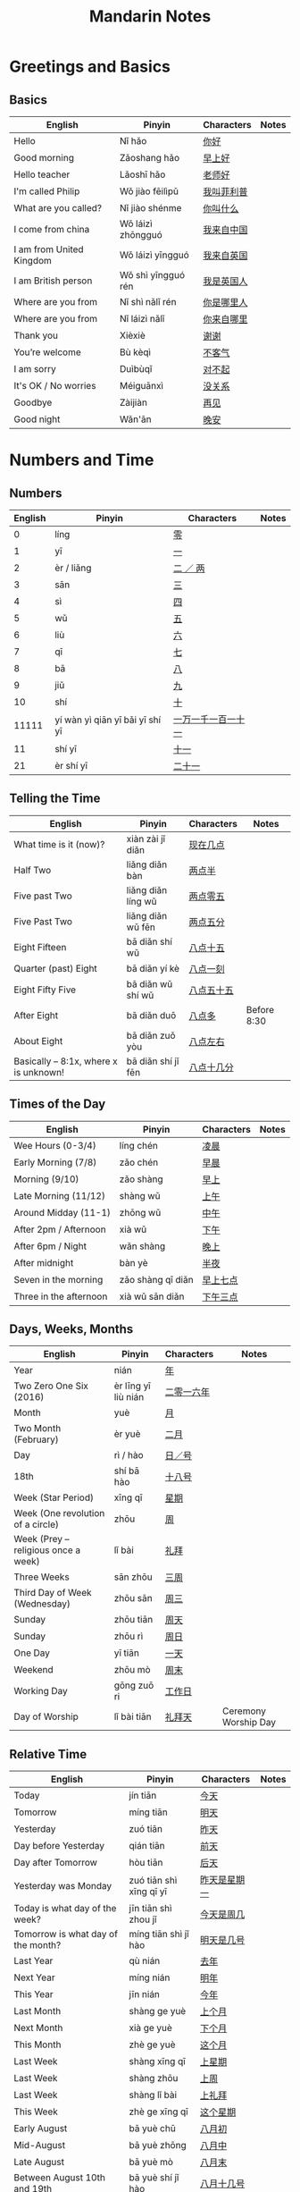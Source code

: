 #+STARTUP: indent beamer
#+INFOJS_OPT: view:info toc:t ltoc:t mouse:underline path:http://orgmode.org/org-info.js
#+HTML_HEAD: <link rel="stylesheet" type="text/css" href="notebook.css" />
#+LATEX_HEADER: \usepackage{tabularx}
#+LATEX_HEADER: \usepackage{CJKutf8}
#+LATEX_HEADER: \linespread{1.5} % which gives you a better view for Chinese characters
#+LATEX_HEADER: \geometry{paperwidth=300mm,paperheight=200mm}
#+LATEX_CLASS: beamer
#+LATEX_CLASS_OPTIONS: [8pt]
#+BEAMER_THEME: Copenhagen
#+BEAMER_COLOR_THEME: beetle

#+TITLE: Mandarin Notes
#+OPTIONS: author:nil
#+OPTIONS: H:2 toc:t
#+BEAMER_HEADER: \subtitle{Pinyin and Translatons}

#+LATEX: \begin{CJK}{UTF8}{gbsn}

* Greetings and Basics
** Basics
:PROPERTIES:
:DRILL_HEADING: Basics
:DRILL_CARD_TYPE: twosided
:DRILL_INSTRUCTIONS: Translate the following word(s)
:END:

#+ATTR_LATEX: :environment tabularx :width \textwidth :align XXXX
| English                  | Pinyin             | Characters | Notes |
|--------------------------+--------------------+------------+-------|
| Hello                    | Nǐ hǎo             | [[https://translate.google.com/#zh-cn/en/你好][你好]]       |       |
| Good morning             | Zǎoshang hǎo       | [[https://translate.google.com/#zh-cn/en/早上好][早上好]]     |       |
| Hello teacher            | Lǎoshī hǎo         | [[https://translate.google.com/#zh-cn/en/老师好][老师好]]     |       |
| I'm called Philip        | Wǒ jiào fēilìpǔ    | [[https://translate.google.com/#zh-cn/en/我叫菲利普][我叫菲利普]] |       |
| What are you called?     | Nǐ jiào shénme     | [[https://translate.google.com/#zh-cn/en/你叫什么][你叫什么]]   |       |
| I come from china        | Wǒ láizì zhōngguó  | [[https://translate.google.com/#zh-cn/en/我来自中国][我来自中国]] |       |
| I am from United Kingdom | Wǒ láizì yīngguó   | [[https://translate.google.com/#zh-cn/en/我来自英国][我来自英国]] |       |
| I am British person      | Wǒ shì yīngguó rén | [[https://translate.google.com/#zh-cn/en/我是英国人][我是英国人]] |       |
| Where are you from       | Nǐ shì nǎlǐ rén    | [[https://translate.google.com/#zh-cn/en/你是哪里人][你是哪里人]] |       |
| Where are you from       | Nǐ láizì nǎlǐ      | [[https://translate.google.com/#zh-cn/en/你来自哪里][你来自哪里]] |       |
| Thank you                | Xièxiè             | [[https://translate.google.com/#zh-cn/en/谢谢][谢谢]]       |       |
| You’re welcome           | Bù kèqì            | [[https://translate.google.com/#zh-cn/en/不客气][不客气]]     |       |
| I am sorry               | Duìbùqǐ            | [[https://translate.google.com/#zh-cn/en/对不起][对不起]]     |       |
| It's OK / No worries     | Méiguānxì          | [[https://translate.google.com/#zh-cn/en/没关系][没关系]]     |       |
| Goodbye                  | Zàijiàn            | [[https://translate.google.com/#zh-cn/en/再见][再见]]       |       |
| Good night               | Wǎn'ān             | [[https://translate.google.com/#zh-cn/en/晚安][晚安]]       |       |
*** Cards                                                        :noexport:
**** Basics                                                        :drill:
:PROPERTIES:
:DRILL_CARD_TYPE: twosided
:END:
Translate the following word(s)
***** English
Hello
***** Pinyin
Nǐ hǎo
***** Characters
你好
**** Basics                                                        :drill:
:PROPERTIES:
:DRILL_CARD_TYPE: twosided
:END:
Translate the following word(s)
***** English
Good morning
***** Pinyin
Zǎoshang hǎo
***** Characters
早上好
**** Basics                                                        :drill:
:PROPERTIES:
:DRILL_CARD_TYPE: twosided
:END:
Translate the following word(s)
***** English
Hello teacher
***** Pinyin
Lǎoshī hǎo
***** Characters
老师好
**** Basics                                                        :drill:
:PROPERTIES:
:DRILL_CARD_TYPE: twosided
:END:
Translate the following word(s)
***** English
I'm called Philip
***** Pinyin
Wǒ jiào fēilìpǔ
***** Characters
我叫菲利普
**** Basics                                                        :drill:
:PROPERTIES:
:DRILL_CARD_TYPE: twosided
:END:
Translate the following word(s)
***** English
What are you called?
***** Pinyin
Nǐ jiào shénme
***** Characters
你叫什么
**** Basics                                                        :drill:
:PROPERTIES:
:DRILL_CARD_TYPE: twosided
:END:
Translate the following word(s)
***** English
I come from china
***** Pinyin
Wǒ láizì zhōngguó
***** Characters
我来自中国
**** Basics                                                        :drill:
:PROPERTIES:
:DRILL_CARD_TYPE: twosided
:END:
Translate the following word(s)
***** English
I am from United Kingdom
***** Pinyin
Wǒ láizì yīngguó
***** Characters
我来自英国
**** Basics                                                        :drill:
:PROPERTIES:
:DRILL_CARD_TYPE: twosided
:END:
Translate the following word(s)
***** English
I am British person
***** Pinyin
Wǒ shì yīngguó rén
***** Characters
我是英国人
**** Basics                                                        :drill:
:PROPERTIES:
:DRILL_CARD_TYPE: twosided
:END:
Translate the following word(s)
***** English
Where are you from
***** Pinyin
Nǐ shì nǎlǐ rén
***** Characters
你是哪里人
**** Basics                                                        :drill:
:PROPERTIES:
:DRILL_CARD_TYPE: twosided
:END:
Translate the following word(s)
***** English
Where are you from
***** Pinyin
Nǐ láizì nǎlǐ
***** Characters
你来自哪里
**** Basics                                                        :drill:
:PROPERTIES:
:DRILL_CARD_TYPE: twosided
:END:
Translate the following word(s)
***** English
Thank you
***** Pinyin
Xièxiè
***** Characters
谢谢
**** Basics                                                        :drill:
:PROPERTIES:
:DRILL_CARD_TYPE: twosided
:END:
Translate the following word(s)
***** English
You’re welcome
***** Pinyin
Bù kèqì
***** Characters
不客气
**** Basics                                                        :drill:
:PROPERTIES:
:DRILL_CARD_TYPE: twosided
:END:
Translate the following word(s)
***** English
I am sorry
***** Pinyin
Duìbùqǐ
***** Characters
对不起
**** Basics                                                        :drill:
:PROPERTIES:
:DRILL_CARD_TYPE: twosided
:END:
Translate the following word(s)
***** English
It's OK / No worries
***** Pinyin
Méiguānxì
***** Characters
没关系
**** Basics                                                        :drill:
:PROPERTIES:
:DRILL_CARD_TYPE: twosided
:END:
Translate the following word(s)
***** English
Goodbye
***** Pinyin
Zàijiàn
***** Characters
再见
**** Basics                                                        :drill:
:PROPERTIES:
:DRILL_CARD_TYPE: twosided
:END:
Translate the following word(s)
***** English
Good night
***** Pinyin
Wǎn'ān
***** Characters
晚安
* Numbers and Time
** Numbers
:PROPERTIES:
:DRILL_HEADING: Numbers
:DRILL_CARD_TYPE: twosided
:DRILL_INSTRUCTIONS: Translate the following word(s)
:END:

#+ATTR_LATEX: :environment tabularx :width \textwidth :align XXXX
| English | Pinyin                          | Characters         | Notes |
|---------+---------------------------------+--------------------+-------|
|       0 | líng                            | [[https://translate.google.com/#zh-cn/en/零][零]]                 |       |
|       1 | yī                              | [[https://translate.google.com/#zh-cn/en/一][一]]                 |       |
|       2 | èr / liǎng                      | [[https://translate.google.com/#zh-cn/en/二 ／ 两][二 ／ 两]]           |       |
|       3 | sān                             | [[https://translate.google.com/#zh-cn/en/三][三]]                 |       |
|       4 | sì                              | [[https://translate.google.com/#zh-cn/en/四][四]]                 |       |
|       5 | wǔ                              | [[https://translate.google.com/#zh-cn/en/五][五]]                 |       |
|       6 | liù                             | [[https://translate.google.com/#zh-cn/en/六][六]]                 |       |
|       7 | qī                              | [[https://translate.google.com/#zh-cn/en/七][七]]                 |       |
|       8 | bā                              | [[https://translate.google.com/#zh-cn/en/八][八]]                 |       |
|       9 | jiǔ                             | [[https://translate.google.com/#zh-cn/en/九][九]]                 |       |
|      10 | shí                             | [[https://translate.google.com/#zh-cn/en/十][十]]                 |       |
|   11111 | yí wàn yì qiān yī bǎi yī shí yī | [[https://translate.google.com/#zh-cn/en/一万一千一百一十一][一万一千一百一十一]] |       |
|      11 | shí yī                          | [[https://translate.google.com/#zh-cn/en/十一][十一]]               |       |
|      21 | èr shí yī                       | [[https://translate.google.com/#zh-cn/en/二十一][二十一]]             |       |
*** Cards                                                        :noexport:
**** Numbers                                                       :drill:
:PROPERTIES:
:DRILL_CARD_TYPE: twosided
:END:
Translate the following word(s)
***** English
0
***** Pinyin
líng
***** Characters
零
**** Numbers                                                       :drill:
:PROPERTIES:
:DRILL_CARD_TYPE: twosided
:END:
Translate the following word(s)
***** English
1
***** Pinyin
yī
***** Characters
一
**** Numbers                                                       :drill:
:PROPERTIES:
:DRILL_CARD_TYPE: twosided
:END:
Translate the following word(s)
***** English
2
***** Pinyin
èr / liǎng
***** Characters
二 ／ 两
**** Numbers                                                       :drill:
:PROPERTIES:
:DRILL_CARD_TYPE: twosided
:END:
Translate the following word(s)
***** English
3
***** Pinyin
sān
***** Characters
三
**** Numbers                                                       :drill:
:PROPERTIES:
:DRILL_CARD_TYPE: twosided
:END:
Translate the following word(s)
***** English
4
***** Pinyin
sì
***** Characters
四
**** Numbers                                                       :drill:
:PROPERTIES:
:DRILL_CARD_TYPE: twosided
:END:
Translate the following word(s)
***** English
5
***** Pinyin
wǔ
***** Characters
五
**** Numbers                                                       :drill:
:PROPERTIES:
:DRILL_CARD_TYPE: twosided
:END:
Translate the following word(s)
***** English
6
***** Pinyin
liù
***** Characters
六
**** Numbers                                                       :drill:
:PROPERTIES:
:DRILL_CARD_TYPE: twosided
:END:
Translate the following word(s)
***** English
7
***** Pinyin
qī
***** Characters
七
**** Numbers                                                       :drill:
:PROPERTIES:
:DRILL_CARD_TYPE: twosided
:END:
Translate the following word(s)
***** English
8
***** Pinyin
bā
***** Characters
八
**** Numbers                                                       :drill:
:PROPERTIES:
:DRILL_CARD_TYPE: twosided
:END:
Translate the following word(s)
***** English
9
***** Pinyin
jiǔ
***** Characters
九
**** Numbers                                                       :drill:
:PROPERTIES:
:DRILL_CARD_TYPE: twosided
:END:
Translate the following word(s)
***** English
10
***** Pinyin
shí
***** Characters
十
**** Numbers                                                       :drill:
:PROPERTIES:
:DRILL_CARD_TYPE: twosided
:END:
Translate the following word(s)
***** English
11111
***** Pinyin
yí wàn yì qiān yī bǎi yī shí yī
***** Characters
一万一千一百一十一
**** Numbers                                                       :drill:
:PROPERTIES:
:DRILL_CARD_TYPE: twosided
:END:
Translate the following word(s)
***** English
11
***** Pinyin
shí yī
***** Characters
十一
**** Numbers                                                       :drill:
:PROPERTIES:
:DRILL_CARD_TYPE: twosided
:END:
Translate the following word(s)
***** English
21
***** Pinyin
èr shí yī
***** Characters
二十一
** Telling the Time
:PROPERTIES:
:DRILL_HEADING: Telling the Time
:DRILL_CARD_TYPE: twosided
:DRILL_INSTRUCTIONS: Translate the following word(s)
:END:

#+ATTR_LATEX: :environment tabularx :width \textwidth :align XXXX
| English                               | Pinyin             | Characters | Notes       |
|---------------------------------------+--------------------+------------+-------------|
| What time is it (now)?                | xiàn zài jǐ diǎn   | [[https://translate.google.com/#zh-cn/en/现在几点][现在几点]]   |             |
| Half Two                              | liǎng diǎn bàn     | [[https://translate.google.com/#zh-cn/en/两点半][两点半]]     |             |
| Five past Two                         | liǎng diǎn líng wǔ | [[https://translate.google.com/#zh-cn/en/两点零五][两点零五]]   |             |
| Five Past Two                         | liǎng diǎn wǔ fēn  | [[https://translate.google.com/#zh-cn/en/两点五分][两点五分]]   |             |
| Eight Fifteen                         | bā diǎn shí wǔ     | [[https://translate.google.com/#zh-cn/en/八点十五][八点十五]]   |             |
| Quarter (past) Eight                  | bā diǎn yí kè      | [[https://translate.google.com/#zh-cn/en/八点一刻][八点一刻]]   |             |
| Eight Fifty Five                      | bā diǎn wǔ shí wǔ  | [[https://translate.google.com/#zh-cn/en/八点五十五][八点五十五]] |             |
| After Eight                           | bā diǎn duō        | [[https://translate.google.com/#zh-cn/en/八点多][八点多]]     | Before 8:30 |
| About Eight                           | bā diǎn zuǒ yòu    | [[https://translate.google.com/#zh-cn/en/八点左右][八点左右]]   |             |
| Basically – 8:1x, where x is unknown! | bā diǎn shí jǐ fēn | [[https://translate.google.com/#zh-cn/en/八点十几分][八点十几分]] |             |
*** Cards                                                        :noexport:
**** Telling the Time                                              :drill:
:PROPERTIES:
:DRILL_CARD_TYPE: twosided
:END:
Translate the following word(s)
***** English
What time is it (now)?
***** Pinyin
xiàn zài jǐ diǎn
***** Characters
[[https://translate.google.com/#zh-cn/en/现在几点][现在几点]]
**** Telling the Time                                              :drill:
:PROPERTIES:
:DRILL_CARD_TYPE: twosided
:END:
Translate the following word(s)
***** English
Half Two
***** Pinyin
liǎng diǎn bàn
***** Characters
[[https://translate.google.com/#zh-cn/en/两点半][两点半]]
**** Telling the Time                                              :drill:
:PROPERTIES:
:DRILL_CARD_TYPE: twosided
:END:
Translate the following word(s)
***** English
Five past Two
***** Pinyin
liǎng diǎn líng wǔ
***** Characters
[[https://translate.google.com/#zh-cn/en/两点零五][两点零五]]
**** Telling the Time                                              :drill:
:PROPERTIES:
:DRILL_CARD_TYPE: twosided
:END:
Translate the following word(s)
***** English
Five Past Two
***** Pinyin
liǎng diǎn wǔ fēn
***** Characters
[[https://translate.google.com/#zh-cn/en/两点五分][两点五分]]
**** Telling the Time                                              :drill:
:PROPERTIES:
:DRILL_CARD_TYPE: twosided
:END:
Translate the following word(s)
***** English
Eight Fifteen
***** Pinyin
bā diǎn shí wǔ
***** Characters
[[https://translate.google.com/#zh-cn/en/八点十五][八点十五]]
**** Telling the Time                                              :drill:
:PROPERTIES:
:DRILL_CARD_TYPE: twosided
:END:
Translate the following word(s)
***** English
Quarter (past) Eight
***** Pinyin
bā diǎn yí kè
***** Characters
[[https://translate.google.com/#zh-cn/en/八点一刻][八点一刻]]
**** Telling the Time                                              :drill:
:PROPERTIES:
:DRILL_CARD_TYPE: twosided
:END:
Translate the following word(s)
***** English
Eight Fifty Five
***** Pinyin
bā diǎn wǔ shí wǔ
***** Characters
[[https://translate.google.com/#zh-cn/en/八点五十五][八点五十五]]
**** Telling the Time                                              :drill:
:PROPERTIES:
:DRILL_CARD_TYPE: twosided
:END:
Translate the following word(s)
***** English
After Eight
***** Pinyin
bā diǎn duō
***** Characters
[[https://translate.google.com/#zh-cn/en/八点多][八点多]]
***** Notes
Before 8:30
**** Telling the Time                                              :drill:
:PROPERTIES:
:DRILL_CARD_TYPE: twosided
:END:
Translate the following word(s)
***** English
About Eight
***** Pinyin
bā diǎn zuǒ yòu
***** Characters
[[https://translate.google.com/#zh-cn/en/八点左右][八点左右]]
**** Telling the Time                                              :drill:
:PROPERTIES:
:DRILL_CARD_TYPE: twosided
:END:
Translate the following word(s)
***** English
Basically – 8:1x, where x is unknown!
***** Pinyin
bā diǎn shí jǐ fēn
***** Characters
[[https://translate.google.com/#zh-cn/en/八点十几分][八点十几分]]
** Times of the Day
:PROPERTIES:
:DRILL_HEADING: Times of the Day
:DRILL_CARD_TYPE: twosided
:DRILL_INSTRUCTIONS: Translate the following word(s)
:END:

#+ATTR_LATEX: :environment tabularx :width \textwidth :align XXXX
| English                | Pinyin            | Characters | Notes |
|------------------------+-------------------+------------+-------|
| Wee Hours (0-3/4)      | líng chén         | [[https://translate.google.com/#zh-cn/en/凌晨][凌晨]]       |       |
| Early Morning (7/8)    | zǎo chén          | [[https://translate.google.com/#zh-cn/en/早晨][早晨]]       |       |
| Morning (9/10)         | zǎo shàng         | [[https://translate.google.com/#zh-cn/en/早上][早上]]       |       |
| Late Morning (11/12)   | shàng wǔ          | [[https://translate.google.com/#zh-cn/en/上午][上午]]       |       |
| Around Midday (11-1)   | zhōng wǔ          | [[https://translate.google.com/#zh-cn/en/中午][中午]]       |       |
| After 2pm / Afternoon  | xià wǔ            | [[https://translate.google.com/#zh-cn/en/下午][下午]]       |       |
| After 6pm / Night      | wǎn shàng         | [[https://translate.google.com/#zh-cn/en/晚上][晚上]]       |       |
| After midnight         | bàn yè            | [[https://translate.google.com/#zh-cn/en/半夜][半夜]]       |       |
|------------------------+-------------------+------------+-------|
| Seven in the morning   | zǎo shàng qī diǎn | [[https://translate.google.com/#zh-cn/en/早上七点][早上七点]]   |       |
| Three in the afternoon | xià wǔ sān diǎn   | [[https://translate.google.com/#zh-cn/en/下午三点][下午三点]]   |       |
*** Cards                                                        :noexport:
**** Times of the Day                                              :drill:
:PROPERTIES:
:DRILL_CARD_TYPE: twosided
:END:
Translate the following word(s)
***** English
Wee Hours (0-3/4)
***** Pinyin
líng chén
***** Characters
凌晨
**** Times of the Day                                              :drill:
:PROPERTIES:
:DRILL_CARD_TYPE: twosided
:END:
Translate the following word(s)
***** English
Early Morning (7/8)
***** Pinyin
zǎo chén
***** Characters
早晨
**** Times of the Day                                              :drill:
:PROPERTIES:
:DRILL_CARD_TYPE: twosided
:END:
Translate the following word(s)
***** English
Morning (9/10)
***** Pinyin
zǎo shàng
***** Characters
早上
**** Times of the Day                                              :drill:
:PROPERTIES:
:DRILL_CARD_TYPE: twosided
:END:
Translate the following word(s)
***** English
Late Morning (11/12)
***** Pinyin
shàng wǔ
***** Characters
上午
**** Times of the Day                                              :drill:
:PROPERTIES:
:DRILL_CARD_TYPE: twosided
:END:
Translate the following word(s)
***** English
Around Midday (11-1)
***** Pinyin
zhōng wǔ
***** Characters
中午
**** Times of the Day                                              :drill:
:PROPERTIES:
:DRILL_CARD_TYPE: twosided
:END:
Translate the following word(s)
***** English
After 2pm / Afternoon
***** Pinyin
xià wǔ
***** Characters
下午
**** Times of the Day                                              :drill:
:PROPERTIES:
:DRILL_CARD_TYPE: twosided
:END:
Translate the following word(s)
***** English
After 6pm / Night
***** Pinyin
wǎn shàng
***** Characters
晚上
**** Times of the Day                                              :drill:
:PROPERTIES:
:DRILL_CARD_TYPE: twosided
:END:
Translate the following word(s)
***** English
After midnight
***** Pinyin
bàn yè
***** Characters
半夜
**** Times of the Day                                              :drill:
:PROPERTIES:
:DRILL_CARD_TYPE: twosided
:END:
Translate the following word(s)
***** English
Seven in the morning
***** Pinyin
zǎo shàng qī diǎn
***** Characters
早上七点
**** Times of the Day                                              :drill:
:PROPERTIES:
:DRILL_CARD_TYPE: twosided
:END:
Translate the following word(s)
***** English
Three in the afternoon
***** Pinyin
xià wǔ sān diǎn
***** Characters
下午三点
** Days, Weeks, Months
:PROPERTIES:
:DRILL_HEADING: Days, Weeks, Months
:DRILL_CARD_TYPE: twosided
:DRILL_INSTRUCTIONS: Translate the following word(s)
:END:

#+ATTR_LATEX: :environment tabularx :width \textwidth :align XXXX
| English                             | Pinyin              | Characters | Notes                |
|-------------------------------------+---------------------+------------+----------------------|
| Year                                | nián                | [[https://translate.google.com/#zh-cn/en/年][年]]         |                      |
| Two Zero One Six (2016)             | èr līng yī liù nián | [[https://translate.google.com/#zh-cn/en/二零一六年][二零一六年]] |                      |
| Month                               | yuè                 | [[https://translate.google.com/#zh-cn/en/月][月]]         |                      |
| Two Month (February)                | èr yuè              | [[https://translate.google.com/#zh-cn/en/二月][二月]]       |                      |
| Day                                 | rì / hào            | [[https://translate.google.com/#zh-cn/en/日／号][日／号]]     |                      |
| 18th                                | shí bā hào          | [[https://translate.google.com/#zh-cn/en/十八号][十八号]]     |                      |
| Week (Star Period)                  | xīng qī             | [[https://translate.google.com/#zh-cn/en/星期][星期]]       |                      |
| Week (One revolution of a circle)   | zhōu                | [[https://translate.google.com/#zh-cn/en/周][周]]         |                      |
| Week (Prey – religious once a week) | lǐ bài              | [[https://translate.google.com/#zh-cn/en/礼拜][礼拜]]       |                      |
| Three Weeks                         | sān zhōu            | [[https://translate.google.com/#zh-cn/en/三周][三周]]       |                      |
| Third Day of Week (Wednesday)       | zhōu sān            | [[https://translate.google.com/#zh-cn/en/周三][周三]]       |                      |
| Sunday                              | zhōu tiān           | [[https://translate.google.com/#zh-cn/en/周天][周天]]       |                      |
| Sunday                              | zhōu rì             | [[https://translate.google.com/#zh-cn/en/周日][周日]]       |                      |
| One Day                             | yī tiān             | [[https://translate.google.com/#zh-cn/en/一天][一天]]       |                      |
| Weekend                             | zhōu mò             | [[https://translate.google.com/#zh-cn/en/周末][周末]]       |                      |
| Working Day                         | gōng zuō ri         | [[https://translate.google.com/#zh-cn/en/工作日][工作日]]     |                      |
| Day of Worship                      | lǐ bài tiān         | [[https://translate.google.com/#zh-cn/en/礼拜天][礼拜天]]     | Ceremony Worship Day |
*** Cards                                                        :noexport:
**** Days, Weeks, Months                                           :drill:
:PROPERTIES:
:DRILL_CARD_TYPE: twosided
:END:
Translate the following word(s)
***** English
Year
***** Pinyin
nián
***** Characters
年
**** Days, Weeks, Months                                           :drill:
:PROPERTIES:
:DRILL_CARD_TYPE: twosided
:END:
Translate the following word(s)
***** English
Two Zero One Six (2016)
***** Pinyin
èr līng yī liù nián
***** Characters
二零一六年
**** Days, Weeks, Months                                           :drill:
:PROPERTIES:
:DRILL_CARD_TYPE: twosided
:END:
Translate the following word(s)
***** English
Month
***** Pinyin
yuè
***** Characters
月
**** Days, Weeks, Months                                           :drill:
:PROPERTIES:
:DRILL_CARD_TYPE: twosided
:END:
Translate the following word(s)
***** English
Two Month (February)
***** Pinyin
èr yuè
***** Characters
二月
**** Days, Weeks, Months                                           :drill:
:PROPERTIES:
:DRILL_CARD_TYPE: twosided
:END:
Translate the following word(s)
***** English
Day
***** Pinyin
rì / hào
***** Characters
日／号
**** Days, Weeks, Months                                           :drill:
:PROPERTIES:
:DRILL_CARD_TYPE: twosided
:END:
Translate the following word(s)
***** English
18th
***** Pinyin
shí bā hào
***** Characters
十八号
**** Days, Weeks, Months                                           :drill:
:PROPERTIES:
:DRILL_CARD_TYPE: twosided
:END:
Translate the following word(s)
***** English
Week (Star Period)
***** Pinyin
xīng qī
***** Characters
星期
**** Days, Weeks, Months                                           :drill:
:PROPERTIES:
:DRILL_CARD_TYPE: twosided
:END:
Translate the following word(s)
***** English
Week (One revolution of a circle)
***** Pinyin
zhōu
***** Characters
周
**** Days, Weeks, Months                                           :drill:
:PROPERTIES:
:DRILL_CARD_TYPE: twosided
:END:
Translate the following word(s)
***** English
Week (Prey – religious once a week)
***** Pinyin
lǐ bài
***** Characters
礼拜
**** Days, Weeks, Months                                           :drill:
:PROPERTIES:
:DRILL_CARD_TYPE: twosided
:END:
Translate the following word(s)
***** English
Three Weeks
***** Pinyin
sān zhōu
***** Characters
三周
**** Days, Weeks, Months                                           :drill:
:PROPERTIES:
:DRILL_CARD_TYPE: twosided
:END:
Translate the following word(s)
***** English
Third Day of Week (Wednesday)
***** Pinyin
zhōu sān
***** Characters
周三
**** Days, Weeks, Months                                           :drill:
:PROPERTIES:
:DRILL_CARD_TYPE: twosided
:END:
Translate the following word(s)
***** English
Sunday
***** Pinyin
zhōu tiān
***** Characters
周天
**** Days, Weeks, Months                                           :drill:
:PROPERTIES:
:DRILL_CARD_TYPE: twosided
:END:
Translate the following word(s)
***** English
Sunday
***** Pinyin
zhōu rì
***** Characters
周日
**** Days, Weeks, Months                                           :drill:
:PROPERTIES:
:DRILL_CARD_TYPE: twosided
:END:
Translate the following word(s)
***** English
One Day
***** Pinyin
yī tiān
***** Characters
一天
**** Days, Weeks, Months                                           :drill:
:PROPERTIES:
:DRILL_CARD_TYPE: twosided
:END:
Translate the following word(s)
***** English
Weekend
***** Pinyin
zhōu mò
***** Characters
周末
**** Days, Weeks, Months                                           :drill:
:PROPERTIES:
:DRILL_CARD_TYPE: twosided
:END:
Translate the following word(s)
***** English
Working Day
***** Pinyin
gōng zuō ri
***** Characters
工作日
**** Days, Weeks, Months                                           :drill:
:PROPERTIES:
:DRILL_CARD_TYPE: twosided
:END:
Translate the following word(s)
***** English
Day of Worship
***** Pinyin
lǐ bài tiān
***** Characters
礼拜天
***** Notes
Ceremony Worship Day
** Relative Time
:PROPERTIES:
:DRILL_HEADING: Relative Time
:DRILL_CARD_TYPE: twosided
:DRILL_INSTRUCTIONS: Translate the following word(s)
:END:

#+ATTR_LATEX: :environment tabularx :width \textwidth :align XXXX
| English                            | Pinyin                  | Characters   | Notes |
|------------------------------------+-------------------------+--------------+-------|
| Today                              | jín tiān                | [[https://translate.google.com/#zh-cn/en/今天][今天]]         |       |
| Tomorrow                           | míng tiān               | [[https://translate.google.com/#zh-cn/en/明天][明天]]         |       |
| Yesterday                          | zuó tiān                | [[https://translate.google.com/#zh-cn/en/昨天][昨天]]         |       |
| Day before Yesterday               | qián tiān               | [[https://translate.google.com/#zh-cn/en/前天][前天]]         |       |
| Day after Tomorrow                 | hòu tiān                | [[https://translate.google.com/#zh-cn/en/后天][后天]]         |       |
| Yesterday was Monday               | zuó tiān shì xīng qī yī | [[https://translate.google.com/#zh-cn/en/昨天是星期一][昨天是星期一]] |       |
| Today is what day of the week?     | jīn tiān shì zhou jǐ    | [[https://translate.google.com/#zh-cn/en/今天是周几][今天是周几]]   |       |
| Tomorrow is what day of the month? | míng tiān shì jǐ hào    | [[https://translate.google.com/#zh-cn/en/明天是几号][明天是几号]]   |       |
| Last Year                          | qù nián                 | [[https://translate.google.com/#zh-cn/en/去年][去年]]         |       |
| Next Year                          | míng nián               | [[https://translate.google.com/#zh-cn/en/明年][明年]]         |       |
| This Year                          | jīn nián                | [[https://translate.google.com/#zh-cn/en/今年][今年]]         |       |
| Last Month                         | shàng ge yuè            | [[https://translate.google.com/#zh-cn/en/上个月][上个月]]       |       |
| Next Month                         | xià ge yuè              | [[https://translate.google.com/#zh-cn/en/下个月][下个月]]       |       |
| This Month                         | zhè ge yuè              | [[https://translate.google.com/#zh-cn/en/这个月][这个月]]       |       |
| Last Week                          | shàng xīng qī           | [[https://translate.google.com/#zh-cn/en/上星期][上星期]]       |       |
| Last Week                          | shàng zhōu              | [[https://translate.google.com/#zh-cn/en/上周][上周]]         |       |
| Last Week                          | shàng lǐ bài            | [[https://translate.google.com/#zh-cn/en/上礼拜][上礼拜]]       |       |
| This Week                          | zhè ge xīng qī          | [[https://translate.google.com/#zh-cn/en/这个星期][这个星期]]     |       |
| Early August                       | bā yuè chū              | [[https://translate.google.com/#zh-cn/en/八月初][八月初]]       |       |
| Mid-August                         | bā yuè zhōng            | [[https://translate.google.com/#zh-cn/en/八月中][八月中]]       |       |
| Late August                        | bā yuè mò               | [[https://translate.google.com/#zh-cn/en/八月末][八月末]]       |       |
| Between August 10th and 19th       | bā yuè shí jǐ hào       | [[https://translate.google.com/#zh-cn/en/八月十几号][八月十几号]]   |       |
*** Cards                                                        :noexport:
**** Relative Time                                                 :drill:
:PROPERTIES:
:DRILL_CARD_TYPE: twosided
:END:
Translate the following word(s)
***** English
Today
***** Pinyin
jín tiān
***** Characters
今天
**** Relative Time                                                 :drill:
:PROPERTIES:
:DRILL_CARD_TYPE: twosided
:END:
Translate the following word(s)
***** English
Tomorrow
***** Pinyin
míng tiān
***** Characters
明天
**** Relative Time                                                 :drill:
:PROPERTIES:
:DRILL_CARD_TYPE: twosided
:END:
Translate the following word(s)
***** English
Yesterday
***** Pinyin
zuó tiān
***** Characters
昨天
**** Relative Time                                                 :drill:
:PROPERTIES:
:DRILL_CARD_TYPE: twosided
:END:
Translate the following word(s)
***** English
Day before Yesterday
***** Pinyin
qián tiān
***** Characters
前天
**** Relative Time                                                 :drill:
:PROPERTIES:
:DRILL_CARD_TYPE: twosided
:END:
Translate the following word(s)
***** English
Day after Tomorrow
***** Pinyin
hòu tiān
***** Characters
后天
**** Relative Time                                                 :drill:
:PROPERTIES:
:DRILL_CARD_TYPE: twosided
:END:
Translate the following word(s)
***** English
Yesterday was Monday
***** Pinyin
zuó tiān shì xīng qī yī
***** Characters
昨天是星期一
**** Relative Time                                                 :drill:
:PROPERTIES:
:DRILL_CARD_TYPE: twosided
:END:
Translate the following word(s)
***** English
Today is what day of the week?
***** Pinyin
jīn tiān shì zhou jǐ
***** Characters
今天是周几
**** Relative Time                                                 :drill:
:PROPERTIES:
:DRILL_CARD_TYPE: twosided
:END:
Translate the following word(s)
***** English
Tomorrow is what day of the month?
***** Pinyin
míng tiān shì jǐ hào
***** Characters
明天是几号
**** Relative Time                                                 :drill:
:PROPERTIES:
:DRILL_CARD_TYPE: twosided
:END:
Translate the following word(s)
***** English
Last Year
***** Pinyin
qù nián
***** Characters
去年
**** Relative Time                                                 :drill:
:PROPERTIES:
:DRILL_CARD_TYPE: twosided
:END:
Translate the following word(s)
***** English
Next Year
***** Pinyin
míng nián
***** Characters
明年
**** Relative Time                                                 :drill:
:PROPERTIES:
:DRILL_CARD_TYPE: twosided
:END:
Translate the following word(s)
***** English
This Year
***** Pinyin
jīn nián
***** Characters
今年
**** Relative Time                                                 :drill:
:PROPERTIES:
:DRILL_CARD_TYPE: twosided
:END:
Translate the following word(s)
***** English
Last Month
***** Pinyin
shàng ge yuè
***** Characters
上个月
**** Relative Time                                                 :drill:
:PROPERTIES:
:DRILL_CARD_TYPE: twosided
:END:
Translate the following word(s)
***** English
Next Month
***** Pinyin
xià ge yuè
***** Characters
下个月
**** Relative Time                                                 :drill:
:PROPERTIES:
:DRILL_CARD_TYPE: twosided
:END:
Translate the following word(s)
***** English
This Month
***** Pinyin
zhè ge yuè
***** Characters
这个月
**** Relative Time                                                 :drill:
:PROPERTIES:
:DRILL_CARD_TYPE: twosided
:END:
Translate the following word(s)
***** English
Last Week
***** Pinyin
shàng xīng qī
***** Characters
上星期
**** Relative Time                                                 :drill:
:PROPERTIES:
:DRILL_CARD_TYPE: twosided
:END:
Translate the following word(s)
***** English
Last Week
***** Pinyin
shàng zhōu
***** Characters
上周
**** Relative Time                                                 :drill:
:PROPERTIES:
:DRILL_CARD_TYPE: twosided
:END:
Translate the following word(s)
***** English
Last Week
***** Pinyin
shàng lǐ bài
***** Characters
上礼拜
**** Relative Time                                                 :drill:
:PROPERTIES:
:DRILL_CARD_TYPE: twosided
:END:
Translate the following word(s)
***** English
This Week
***** Pinyin
zhè ge xīng qī
***** Characters
这个星期
**** Relative Time                                                 :drill:
:PROPERTIES:
:DRILL_CARD_TYPE: twosided
:END:
Translate the following word(s)
***** English
Early August
***** Pinyin
bā yuè chū
***** Characters
八月初
**** Relative Time                                                 :drill:
:PROPERTIES:
:DRILL_CARD_TYPE: twosided
:END:
Translate the following word(s)
***** English
Mid-August
***** Pinyin
bā yuè zhōng
***** Characters
八月中
**** Relative Time                                                 :drill:
:PROPERTIES:
:DRILL_CARD_TYPE: twosided
:END:
Translate the following word(s)
***** English
Late August
***** Pinyin
bā yuè mò
***** Characters
八月末
**** Relative Time                                                 :drill:
:PROPERTIES:
:DRILL_CARD_TYPE: twosided
:END:
Translate the following word(s)
***** English
Between August 10th and 19th
***** Pinyin
bā yuè shí jǐ hào
***** Characters
八月十几号
** Conversation - Going to Shanghai
:PROPERTIES:
:DRILL_HEADING: Going to Shanghai
:DRILL_CARD_TYPE: twosided
:DRILL_INSTRUCTIONS: Translate the following word(s)
:END:

#+ATTR_LATEX: :environment tabularx :width \textwidth :align XXXX
| English                                                  | Pinyin                                          | Characters                 | Notes |
|----------------------------------------------------------+-------------------------------------------------+----------------------------+-------|
| What’s the day (of the month) today?                     | jīn tiān jǐ hào                                 | [[https://translate.google.com/#zh-cn/en/今天几号][今天几号]]                   |       |
| Today is 8th August.                                     | jīn tiān bā yuè bā hào                          | [[https://translate.google.com/#zh-cn/en/今天八月八号][今天八月八号]]               |       |
| On what day do you go to Shanghai?                       | nǐ jǐ hào qù shàng hǎi                          | [[https://translate.google.com/#zh-cn/en/你几号去上海][你几号去上海]]               |       |
| On the 10th I go to Shanghi, returning on the 13th       | wǒ shí hào qù shàng hǎi, shí sān hào huí lái    | [[https://translate.google.com/#zh-cn/en/我十号去上海，十三号回来][我十号去上海，十三号回来]]   |       |
| What day of the week is the 13th?                        | shí sān hào shì xīng qī jǐ                      | [[https://translate.google.com/#zh-cn/en/十三号是星期几][十三号是星期几]]             |       |
| Friday                                                   | xīng qī wǔ                                      | [[https://translate.google.com/#zh-cn/en/星期五][星期五]]                     |       |
| Next month, where are you going?                         | nǐ xìa gè yuè qù nǎ                             | [[https://translate.google.com/#zh-cn/en/你下个月去哪][你下个月去哪]]               |       |
| This month I go to Shanghai, next month I go to Beijing. | zhè gè yuè qù shàng hǎi, xìa gè yuè qù běi jīng | [[https://translate.google.com/#zh-cn/en/这个月去上海，下个月去北京][这个月去上海，下个月去北京]] |       |
*** Cards                                                        :noexport:
**** Going to Shanghai                                             :drill:
:PROPERTIES:
:DRILL_CARD_TYPE: twosided
:END:
Translate the following word(s)
***** English
What’s the day (of the month) today?
***** Pinyin
jīn tiān jǐ hào
***** Characters
今天几号
**** Going to Shanghai                                             :drill:
:PROPERTIES:
:DRILL_CARD_TYPE: twosided
:END:
Translate the following word(s)
***** English
Today is 8th August.
***** Pinyin
jīn tiān bā yuè bā hào
***** Characters
今天八月八号
**** Going to Shanghai                                             :drill:
:PROPERTIES:
:DRILL_CARD_TYPE: twosided
:END:
Translate the following word(s)
***** English
On what day do you go to Shanghai?
***** Pinyin
nǐ jǐ hào qù shàng hǎi
***** Characters
你几号去上海
**** Going to Shanghai                                             :drill:
:PROPERTIES:
:DRILL_CARD_TYPE: twosided
:END:
Translate the following word(s)
***** English
On the 10th I go to Shanghi, returning on the 13th
***** Pinyin
wǒ shí hào qù shàng hǎi, shí sān hào huí lái
***** Characters
我十号去上海，十三号回来
**** Going to Shanghai                                             :drill:
:PROPERTIES:
:DRILL_CARD_TYPE: twosided
:END:
Translate the following word(s)
***** English
What day of the week is the 13th?
***** Pinyin
shí sān hào shì xīng qī jǐ
***** Characters
十三号是星期几
**** Going to Shanghai                                             :drill:
:PROPERTIES:
:DRILL_CARD_TYPE: twosided
:END:
Translate the following word(s)
***** English
Friday
***** Pinyin
xīng qī wǔ
***** Characters
星期五
**** Going to Shanghai                                             :drill:
:PROPERTIES:
:DRILL_CARD_TYPE: twosided
:END:
Translate the following word(s)
***** English
Next month, where are you going?
***** Pinyin
nǐ xìa gè yuè qù nǎ
***** Characters
你下个月去哪
**** Going to Shanghai                                             :drill:
:PROPERTIES:
:DRILL_CARD_TYPE: twosided
:END:
Translate the following word(s)
***** English
This month I go to Shanghai, next month I go to Beijing.
***** Pinyin
zhè gè yuè qù shàng hǎi, xìa gè yuè qù běi jīng
***** Characters
这个月去上海，下个月去北京
** Conversation - Daily Routine
:PROPERTIES:
:DRILL_HEADING: Daily Routine
:DRILL_CARD_TYPE: twosided
:DRILL_INSTRUCTIONS: Translate the following word(s)
:END:

#+ATTR_LATEX: :environment tabularx :width \textwidth :align XXXX
| English                                                     | Pinyin                      | Characters     | Notes                                                            |
|-------------------------------------------------------------+-----------------------------+----------------+------------------------------------------------------------------|
| What time (do you go) to work in the (early) morning?       | nǐ zǎochén jǐ diān shàngban | [[https://translate.google.com/#zh-cn/en/你早晨几点上班][你早晨几点上班]] | 上 can mean “get on (top)”, 班 means work – so “get on work” :-) |
| Quarter (past) Eight                                        | bā diǎn yí kè               | [[https://translate.google.com/#zh-cn/en/八点一刻][八点一刻]]       |                                                                  |
| What hour around noon (do you) eat?                         | zhōngwǔ jǐ diǎn chī fàn     | [[https://translate.google.com/#zh-cn/en/中午几点吃饭][中午几点吃饭]]   | 吃 means eat, and 饭 means meal                                  |
| After 12 o’clock                                            | shí èr diǎn duō             | [[https://translate.google.com/#zh-cn/en/十二点多][十二点多]]       |                                                                  |
| At night what time (do you) return home?                    | wǎnshàng jǐ diǎn huí jiā    | [[https://translate.google.com/#zh-cn/en/晚上几点回家][晚上几点回家]]   |                                                                  |
| About 7 o’clock                                             | qī diǎn zuǒ yòu             | [[https://translate.google.com/#zh-cn/en/七点左右][七点左右]]       |                                                                  |
| What time to sleep?                                         | jǐ diǎn shuìjiào            | [[https://translate.google.com/#zh-cn/en/几点睡觉][几点睡觉]]       |                                                                  |
| (I) sleep Before 11 o’clock                                 | shí yī diǎn yǐqìán shuìjiào | [[https://translate.google.com/#zh-cn/en/十一点以前睡觉][十一点以前睡觉]] |                                                                  |
|-------------------------------------------------------------+-----------------------------+----------------+------------------------------------------------------------------|
| To have lunch (to eat midday meal)                          | chī wǔ fàn                  | [[https://translate.google.com/#zh-cn/en/吃午饭][吃午饭]]         |                                                                  |
| Breakfast (early meal)                                      | zǎo fàn                     | [[https://translate.google.com/#zh-cn/en/早饭][早饭]]           |                                                                  |
| Dinner (late meal)                                          | wǎn fàn                     | [[https://translate.google.com/#zh-cn/en/晚饭][晚饭]]           |                                                                  |
| To Sleep (To sleep the sleep – just like we dream a dream!) | shuìjiào                    | [[https://translate.google.com/#zh-cn/en/睡觉][睡觉]]           |                                                                  |
| To Sleep the Noon Sleep (Midday nap/Siesta)                 | Shuì wǔ jiào                | [[https://translate.google.com/#zh-cn/en/睡午觉][睡午觉]]         |                                                                  |
| Before (yi is only a connecting word like ‘front of eleven’ | yǐqián                      | [[https://translate.google.com/#zh-cn/en/以前][以前]]           |                                                                  |
| After                                                       | yǐhòu                       | [[https://translate.google.com/#zh-cn/en/以后][以后]]           |                                                                  |
*** Cards                                                        :noexport:
**** Daily Routine                                                 :drill:
:PROPERTIES:
:DRILL_CARD_TYPE: twosided
:END:
Translate the following word(s)
***** English
What time (do you go) to work in the (early) morning?
***** Pinyin
nǐ zǎochén jǐ diān shàngban
***** Characters
你早晨几点上班
***** Notes
上 can mean “get on (top)”, 班 means work – so “get on work” :-)
**** Daily Routine                                                 :drill:
:PROPERTIES:
:DRILL_CARD_TYPE: twosided
:END:
Translate the following word(s)
***** English
Quarter (past) Eight
***** Pinyin
bā diǎn yí kè
***** Characters
八点一刻
**** Daily Routine                                                 :drill:
:PROPERTIES:
:DRILL_CARD_TYPE: twosided
:END:
Translate the following word(s)
***** English
What hour around noon (do you) eat?
***** Pinyin
zhōngwǔ jǐ diǎn chī fàn
***** Characters
中午几点吃饭
***** Notes
吃 means eat, and 饭 means meal
**** Daily Routine                                                 :drill:
:PROPERTIES:
:DRILL_CARD_TYPE: twosided
:END:
Translate the following word(s)
***** English
After 12 o’clock
***** Pinyin
shí èr diǎn duō
***** Characters
十二点多
**** Daily Routine                                                 :drill:
:PROPERTIES:
:DRILL_CARD_TYPE: twosided
:END:
Translate the following word(s)
***** English
At night what time (do you) return home?
***** Pinyin
wǎnshàng jǐ diǎn huí jiā
***** Characters
晚上几点回家
**** Daily Routine                                                 :drill:
:PROPERTIES:
:DRILL_CARD_TYPE: twosided
:END:
Translate the following word(s)
***** English
About 7 o’clock
***** Pinyin
qī diǎn zuǒ yòu
***** Characters
七点左右
**** Daily Routine                                                 :drill:
:PROPERTIES:
:DRILL_CARD_TYPE: twosided
:END:
Translate the following word(s)
***** English
What time to sleep?
***** Pinyin
jǐ diǎn shuìjiào
***** Characters
几点睡觉
**** Daily Routine                                                 :drill:
:PROPERTIES:
:DRILL_CARD_TYPE: twosided
:END:
Translate the following word(s)
***** English
(I) sleep Before 11 o’clock
***** Pinyin
shí yī diǎn yǐqìán shuìjiào
***** Characters
十一点以前睡觉
**** Daily Routine                                                 :drill:
:PROPERTIES:
:DRILL_CARD_TYPE: twosided
:END:
Translate the following word(s)
***** English
To have lunch (to eat midday meal)
***** Pinyin
chī wǔ fàn
***** Characters
吃午饭
**** Daily Routine                                                 :drill:
:PROPERTIES:
:DRILL_CARD_TYPE: twosided
:END:
Translate the following word(s)
***** English
Breakfast (early meal)
***** Pinyin
zǎo fàn
***** Characters
早饭
**** Daily Routine                                                 :drill:
:PROPERTIES:
:DRILL_CARD_TYPE: twosided
:END:
Translate the following word(s)
***** English
Dinner (late meal)
***** Pinyin
wǎn fàn
***** Characters
晚饭
**** Daily Routine                                                 :drill:
:PROPERTIES:
:DRILL_CARD_TYPE: twosided
:END:
Translate the following word(s)
***** English
To Sleep (To sleep the sleep – just like we dream a dream!)
***** Pinyin
shuìjiào
***** Characters
睡觉
**** Daily Routine                                                 :drill:
:PROPERTIES:
:DRILL_CARD_TYPE: twosided
:END:
Translate the following word(s)
***** English
To Sleep the Noon Sleep (Midday nap/Siesta)
***** Pinyin
Shuì wǔ jiào
***** Characters
睡午觉
**** Daily Routine                                                 :drill:
:PROPERTIES:
:DRILL_CARD_TYPE: twosided
:END:
Translate the following word(s)
***** English
Before (yi is only a connecting word like ‘front of eleven’
***** Pinyin
yǐqián
***** Characters
以前
**** Daily Routine                                                 :drill:
:PROPERTIES:
:DRILL_CARD_TYPE: twosided
:END:
Translate the following word(s)
***** English
After
***** Pinyin
yǐhòu
***** Characters
以后
* Money and Buying
** Money
:PROPERTIES:
:DRILL_HEADING: Money
:DRILL_CARD_TYPE: twosided
:DRILL_INSTRUCTIONS: Translate the following word(s)
:END:

#+ATTR_LATEX: :environment tabularx :width \textwidth :align XXXX
| English                             | Pinyin                        | Characters     | Notes                                                                                                                     |
|-------------------------------------+-------------------------------+----------------+---------------------------------------------------------------------------------------------------------------------------|
| Money                               | qián                          | [[https://translate.google.com/#zh-cn/en/钱][钱]]             | Different character than 1000!                                                                                            |
| Piece / Bucks                       | kuài                          | [[https://translate.google.com/#zh-cn/en/块][块]]             | (used for Yuan, or even Pounds or Dollar)                                                                                 |
| 1 Yuan                              | yī kuài                       | [[https://translate.google.com/#zh-cn/en/一块][一块]]           |                                                                                                                           |
| 100 Yuan                            | yī bǎi kuài                   | [[https://translate.google.com/#zh-cn/en/一百块][一百块]]         |                                                                                                                           |
| 100 Yuan                            | yī bǎi yuán                   | [[https://translate.google.com/#zh-cn/en/一百元][一百元]]         |                                                                                                                           |
| 2 Yuan                              | liǎng kuài                    | [[https://translate.google.com/#zh-cn/en/两块][两块]]           |                                                                                                                           |
| Feather                             | máo                           | [[https://translate.google.com/#zh-cn/en/毛][毛]]             | (10 máo = 1 Yuan, 1 máo is kinda 10p) Officially jiǎo is used to mean same thing 角                                       |
| 0.10 Yuan                           | yī máo                        | [[https://translate.google.com/#zh-cn/en/一毛][一毛]]           |                                                                                                                           |
| 0.20 Yuan                           | liǎng máo                     | [[https://translate.google.com/#zh-cn/en/两毛][两毛]]           |                                                                                                                           |
| Small Portion (10 fēn = 1 máo)      | fēn                           | [[https://translate.google.com/#zh-cn/en/分][分]]             | Not used much because too small                                                                                           |
| 1 Yuan 20 (2 Mao)                   | yī kuài èr                    | [[https://translate.google.com/#zh-cn/en/一块二][一块二]]         | 2 Mao = 2*10 = 20                                                                                                         |
| 260 Yuan                            | liǎng bǎi liù                 | [[https://translate.google.com/#zh-cn/en/两百六][两百六]]         | You don’t need to say the smallest unit to 6 becomes 60 because last referenced unit is 100s so implied final unit is 10s |
| 206 Yuan                            | liǎng bǎi líng liù            | [[https://translate.google.com/#zh-cn/en/两百零六][两百零六]]       | The zero means this must be units not 10s                                                                                 |
| 1200 Yuan                           | yī qiān èr                    | [[https://translate.google.com/#zh-cn/en/一千二][一千二]]         | Here the ‘bai’ is missed off because it is the smallest unit                                                              |
| 1020 Yuan                           | yī qiān lińg èr shí           | [[https://translate.google.com/#zh-cn/en/一千零二十][一千零二十]]     | Here the ling represents the zero hundreds!                                                                               |
| 1002 Yuan                           | yī qiān líng èr               | [[https://translate.google.com/#zh-cn/en/一千零二][一千零二]]       | You only need to put one zero in – so not ‘ling ling’                                                                     |
| How much is ½ Kg of apples?         | píng guǒ duō shǎo qián yī jīn | [[https://translate.google.com/#zh-cn/en/苹果多少钱一斤][苹果多少钱一斤]] | Apple fruit, more-less money 1 jin                                                                                        |
| 2.20 for ½ Kg                       | liǎng kùai èr yī jīn          | [[https://translate.google.com/#zh-cn/en/两块二][两块二]]         | 2 Yuan 20, Here yī means “per” rather than “one”                                                                          |
| I want (to) buy 1 Kg (2 jin)        | wǒ yāo mǎi liǎng jīn          | [[https://translate.google.com/#zh-cn/en/我要买两斤][我要买两斤]]     |                                                                                                                           |
| Buy                                 | mǎi                           | [[https://translate.google.com/#zh-cn/en/买][买]]             |                                                                                                                           |
| Sell                                | mài                           | [[https://translate.google.com/#zh-cn/en/卖][卖]]             |                                                                                                                           |
| All together 4.40                   | yí gòng sì kuài sì            | [[https://translate.google.com/#zh-cn/en/一共四块四][一共四块四]]     | All-together (One Total), 4 Yuan 40                                                                                       |
| Can (you do it) a little cheap(er)? | pián yi diǎn xíng ma          | [[https://translate.google.com/#zh-cn/en/便宜点行吗][便宜点行吗]]     | Cheap a little (can) do question-maker                                                                                    |
| Cheap                               | pián yi                       | [[https://translate.google.com/#zh-cn/en/便宜][便宜]]           |                                                                                                                           |
| Expensive                           | gui                           | [[https://translate.google.com/#zh-cn/en/贵][贵]]             |                                                                                                                           |
| Too Expensive                       | tài gui                       | [[https://translate.google.com/#zh-cn/en/太贵][太贵]]           |                                                                                                                           |
| 4 bucks is OK                       | sì kuài ba                    | [[https://translate.google.com/#zh-cn/en/四块][四块]]           | (I’m not overly chuffed, but I’ll accept)                                                                                 |
*** Cards                                                        :noexport:
**** Money                                                         :drill:
:PROPERTIES:
:DRILL_CARD_TYPE: twosided
:END:
Translate the following word(s)
***** English
Money
***** Pinyin
qián
***** Characters
钱
***** Notes
Different character than 1000!
**** Money                                                         :drill:
:PROPERTIES:
:DRILL_CARD_TYPE: twosided
:END:
Translate the following word(s)
***** English
Piece / Bucks
***** Pinyin
kuài
***** Characters
块
***** Notes
(used for Yuan, or even Pounds or Dollar)
**** Money                                                         :drill:
:PROPERTIES:
:DRILL_CARD_TYPE: twosided
:END:
Translate the following word(s)
***** English
1 Yuan
***** Pinyin
yī kuài
***** Characters
一块
**** Money                                                         :drill:
:PROPERTIES:
:DRILL_CARD_TYPE: twosided
:END:
Translate the following word(s)
***** English
100 Yuan
***** Pinyin
yī bǎi kuài
***** Characters
一百块
**** Money                                                         :drill:
:PROPERTIES:
:DRILL_CARD_TYPE: twosided
:END:
Translate the following word(s)
***** English
100 Yuan
***** Pinyin
yī bǎi yuán
***** Characters
一百元
**** Money                                                         :drill:
:PROPERTIES:
:DRILL_CARD_TYPE: twosided
:END:
Translate the following word(s)
***** English
2 Yuan
***** Pinyin
liǎng kuài
***** Characters
两块
**** Money                                                         :drill:
:PROPERTIES:
:DRILL_CARD_TYPE: twosided
:END:
Translate the following word(s)
***** English
Feather
***** Pinyin
máo
***** Characters
毛
***** Notes
(10 máo = 1 Yuan, 1 máo is kinda 10p) Officially jiǎo is used to mean same thing 角
**** Money                                                         :drill:
:PROPERTIES:
:DRILL_CARD_TYPE: twosided
:END:
Translate the following word(s)
***** English
0.10 Yuan
***** Pinyin
yī máo
***** Characters
一毛
**** Money                                                         :drill:
:PROPERTIES:
:DRILL_CARD_TYPE: twosided
:END:
Translate the following word(s)
***** English
0.20 Yuan
***** Pinyin
liǎng máo
***** Characters
两毛
**** Money                                                         :drill:
:PROPERTIES:
:DRILL_CARD_TYPE: twosided
:END:
Translate the following word(s)
***** English
Small Portion (10 fēn = 1 máo)
***** Pinyin
fēn
***** Characters
分
***** Notes
Not used much because too small
**** Money                                                         :drill:
:PROPERTIES:
:DRILL_CARD_TYPE: twosided
:END:
Translate the following word(s)
***** English
1 Yuan 20 (2 Mao)
***** Pinyin
yī kuài èr
***** Characters
一块二
***** Notes
2 Mao = 2*10 = 20
**** Money                                                         :drill:
:PROPERTIES:
:DRILL_CARD_TYPE: twosided
:END:
Translate the following word(s)
***** English
260 Yuan
***** Pinyin
liǎng bǎi liù
***** Characters
两百六
***** Notes
You don’t need to say the smallest unit to 6 becomes 60 because last referenced unit is 100s so implied final unit is 10s
**** Money                                                         :drill:
:PROPERTIES:
:DRILL_CARD_TYPE: twosided
:END:
Translate the following word(s)
***** English
206 Yuan
***** Pinyin
liǎng bǎi líng liù
***** Characters
两百零六
***** Notes
The zero means this must be units not 10s
**** Money                                                         :drill:
:PROPERTIES:
:DRILL_CARD_TYPE: twosided
:END:
Translate the following word(s)
***** English
1200 Yuan
***** Pinyin
yī qiān èr
***** Characters
一千二
***** Notes
Here the ‘bai’ is missed off because it is the smallest unit
**** Money                                                         :drill:
:PROPERTIES:
:DRILL_CARD_TYPE: twosided
:END:
Translate the following word(s)
***** English
1020 Yuan
***** Pinyin
yī qiān lińg èr shí
***** Characters
一千零二十
***** Notes
Here the ling represents the zero hundreds!
**** Money                                                         :drill:
:PROPERTIES:
:DRILL_CARD_TYPE: twosided
:END:
Translate the following word(s)
***** English
1002 Yuan
***** Pinyin
yī qiān líng èr
***** Characters
一千零二
***** Notes
You only need to put one zero in – so not ‘ling ling’
**** Money                                                         :drill:
:PROPERTIES:
:DRILL_CARD_TYPE: twosided
:END:
Translate the following word(s)
***** English
How much is ½ Kg of apples?
***** Pinyin
píng guǒ duō shǎo qián yī jīn
***** Characters
苹果多少钱一斤
***** Notes
Apple fruit, more-less money 1 jin
**** Money                                                         :drill:
:PROPERTIES:
:DRILL_CARD_TYPE: twosided
:END:
Translate the following word(s)
***** English
2.20 for ½ Kg
***** Pinyin
liǎng kùai èr yī jīn
***** Characters
两块二
***** Notes
2 Yuan 20, Here yī means “per” rather than “one”
**** Money                                                         :drill:
:PROPERTIES:
:DRILL_CARD_TYPE: twosided
:END:
Translate the following word(s)
***** English
I want (to) buy 1 Kg (2 jin)
***** Pinyin
wǒ yāo mǎi liǎng jīn
***** Characters
我要买两斤
**** Money                                                         :drill:
:PROPERTIES:
:DRILL_CARD_TYPE: twosided
:END:
Translate the following word(s)
***** English
Buy
***** Pinyin
mǎi
***** Characters
买
**** Money                                                         :drill:
:PROPERTIES:
:DRILL_CARD_TYPE: twosided
:END:
Translate the following word(s)
***** English
Sell
***** Pinyin
mài
***** Characters
卖
**** Money                                                         :drill:
:PROPERTIES:
:DRILL_CARD_TYPE: twosided
:END:
Translate the following word(s)
***** English
All together 4.40
***** Pinyin
yí gòng sì kuài sì
***** Characters
一共四块四
***** Notes
All-together (One Total), 4 Yuan 40
**** Money                                                         :drill:
:PROPERTIES:
:DRILL_CARD_TYPE: twosided
:END:
Translate the following word(s)
***** English
Can (you do it) a little cheap(er)?
***** Pinyin
pián yi diǎn xíng ma
***** Characters
便宜点行吗
***** Notes
Cheap a little (can) do question-maker
**** Money                                                         :drill:
:PROPERTIES:
:DRILL_CARD_TYPE: twosided
:END:
Translate the following word(s)
***** English
Cheap
***** Pinyin
pián yi
***** Characters
便宜
**** Money                                                         :drill:
:PROPERTIES:
:DRILL_CARD_TYPE: twosided
:END:
Translate the following word(s)
***** English
Expensive
***** Pinyin
gui
***** Characters
贵
**** Money                                                         :drill:
:PROPERTIES:
:DRILL_CARD_TYPE: twosided
:END:
Translate the following word(s)
***** English
Too Expensive
***** Pinyin
tài gui
***** Characters
太贵
**** Money                                                         :drill:
:PROPERTIES:
:DRILL_CARD_TYPE: twosided
:END:
Translate the following word(s)
***** English
4 bucks is OK
***** Pinyin
sì kuài ba
***** Characters
四块
***** Notes
(I’m not overly chuffed, but I’ll accept)
** Buying Food and Drink
:PROPERTIES:
:DRILL_HEADING: Buying Food and Drink
:DRILL_CARD_TYPE: twosided
:DRILL_INSTRUCTIONS: Translate the following word(s)
:END:

#+ATTR_LATEX: :environment tabularx :width \textwidth :align XXXX
| English                         | Pinyin                  | Characters   | Notes |
|---------------------------------+-------------------------+--------------+-------|
| What do you want to buy?        | nǐ yào mǎi shén me?     | [[https://translate.google.com/#zh-cn/en/你要买什么][你要买什么]]   |       |
| How many do you want?           | yaò duō shǎo            | [[https://translate.google.com/#zh-cn/en/要多少][要多少]]       |       |
| All together how much (money)?  | yī gòng duō shǎo qian   | [[https://translate.google.com/#zh-cn/en/一共多少钱][一共多少钱]]   |       |
| Long time no see                | hǎo jiǔ bú jiàn         | [[https://translate.google.com/#zh-cn/en/好久不见][好久不见]]     |       |
| Beer                            | pí jiǔ                  | [[https://translate.google.com/#zh-cn/en/啤酒][啤酒]]         |       |
| Milk                            | niú nǎi                 | [[https://translate.google.com/#zh-cn/en/牛奶][牛奶]]         |       |
| Cola                            | kělè                    | [[https://translate.google.com/#zh-cn/en/可乐][可乐]]         |       |
| One bottle                      | yī píng                 | [[https://translate.google.com/#zh-cn/en/一瓶][一瓶]]         |       |
| One bottle of beer              | yī píng pí jiǔ          | [[https://translate.google.com/#zh-cn/en/一瓶啤酒][一瓶啤酒]]     |       |
| Bread                           | miàn bāo                | [[https://translate.google.com/#zh-cn/en/面包][面包]]         |       |
| One (general measure) of bread  | yī gè miànbāo           | [[https://translate.google.com/#zh-cn/en/一个面包][一个面包]]     |       |
| One bag of bread                | yī bāo miànbāo          | [[https://translate.google.com/#zh-cn/en/一包面包][一包面包]]     |       |
| ham                             | huǒ tuǐ                 | [[https://translate.google.com/#zh-cn/en/火腿][火腿]]         |       |
| Orange                          | chéngzi                 | [[https://translate.google.com/#zh-cn/en/橙子][橙子]]         |       |
| Watermelon                      | xī guā                  | [[https://translate.google.com/#zh-cn/en/西瓜][西瓜]]         |       |
| Pumpkin                         | nán guā                 | [[https://translate.google.com/#zh-cn/en/南瓜][南瓜]]         |       |
| Winter Melon / Ash Gourd        | dōng guā                | [[https://translate.google.com/#zh-cn/en/冬瓜][冬瓜]]         |       |
| Grape                           | pú táo                  | [[https://translate.google.com/#zh-cn/en/葡萄][葡萄]]         |       |
| I want 1.5 Kg of Tomatoes       | xīhóngshì yào sān jīn   | [[https://translate.google.com/#zh-cn/en/西红柿要三斤][西红柿要三斤]] |       |
| I want 1 Kg of Cucumber         | huáng guá yaò liǎng jīn | [[https://translate.google.com/#zh-cn/en/黄瓜要两斤][黄瓜要两斤]]   |       |
| Mushroom                        | mógu                    | [[https://translate.google.com/#zh-cn/en/蘑菇][蘑菇]]         |       |
| Carrot                          | húluóbo                 | [[https://translate.google.com/#zh-cn/en/胡萝卜][胡萝卜]]       |       |
| Mooli or Daikon or White Radish | bailuóbo                | [[https://translate.google.com/#zh-cn/en/白萝卜][白萝卜]]       |       |
| (Western) Onion                 | yáng cōng               | [[https://translate.google.com/#zh-cn/en/洋葱][洋葱]]         |       |
*** Cards                                                        :noexport:
**** Buying Food and Drink                                         :drill:
:PROPERTIES:
:DRILL_CARD_TYPE: twosided
:END:
Translate the following word(s)
***** English
What do you want to buy?
***** Pinyin
nǐ yào mǎi shén me?
***** Characters
你要买什么
**** Buying Food and Drink                                         :drill:
:PROPERTIES:
:DRILL_CARD_TYPE: twosided
:END:
Translate the following word(s)
***** English
How many do you want?
***** Pinyin
yaò duō shǎo
***** Characters
要多少
**** Buying Food and Drink                                         :drill:
:PROPERTIES:
:DRILL_CARD_TYPE: twosided
:END:
Translate the following word(s)
***** English
All together how much (money)?
***** Pinyin
yī gòng duō shǎo qian
***** Characters
一共多少钱
**** Buying Food and Drink                                         :drill:
:PROPERTIES:
:DRILL_CARD_TYPE: twosided
:END:
Translate the following word(s)
***** English
Long time no see
***** Pinyin
hǎo jiǔ bú jiàn
***** Characters
好久不见
**** Buying Food and Drink                                         :drill:
:PROPERTIES:
:DRILL_CARD_TYPE: twosided
:END:
Translate the following word(s)
***** English
Beer
***** Pinyin
pí jiǔ
***** Characters
啤酒
**** Buying Food and Drink                                         :drill:
:PROPERTIES:
:DRILL_CARD_TYPE: twosided
:END:
Translate the following word(s)
***** English
Milk
***** Pinyin
niú nǎi
***** Characters
牛奶
**** Buying Food and Drink                                         :drill:
:PROPERTIES:
:DRILL_CARD_TYPE: twosided
:END:
Translate the following word(s)
***** English
Cola
***** Pinyin
kělè
***** Characters
可乐
**** Buying Food and Drink                                         :drill:
:PROPERTIES:
:DRILL_CARD_TYPE: twosided
:END:
Translate the following word(s)
***** English
One bottle
***** Pinyin
yī píng
***** Characters
一瓶
**** Buying Food and Drink                                         :drill:
:PROPERTIES:
:DRILL_CARD_TYPE: twosided
:END:
Translate the following word(s)
***** English
One bottle of beer
***** Pinyin
yī píng pí jiǔ
***** Characters
一瓶啤酒
**** Buying Food and Drink                                         :drill:
:PROPERTIES:
:DRILL_CARD_TYPE: twosided
:END:
Translate the following word(s)
***** English
Bread
***** Pinyin
miàn bāo
***** Characters
面包
**** Buying Food and Drink                                         :drill:
:PROPERTIES:
:DRILL_CARD_TYPE: twosided
:END:
Translate the following word(s)
***** English
One (general measure) of bread
***** Pinyin
yī gè miànbāo
***** Characters
一个面包
**** Buying Food and Drink                                         :drill:
:PROPERTIES:
:DRILL_CARD_TYPE: twosided
:END:
Translate the following word(s)
***** English
One bag of bread
***** Pinyin
yī bāo miànbāo
***** Characters
一包面包
**** Buying Food and Drink                                         :drill:
:PROPERTIES:
:DRILL_CARD_TYPE: twosided
:END:
Translate the following word(s)
***** English
ham
***** Pinyin
huǒ tuǐ
***** Characters
火腿
**** Buying Food and Drink                                         :drill:
:PROPERTIES:
:DRILL_CARD_TYPE: twosided
:END:
Translate the following word(s)
***** English
Orange
***** Pinyin
chéngzi
***** Characters
橙子
**** Buying Food and Drink                                         :drill:
:PROPERTIES:
:DRILL_CARD_TYPE: twosided
:END:
Translate the following word(s)
***** English
Watermelon
***** Pinyin
xī guā
***** Characters
西瓜
**** Buying Food and Drink                                         :drill:
:PROPERTIES:
:DRILL_CARD_TYPE: twosided
:END:
Translate the following word(s)
***** English
Pumpkin
***** Pinyin
nán guā
***** Characters
南瓜
**** Buying Food and Drink                                         :drill:
:PROPERTIES:
:DRILL_CARD_TYPE: twosided
:END:
Translate the following word(s)
***** English
Winter Melon / Ash Gourd
***** Pinyin
dōng guā
***** Characters
冬瓜
**** Buying Food and Drink                                         :drill:
:PROPERTIES:
:DRILL_CARD_TYPE: twosided
:END:
Translate the following word(s)
***** English
Grape
***** Pinyin
pú táo
***** Characters
葡萄
**** Buying Food and Drink                                         :drill:
:PROPERTIES:
:DRILL_CARD_TYPE: twosided
:END:
Translate the following word(s)
***** English
I want 1.5 Kg of Tomatoes
***** Pinyin
xīhóngshì yào sān jīn
***** Characters
西红柿要三斤
**** Buying Food and Drink                                         :drill:
:PROPERTIES:
:DRILL_CARD_TYPE: twosided
:END:
Translate the following word(s)
***** English
I want 1 Kg of Cucumber
***** Pinyin
huáng guá yaò liǎng jīn
***** Characters
黄瓜要两斤
**** Buying Food and Drink                                         :drill:
:PROPERTIES:
:DRILL_CARD_TYPE: twosided
:END:
Translate the following word(s)
***** English
Mushroom
***** Pinyin
mógu
***** Characters
蘑菇
**** Buying Food and Drink                                         :drill:
:PROPERTIES:
:DRILL_CARD_TYPE: twosided
:END:
Translate the following word(s)
***** English
Carrot
***** Pinyin
húluóbo
***** Characters
胡萝卜
**** Buying Food and Drink                                         :drill:
:PROPERTIES:
:DRILL_CARD_TYPE: twosided
:END:
Translate the following word(s)
***** English
Mooli or Daikon or White Radish
***** Pinyin
bailuóbo
***** Characters
白萝卜
**** Buying Food and Drink                                         :drill:
:PROPERTIES:
:DRILL_CARD_TYPE: twosided
:END:
Translate the following word(s)
***** English
(Western) Onion
***** Pinyin
yáng cōng
***** Characters
洋葱
** Buying a Jumper
:PROPERTIES:
:DRILL_HEADING: Buying a Jumper
:DRILL_CARD_TYPE: twosided
:DRILL_INSTRUCTIONS: Translate the following word(s)
:END:

#+ATTR_LATEX: :environment tabularx :width \textwidth :align XXXX
| English                                      | Pinyin                      | Characters     | Notes                                                                              |
|----------------------------------------------+-----------------------------+----------------+------------------------------------------------------------------------------------|
| How much is that jumper?                     | nà jiàn máo yī zěn me mài   | [[https://translate.google.com/#zh-cn/en/那件毛衣怎么卖][那件毛衣怎么卖]] | That (clothes measure) jumper, how (do you) sell?                                  |
| That                                         | nà                          | [[https://translate.google.com/#zh-cn/en/那][那]]             |                                                                                    |
| Jumper (natural wool)                        | máo yī                      | [[https://translate.google.com/#zh-cn/en/毛衣][毛衣]]           | mao literally means hair                                                           |
| How                                          | zěn me                      | [[https://translate.google.com/#zh-cn/en/怎么][怎么]]           |                                                                                    |
| How much is <thing>                          | <thing> zěn me mài          | [[https://translate.google.com/#zh-cn/en/怎么卖][怎么卖]]         | <thing> how (you) sell?                                                            |
| Do you have a red one?                       | yǒu hóng de ma              | [[https://translate.google.com/#zh-cn/en/有红的吗][有红的吗]]       | Have [Jumper] of Red? - Note it is actually Red of [Jumper]                        |
| Do you have a red jumper?                    | yǒu hóng de máo yi ma       | [[https://translate.google.com/#zh-cn/en/有红的毛衣吗][有红的毛衣吗]]   | You can omit the jumper as per above                                               |
| Have                                         | yǒu                         | [[https://translate.google.com/#zh-cn/en/有][有]]             |                                                                                    |
| Red                                          | hóng                        | [[https://translate.google.com/#zh-cn/en/红][红]]             |                                                                                    |
| Possession Particle                          | de                          | [[https://translate.google.com/#zh-cn/en/的][的]]             | like opposite to the French!                                                       |
| Question maker                               | ma                          | [[https://translate.google.com/#zh-cn/en/吗][吗]]             |                                                                                    |
| Do you have a red one?                       | yǒu hóng sè de (máo yi) ma  | [[https://translate.google.com/#zh-cn/en/有红色的毛衣吗][有红色的毛衣吗]] | “se” is the colour particle – add to be clearer                                    |
| I                                            | wǒ                          | [[https://translate.google.com/#zh-cn/en/我][我]]             |                                                                                    |
| My ／ Mine                                   | wǒ de                       | [[https://translate.google.com/#zh-cn/en/我的][我的]]           |                                                                                    |
| Apple of I – i.e. My Apple                   | wǒ de píng gǔo              | [[https://translate.google.com/#zh-cn/en/我的苹果][我的苹果]]       |                                                                                    |
| I have apple                                 | wǒ yǒu píng gǔo             | [[https://translate.google.com/#zh-cn/en/我有苹果][我有苹果]]       |                                                                                    |
| Is the response to “yǒu ______ ma” question. | yǒu                         | [[https://translate.google.com/#zh-cn/en/有][有]]             | Literally: (I) have. Like Hay/No Hay in Spanish!                                   |
| Negative response – don’t have               | méi yǒu                     | [[https://translate.google.com/#zh-cn/en/没有][没有]]           | méi is particular to yǒu                                                           |
| Can I try?                                   | wǒ shì shì xíng ma          | [[https://translate.google.com/#zh-cn/en/我试试行吗][我试试行吗]]     | I try try can?                                                                     |
| (you) can                                    | xíng                        | [[https://translate.google.com/#zh-cn/en/行][行]]             |                                                                                    |
| (you) can’t                                  | bù xíng                     | [[https://translate.google.com/#zh-cn/en/不行][不行]]           |                                                                                    |
| This jumper is too small                     | zhè jiàn máo yī tài xiǎo le | [[https://translate.google.com/#zh-cn/en/这件毛衣太小了][这件毛衣太小了]] | This (counter) jumper too small [than thought]                                     |
| You are early (than I thought)               | tài zǎo le                  | [[https://translate.google.com/#zh-cn/en/太早了][太早了]]         | (You are) too early [than I thought]. ‘le’ suggest that an expectation was not met |
| Do you have a larger one?                    | yǒu dà de ma                | [[https://translate.google.com/#zh-cn/en/有大的吗][有大的吗]]       |                                                                                    |
| Do you have a larger jumper?                 | yǒu dà de máo yī ma         | [[https://translate.google.com/#zh-cn/en/有大的毛衣吗][有大的毛衣吗]]   |                                                                                    |
| large ‘of’ jumper                            | dà de máo yī                | [[https://translate.google.com/#zh-cn/en/大的毛衣][大的毛衣]]       | Swap the words around to get:                                                      |
| Do you have a slightly larger one?           | yǒu dà yī diǎn de ma        | [[https://translate.google.com/#zh-cn/en/有大一点的吗][有大一点的吗]]   | The yī can be ommitted                                                             |
| Do you want to quickly try this one?         | nǐ shì shì zhè jiān         | [[https://translate.google.com/#zh-cn/en/你试试这件][你试试这件]]     | You try try this (measure)?                                                        |
| This one is very good                        | Zhè jiàn hěn hǎo            | [[https://translate.google.com/#zh-cn/en/这件很好][这件很好]]       | This (measure) very good                                                           |
| I like this one                              | wǒ xǐ hūan zhè jiàn         | [[https://translate.google.com/#zh-cn/en/我喜欢这件][我喜欢这件]]     | I like this (measure)                                                              |
| Like                                         | xǐ hūan                     | [[https://translate.google.com/#zh-cn/en/喜欢][喜欢]]           |                                                                                    |
*** Cards                                                        :noexport:
**** Buying a Jumper                                               :drill:
:PROPERTIES:
:DRILL_CARD_TYPE: twosided
:END:
Translate the following word(s)
***** English
How much is that jumper?
***** Pinyin
nà jiàn máo yī zěn me mài
***** Characters
那件毛衣怎么卖
***** Notes
That (clothes measure) jumper, how (do you) sell?
**** Buying a Jumper                                               :drill:
:PROPERTIES:
:DRILL_CARD_TYPE: twosided
:END:
Translate the following word(s)
***** English
That
***** Pinyin
nà
***** Characters
那
**** Buying a Jumper                                               :drill:
:PROPERTIES:
:DRILL_CARD_TYPE: twosided
:END:
Translate the following word(s)
***** English
Jumper (natural wool)
***** Pinyin
máo yī
***** Characters
毛衣
***** Notes
mao literally means hair
**** Buying a Jumper                                               :drill:
:PROPERTIES:
:DRILL_CARD_TYPE: twosided
:END:
Translate the following word(s)
***** English
How
***** Pinyin
zěn me
***** Characters
怎么
**** Buying a Jumper                                               :drill:
:PROPERTIES:
:DRILL_CARD_TYPE: twosided
:END:
Translate the following word(s)
***** English
How much is <thing>
***** Pinyin
<thing> zěn me mài
***** Characters
怎么卖
***** Notes
<thing> how (you) sell?
**** Buying a Jumper                                               :drill:
:PROPERTIES:
:DRILL_CARD_TYPE: twosided
:END:
Translate the following word(s)
***** English
Do you have a red one?
***** Pinyin
yǒu hóng de ma
***** Characters
有红的吗
***** Notes
Have [Jumper] of Red? - Note it is actually Red of [Jumper]
**** Buying a Jumper                                               :drill:
:PROPERTIES:
:DRILL_CARD_TYPE: twosided
:END:
Translate the following word(s)
***** English
Do you have a red jumper?
***** Pinyin
yǒu hóng de máo yi ma
***** Characters
有红的毛衣吗
***** Notes
You can omit the jumper as per above
**** Buying a Jumper                                               :drill:
:PROPERTIES:
:DRILL_CARD_TYPE: twosided
:END:
Translate the following word(s)
***** English
Have
***** Pinyin
yǒu
***** Characters
有
**** Buying a Jumper                                               :drill:
:PROPERTIES:
:DRILL_CARD_TYPE: twosided
:END:
Translate the following word(s)
***** English
Red
***** Pinyin
hóng
***** Characters
红
**** Buying a Jumper                                               :drill:
:PROPERTIES:
:DRILL_CARD_TYPE: twosided
:END:
Translate the following word(s)
***** English
Possession Particle
***** Pinyin
de
***** Characters
的
***** Notes
like opposite to the French!
**** Buying a Jumper                                               :drill:
:PROPERTIES:
:DRILL_CARD_TYPE: twosided
:END:
Translate the following word(s)
***** English
Question maker
***** Pinyin
ma
***** Characters
吗
**** Buying a Jumper                                               :drill:
:PROPERTIES:
:DRILL_CARD_TYPE: twosided
:END:
Translate the following word(s)
***** English
Do you have a red one?
***** Pinyin
yǒu hóng sè de (máo yi) ma
***** Characters
有红色的毛衣吗
***** Notes
“se” is the colour particle – add to be clearer
**** Buying a Jumper                                               :drill:
:PROPERTIES:
:DRILL_CARD_TYPE: twosided
:END:
Translate the following word(s)
***** English
I
***** Pinyin
wǒ
***** Characters
我
**** Buying a Jumper                                               :drill:
:PROPERTIES:
:DRILL_CARD_TYPE: twosided
:END:
Translate the following word(s)
***** English
My ／ Mine
***** Pinyin
wǒ de
***** Characters
我的
**** Buying a Jumper                                               :drill:
:PROPERTIES:
:DRILL_CARD_TYPE: twosided
:END:
Translate the following word(s)
***** English
Apple of I – i.e. My Apple
***** Pinyin
wǒ de píng gǔo
***** Characters
我的苹果
**** Buying a Jumper                                               :drill:
:PROPERTIES:
:DRILL_CARD_TYPE: twosided
:END:
Translate the following word(s)
***** English
I have apple
***** Pinyin
wǒ yǒu píng gǔo
***** Characters
我有苹果
**** Buying a Jumper                                               :drill:
:PROPERTIES:
:DRILL_CARD_TYPE: twosided
:END:
Translate the following word(s)
***** English
Is the response to “yǒu ______ ma” question.
***** Pinyin
yǒu
***** Characters
有
***** Notes
Literally: (I) have. Like Hay/No Hay in Spanish!
**** Buying a Jumper                                               :drill:
:PROPERTIES:
:DRILL_CARD_TYPE: twosided
:END:
Translate the following word(s)
***** English
Negative response – don’t have
***** Pinyin
méi yǒu
***** Characters
没有
***** Notes
méi is particular to yǒu
**** Buying a Jumper                                               :drill:
:PROPERTIES:
:DRILL_CARD_TYPE: twosided
:END:
Translate the following word(s)
***** English
Can I try?
***** Pinyin
wǒ shì shì xíng ma
***** Characters
我试试行吗
***** Notes
I try try can?
**** Buying a Jumper                                               :drill:
:PROPERTIES:
:DRILL_CARD_TYPE: twosided
:END:
Translate the following word(s)
***** English
(you) can
***** Pinyin
xíng
***** Characters
行
**** Buying a Jumper                                               :drill:
:PROPERTIES:
:DRILL_CARD_TYPE: twosided
:END:
Translate the following word(s)
***** English
(you) can’t
***** Pinyin
bù xíng
***** Characters
不行
**** Buying a Jumper                                               :drill:
:PROPERTIES:
:DRILL_CARD_TYPE: twosided
:END:
Translate the following word(s)
***** English
This jumper is too small
***** Pinyin
zhè jiàn máo yī tài xiǎo le
***** Characters
这件毛衣太小了
***** Notes
This (counter) jumper too small [than thought]
**** Buying a Jumper                                               :drill:
:PROPERTIES:
:DRILL_CARD_TYPE: twosided
:END:
Translate the following word(s)
***** English
You are early (than I thought)
***** Pinyin
tài zǎo le
***** Characters
太早了
***** Notes
(You are) too early [than I thought]. ‘le’ suggest that an expectation was not met
**** Buying a Jumper                                               :drill:
:PROPERTIES:
:DRILL_CARD_TYPE: twosided
:END:
Translate the following word(s)
***** English
Do you have a larger one?
***** Pinyin
yǒu dà de ma
***** Characters
有大的吗
**** Buying a Jumper                                               :drill:
:PROPERTIES:
:DRILL_CARD_TYPE: twosided
:END:
Translate the following word(s)
***** English
Do you have a larger jumper?
***** Pinyin
yǒu dà de máo yī ma
***** Characters
有大的毛衣吗
**** Buying a Jumper                                               :drill:
:PROPERTIES:
:DRILL_CARD_TYPE: twosided
:END:
Translate the following word(s)
***** English
large ‘of’ jumper
***** Pinyin
dà de máo yī
***** Characters
大的毛衣
***** Notes
Swap the words around to get:
**** Buying a Jumper                                               :drill:
:PROPERTIES:
:DRILL_CARD_TYPE: twosided
:END:
Translate the following word(s)
***** English
Do you have a slightly larger one?
***** Pinyin
yǒu dà yī diǎn de ma
***** Characters
有大一点的吗
***** Notes
The yī can be ommitted
**** Buying a Jumper                                               :drill:
:PROPERTIES:
:DRILL_CARD_TYPE: twosided
:END:
Translate the following word(s)
***** English
Do you want to quickly try this one?
***** Pinyin
nǐ shì shì zhè jiān
***** Characters
你试试这件
***** Notes
You try try this (measure)?
**** Buying a Jumper                                               :drill:
:PROPERTIES:
:DRILL_CARD_TYPE: twosided
:END:
Translate the following word(s)
***** English
This one is very good
***** Pinyin
Zhè jiàn hěn hǎo
***** Characters
这件很好
***** Notes
This (measure) very good
**** Buying a Jumper                                               :drill:
:PROPERTIES:
:DRILL_CARD_TYPE: twosided
:END:
Translate the following word(s)
***** English
I like this one
***** Pinyin
wǒ xǐ hūan zhè jiàn
***** Characters
我喜欢这件
***** Notes
I like this (measure)
**** Buying a Jumper                                               :drill:
:PROPERTIES:
:DRILL_CARD_TYPE: twosided
:END:
Translate the following word(s)
***** English
Like
***** Pinyin
xǐ hūan
***** Characters
喜欢
** Colours
:PROPERTIES:
:DRILL_HEADING: Colours
:DRILL_CARD_TYPE: twosided
:DRILL_INSTRUCTIONS: Translate the following word(s)
:END:

#+ATTR_LATEX: :environment tabularx :width \textwidth :align XXXX
| English          | Pinyin | Characters | Notes                         |
|------------------+--------+------------+-------------------------------|
| Black            | hēi    | [[https://translate.google.com/#zh-cn/en/黑色][黑色]]       | 色 (se) is suffix for colours |
| Yellow           | huáng  | [[https://translate.google.com/#zh-cn/en/黄色][黄色]]       |                               |
| Green (4th tone) | lǜ     | [[https://translate.google.com/#zh-cn/en/绿色][绿色]]       |                               |
| White            | bǎi    | [[https://translate.google.com/#zh-cn/en/白色][白色]]       |                               |
| Blue             | lán    | [[https://translate.google.com/#zh-cn/en/蓝色][蓝色]]       |                               |
| Grey             | huī    | [[https://translate.google.com/#zh-cn/en/灰色][灰色]]       |                               |
| Purple           | zǐ     | [[https://translate.google.com/#zh-cn/en/紫色][紫色]]       |                               |
| Pink             | fěn    | [[https://translate.google.com/#zh-cn/en/粉色][粉色]]       |                               |
*** Cards                                                        :noexport:
**** Colours                                                       :drill:
:PROPERTIES:
:DRILL_CARD_TYPE: twosided
:END:
Translate the following word(s)
***** English
Black
***** Pinyin
hēi
***** Characters
黑色
***** Notes
色 (se) is suffix for colours
**** Colours                                                       :drill:
:PROPERTIES:
:DRILL_CARD_TYPE: twosided
:END:
Translate the following word(s)
***** English
Yellow
***** Pinyin
huáng
***** Characters
黄色
**** Colours                                                       :drill:
:PROPERTIES:
:DRILL_CARD_TYPE: twosided
:END:
Translate the following word(s)
***** English
Green (4th tone)
***** Pinyin
lǜ
***** Characters
绿色
**** Colours                                                       :drill:
:PROPERTIES:
:DRILL_CARD_TYPE: twosided
:END:
Translate the following word(s)
***** English
White
***** Pinyin
bǎi
***** Characters
白色
**** Colours                                                       :drill:
:PROPERTIES:
:DRILL_CARD_TYPE: twosided
:END:
Translate the following word(s)
***** English
Blue
***** Pinyin
lán
***** Characters
蓝色
**** Colours                                                       :drill:
:PROPERTIES:
:DRILL_CARD_TYPE: twosided
:END:
Translate the following word(s)
***** English
Grey
***** Pinyin
huī
***** Characters
灰色
**** Colours                                                       :drill:
:PROPERTIES:
:DRILL_CARD_TYPE: twosided
:END:
Translate the following word(s)
***** English
Purple
***** Pinyin
zǐ
***** Characters
紫色
**** Colours                                                       :drill:
:PROPERTIES:
:DRILL_CARD_TYPE: twosided
:END:
Translate the following word(s)
***** English
Pink
***** Pinyin
fěn
***** Characters
粉色
** Clothes and Sizes
:PROPERTIES:
:DRILL_HEADING: Clothes and Sizes
:DRILL_CARD_TYPE: twosided
:DRILL_INSTRUCTIONS: Translate the following word(s)
:END:

#+ATTR_LATEX: :environment tabularx :width \textwidth :align XXXX
| English                                                               | Pinyin                   | Characters     | Notes                                                                        |
|-----------------------------------------------------------------------+--------------------------+----------------+------------------------------------------------------------------------------|
| This (item of) clothes is too thick                                   | zhè jiàn yīfu tài hòu le | [[https://translate.google.com/#zh-cn/en/这件衣服太厚了][这件衣服太厚了]] | Yīfu – clothes.  Yi=clothes (sometimes used for tops), fu=clothes            |
| Is there a thin one?                                                  | yǒu báo diàn de ma       | [[https://translate.google.com/#zh-cn/en/有薄的吗][有薄的吗]]       |                                                                              |
| A pair of pants                                                       | yī tiáo kù zi            | [[https://translate.google.com/#zh-cn/en/一条裤子][一条裤子]]       | kù=trousers, zi has no meaning. tiào is the measure for soft and long things |
| The length long/short                                                 | cháng duǎn               | [[https://translate.google.com/#zh-cn/en/长短][长短]]           |                                                                              |
| A coat                                                                | yī jiàn wài tào          | [[https://translate.google.com/#zh-cn/en/一件外套][一件外套]]       | wài=outside, tào=suit/cover.  Tào tào = condom!                              |
| Thickness Thick/Thin                                                  | hòu báo                  | [[https://translate.google.com/#zh-cn/en/厚 薄][厚 薄]]          |                                                                              |
| A suit                                                                | yī tào xī fú             | [[https://translate.google.com/#zh-cn/en/一套西服][一套西服]]       | xī=western, fú=clothes                                                       |
| Fit or bagginess fat/Thin (also in people) loose/tight. Pàng - chubby | féi shòu                 | [[https://translate.google.com/#zh-cn/en/肥瘦][肥瘦]]           |                                                                              |
| A pair of leather shoes                                               | yī shuāng pí xié         | [[https://translate.google.com/#zh-cn/en/一双皮鞋][一双皮鞋]]       |                                                                              |
| Size big/small                                                        | dà xiǎo                  | [[https://translate.google.com/#zh-cn/en/大小][大小]]           |                                                                              |
| Pair                                                                  | shuāng                   | [[https://translate.google.com/#zh-cn/en/双][双]]             |                                                                              |
| A skirt                                                               | yī tiáo qún zi           | [[https://translate.google.com/#zh-cn/en/一条裙子][一条裙子]]       | qún=skirt, zi has no meaning                                                 |
| A pair of jeans                                                       | yī tiáo niú zǎi kù       | [[https://translate.google.com/#zh-cn/en/一条牛仔裤][一条牛仔裤]]     | niú=cow, zǎi=baby/boy, kù=trousers                                           |
| Denim Jackets                                                         | niú zǎi wài tào          | [[https://translate.google.com/#zh-cn/en/牛仔外套][牛仔外套]]       |                                                                              |
| A shirt                                                               | yī jiàn chèn shān        | [[https://translate.google.com/#zh-cn/en/一件衬衫][一件衬衫]]       |                                                                              |
| A t-shirt                                                             | tì xù                    | [[https://translate.google.com/#zh-cn/en/一件体恤][一件体恤]]       |                                                                              |
| Sports shoes (trainers?)                                              | yī zhī yùn dòng xié      | [[https://translate.google.com/#zh-cn/en/一只运动鞋][一只运动鞋]]     | yùn dòng = sport, Xiè = shoes                                                |
| Measure word (used for animals) and weirdly for one shoe, not pair    | zhī                      | [[https://translate.google.com/#zh-cn/en/只][只]]             |                                                                              |
*** Cards                                                        :noexport:
**** Clothes and Sizes                                             :drill:
:PROPERTIES:
:DRILL_CARD_TYPE: twosided
:END:
Translate the following word(s)
***** English
This (item of) clothes is too thick
***** Pinyin
zhè jiàn yīfu tài hòu le
***** Characters
这件衣服太厚了
***** Notes
Yīfu – clothes.  Yi=clothes (sometimes used for tops), fu=clothes
**** Clothes and Sizes                                             :drill:
:PROPERTIES:
:DRILL_CARD_TYPE: twosided
:END:
Translate the following word(s)
***** English
Is there a thin one?
***** Pinyin
yǒu báo diàn de ma
***** Characters
有薄的吗
**** Clothes and Sizes                                             :drill:
:PROPERTIES:
:DRILL_CARD_TYPE: twosided
:END:
Translate the following word(s)
***** English
A pair of pants
***** Pinyin
yī tiáo kù zi
***** Characters
一条裤子
***** Notes
kù=trousers, zi has no meaning. tiào is the measure for soft and long things
**** Clothes and Sizes                                             :drill:
:PROPERTIES:
:DRILL_CARD_TYPE: twosided
:END:
Translate the following word(s)
***** English
The length long/short
***** Pinyin
cháng duǎn
***** Characters
长短
**** Clothes and Sizes                                             :drill:
:PROPERTIES:
:DRILL_CARD_TYPE: twosided
:END:
Translate the following word(s)
***** English
A coat
***** Pinyin
yī jiàn wài tào
***** Characters
一件外套
***** Notes
wài=outside, tào=suit/cover.  Tào tào = condom!
**** Clothes and Sizes                                             :drill:
:PROPERTIES:
:DRILL_CARD_TYPE: twosided
:END:
Translate the following word(s)
***** English
Thickness Thick/Thin
***** Pinyin
hòu báo
***** Characters
厚 薄
**** Clothes and Sizes                                             :drill:
:PROPERTIES:
:DRILL_CARD_TYPE: twosided
:END:
Translate the following word(s)
***** English
A suit
***** Pinyin
yī tào xī fú
***** Characters
一套西服
***** Notes
xī=western, fú=clothes
**** Clothes and Sizes                                             :drill:
:PROPERTIES:
:DRILL_CARD_TYPE: twosided
:END:
Translate the following word(s)
***** English
Fit or bagginess fat/Thin (also in people) loose/tight. Pàng - chubby
***** Pinyin
féi shòu
***** Characters
肥瘦
**** Clothes and Sizes                                             :drill:
:PROPERTIES:
:DRILL_CARD_TYPE: twosided
:END:
Translate the following word(s)
***** English
A pair of leather shoes
***** Pinyin
yī shuāng pí xié
***** Characters
一双皮鞋
**** Clothes and Sizes                                             :drill:
:PROPERTIES:
:DRILL_CARD_TYPE: twosided
:END:
Translate the following word(s)
***** English
Size big/small
***** Pinyin
dà xiǎo
***** Characters
大小
**** Clothes and Sizes                                             :drill:
:PROPERTIES:
:DRILL_CARD_TYPE: twosided
:END:
Translate the following word(s)
***** English
Pair
***** Pinyin
shuāng
**** Clothes and Sizes                                             :drill:
:PROPERTIES:
:DRILL_CARD_TYPE: twosided
:END:
Translate the following word(s)
***** English
A skirt
***** Pinyin
yī tiáo qún zi
***** Characters
一条裙子
***** Notes
qún=skirt, zi has no meaning
**** Clothes and Sizes                                             :drill:
:PROPERTIES:
:DRILL_CARD_TYPE: twosided
:END:
Translate the following word(s)
***** English
A pair of jeans
***** Pinyin
yī tiáo niú zǎi kù
***** Characters
一条牛仔裤
***** Notes
niú=cow, zǎi=baby/boy, kù=trousers
**** Clothes and Sizes                                             :drill:
:PROPERTIES:
:DRILL_CARD_TYPE: twosided
:END:
Translate the following word(s)
***** English
Denim Jackets
***** Pinyin
niú zǎi wài tào
**** Clothes and Sizes                                             :drill:
:PROPERTIES:
:DRILL_CARD_TYPE: twosided
:END:
Translate the following word(s)
***** English
A shirt
***** Pinyin
yī jiàn chèn shān
***** Characters
一件衬衫
**** Clothes and Sizes                                             :drill:
:PROPERTIES:
:DRILL_CARD_TYPE: twosided
:END:
Translate the following word(s)
***** English
A t-shirt
***** Pinyin
tì xù
***** Characters
一件体恤
**** Clothes and Sizes                                             :drill:
:PROPERTIES:
:DRILL_CARD_TYPE: twosided
:END:
Translate the following word(s)
***** English
Sports shoes (trainers?)
***** Pinyin
yī zhī yùn dòng xié
***** Characters
一只运动鞋
***** Notes
yùn dòng = sport, Xiè = shoes
**** Clothes and Sizes                                             :drill:
:PROPERTIES:
:DRILL_CARD_TYPE: twosided
:END:
Translate the following word(s)
***** English
Measure word (used for animals) and weirdly for one shoe, not pair
***** Pinyin
zhī
** Different Way of Asking Questions
:PROPERTIES:
:DRILL_HEADING: Different Ways of Asking Questions
:DRILL_CARD_TYPE: twosided
:DRILL_INSTRUCTIONS: Translate the following word(s)
:END:

#+ATTR_LATEX: :environment tabularx :width \textwidth :align XXXX
| English                                                      | Pinyin                             | Characters | Notes                                                              |
|--------------------------------------------------------------+------------------------------------+------------+--------------------------------------------------------------------|
| You can?                                                     | xíng ma                            |            |                                                                    |
| Can Can’t?                                                   | xíng bù xíng                       |            |                                                                    |
| Is it good?                                                  | hǎo ma                             |            |                                                                    |
| Good not Good?                                               | hǎo bù hǎo                         |            |                                                                    |
| (are you going to) buy?                                      | mǎi ma                             |            |                                                                    |
| buy no buy?                                                  | mǎi bù mǎi                         |            |                                                                    |
| want                                                         | yào                                |            |                                                                    |
| love                                                         | ài                                 |            |                                                                    |
| You love not love me?                                        | nǐ ài bù ài wǒ                     |            | (wǒ means I and me)                                                |
| You love me?                                                 | nǐ ài wǒ ma                        |            |                                                                    |
| You very love me                                             | nǐ hěn ài wǒ                       |            |                                                                    |
| You don’t love me                                            | nǐ bù ài wǒ                        |            |                                                                    |
| Can / to be able                                             | kěyǐ                               |            |                                                                    |
| Can / to be able                                             | xǐng                               |            |                                                                    |
| Can Can’t?                                                   | kě bù kě yǐ                        |            | Note the first yǐ is omitted                                       |
| like                                                         | xǐ hūan                            |            |                                                                    |
| Like don’t Like?                                             | xǐ bù xǐ huān                      |            | Again huān is omitted                                              |
*** Cards                                                        :noexport:
**** Different Ways of Asking Questions                            :drill:
:PROPERTIES:
:DRILL_CARD_TYPE: twosided
:END:
Translate the following word(s)
***** English
You can?
***** Pinyin
xíng ma
**** Different Ways of Asking Questions                            :drill:
:PROPERTIES:
:DRILL_CARD_TYPE: twosided
:END:
Translate the following word(s)
***** English
Can Can’t?
***** Pinyin
xíng bù xíng
**** Different Ways of Asking Questions                            :drill:
:PROPERTIES:
:DRILL_CARD_TYPE: twosided
:END:
Translate the following word(s)
***** English
Is it good?
***** Pinyin
hǎo ma
**** Different Ways of Asking Questions                            :drill:
:PROPERTIES:
:DRILL_CARD_TYPE: twosided
:END:
Translate the following word(s)
***** English
Good not Good?
***** Pinyin
hǎo bù hǎo
**** Different Ways of Asking Questions                            :drill:
:PROPERTIES:
:DRILL_CARD_TYPE: twosided
:END:
Translate the following word(s)
***** English
(are you going to) buy?
***** Pinyin
mǎi ma
**** Different Ways of Asking Questions                            :drill:
:PROPERTIES:
:DRILL_CARD_TYPE: twosided
:END:
Translate the following word(s)
***** English
buy no buy?
***** Pinyin
mǎi bù mǎi
**** Different Ways of Asking Questions                            :drill:
:PROPERTIES:
:DRILL_CARD_TYPE: twosided
:END:
Translate the following word(s)
***** English
want
***** Pinyin
yào
**** Different Ways of Asking Questions                            :drill:
:PROPERTIES:
:DRILL_CARD_TYPE: twosided
:END:
Translate the following word(s)
***** English
love
***** Pinyin
ài
**** Different Ways of Asking Questions                            :drill:
:PROPERTIES:
:DRILL_CARD_TYPE: twosided
:END:
Translate the following word(s)
***** English
You love not love me?
***** Pinyin
nǐ ài bù ài wǒ
***** Notes
(wǒ means I and me)
**** Different Ways of Asking Questions                            :drill:
:PROPERTIES:
:DRILL_CARD_TYPE: twosided
:END:
Translate the following word(s)
***** English
You love me?
***** Pinyin
nǐ ài wǒ ma
**** Different Ways of Asking Questions                            :drill:
:PROPERTIES:
:DRILL_CARD_TYPE: twosided
:END:
Translate the following word(s)
***** English
You very love me
***** Pinyin
nǐ hěn ài wǒ
**** Different Ways of Asking Questions                            :drill:
:PROPERTIES:
:DRILL_CARD_TYPE: twosided
:END:
Translate the following word(s)
***** English
You don’t love me
***** Pinyin
nǐ bù ài wǒ
**** Different Ways of Asking Questions                            :drill:
:PROPERTIES:
:DRILL_CARD_TYPE: twosided
:END:
Translate the following word(s)
***** English
Can / to be able
***** Pinyin
kěyǐ
**** Different Ways of Asking Questions                            :drill:
:PROPERTIES:
:DRILL_CARD_TYPE: twosided
:END:
Translate the following word(s)
***** English
Can / to be able
***** Pinyin
xǐng
**** Different Ways of Asking Questions                            :drill:
:PROPERTIES:
:DRILL_CARD_TYPE: twosided
:END:
Translate the following word(s)
***** English
Can Can’t?
***** Pinyin
kě bù kě yǐ
***** Notes
Note the first yǐ is omitted
**** Different Ways of Asking Questions                            :drill:
:PROPERTIES:
:DRILL_CARD_TYPE: twosided
:END:
Translate the following word(s)
***** English
like
***** Pinyin
xǐ hūan
**** Different Ways of Asking Questions                            :drill:
:PROPERTIES:
:DRILL_CARD_TYPE: twosided
:END:
Translate the following word(s)
***** English
Like don’t Like?
***** Pinyin
xǐ bù xǐ huān
***** Notes
Again huān is omitted
** Buy Clothes and Discounts
:PROPERTIES:
:DRILL_HEADING: CLothes and Discounts
:DRILL_CARD_TYPE: twosided
:DRILL_INSTRUCTIONS: Translate the following word(s)
:END:

#+ATTR_LATEX: :environment tabularx :width \textwidth :align XXXX
| English                                                      | Pinyin                             | Characters | Notes                                                              |
|--------------------------------------------------------------+------------------------------------+------------+--------------------------------------------------------------------|
| How much is this dress?                                      | zhè tiáo qúnzi duō shào qiàn?      |            |                                                                    |
| And this coat too? The nè particle!                          | zhè jiàn wài tào nè?               |            |                                                                    |
| And you? To ask a question back to someone who asks you one. | nǐ nè?                             |            |                                                                    |
| Now, what is the time?                                       | xiàn zài jǐ diǎn                   |            |                                                                    |
| Now there is 20% off (80% of the original 200)               | xiàn zài dǎ bá zhé liǎng bǎi       |            |                                                                    |
| Discount                                                     | dǎ                                 |            | (also means heat, phone call, take a taxi!)                        |
| 8 fold (fold to make it small) – 80% of the original         | bá zhé                             |            |                                                                    |
| Two hundred                                                  | liǎng bǎi                          |            |                                                                    |
| 5% off (95% of original)                                     | Jiu wǔ zhé                         |            |                                                                    |
| Now on sale (no amount specified)                            | xiàn zài dǎ zhé                    |            |                                                                    |
| I can try a short time, dress and shoes?                     | wǒ kěyǐ shì yíxià qúnzi hé xié ma? |            |                                                                    |
| Just like shì shì (try try). Yíxià means a short time        | shì yíxià                          |            |                                                                    |
| And                                                          | hé                                 |            |                                                                    |
| This pair of shoes, how are they?                            | Zhè shuāng xiè zěn me yàng?        |            | Yang means how do the look/feel/etc.                               |
| Body                                                         | shēn tǐ                            |            |                                                                    |
| Literally: How about your body – how do you feel? (health)   | nǐ de shēn tǐ                      |            |                                                                    |
| I want (buy) all                                             | wǒ dōu yào                         |            |                                                                    |
| To be / is / etc                                             | shì                                |            |                                                                    |
| Cheaper A-Little Suggestion?                                 | piàn-yì yī-diǎn ba                 |            | ba is like a gentle suggestion they could do it (a little cheaper) |
| 550, how does that look?                                     | wǔ bǎi wǔ, zěn me yang?            |            | I can do it for 550                                                |
| Good, I want it                                              | Hǎo , wǒ yào le                    |            | The “le” here kind of implies that you’ve made a decision          |
| Good I buy it                                                | Hǎo, wǒ mǎi le                     |            | The “le” here kind of implies that you’ve made a decision          |
*** Cards                                                        :noexport:
**** CLothes and Discounts                                         :drill:
:PROPERTIES:
:DRILL_CARD_TYPE: twosided
:END:
Translate the following word(s)
***** English
How much is this dress?
***** Pinyin
zhè tiáo qúnzi duō shào qiàn?
**** CLothes and Discounts                                         :drill:
:PROPERTIES:
:DRILL_CARD_TYPE: twosided
:END:
Translate the following word(s)
***** English
And this coat too? The nè particle!
***** Pinyin
zhè jiàn wài tào nè?
**** CLothes and Discounts                                         :drill:
:PROPERTIES:
:DRILL_CARD_TYPE: twosided
:END:
Translate the following word(s)
***** English
And you? To ask a question back to someone who asks you one.
***** Pinyin
nǐ nè?
**** CLothes and Discounts                                         :drill:
:PROPERTIES:
:DRILL_CARD_TYPE: twosided
:END:
Translate the following word(s)
***** English
Now, what is the time?
***** Pinyin
xiàn zài jǐ diǎn
**** CLothes and Discounts                                         :drill:
:PROPERTIES:
:DRILL_CARD_TYPE: twosided
:END:
Translate the following word(s)
***** English
Now there is 20% off (80% of the original 200)
***** Pinyin
xiàn zài dǎ bá zhé liǎng bǎi
**** CLothes and Discounts                                         :drill:
:PROPERTIES:
:DRILL_CARD_TYPE: twosided
:END:
Translate the following word(s)
***** English
Discount
***** Pinyin
dǎ
***** Notes
(also means heat, phone call, take a taxi!)
**** CLothes and Discounts                                         :drill:
:PROPERTIES:
:DRILL_CARD_TYPE: twosided
:END:
Translate the following word(s)
***** English
8 fold (fold to make it small) – 80% of the original
***** Pinyin
bá zhé
**** CLothes and Discounts                                         :drill:
:PROPERTIES:
:DRILL_CARD_TYPE: twosided
:END:
Translate the following word(s)
***** English
Two hundred
***** Pinyin
liǎng bǎi
**** CLothes and Discounts                                         :drill:
:PROPERTIES:
:DRILL_CARD_TYPE: twosided
:END:
Translate the following word(s)
***** English
5% off (95% of original)
***** Pinyin
Jiu wǔ zhé
**** CLothes and Discounts                                         :drill:
:PROPERTIES:
:DRILL_CARD_TYPE: twosided
:END:
Translate the following word(s)
***** English
Now on sale (no amount specified)
***** Pinyin
xiàn zài dǎ zhé
**** CLothes and Discounts                                         :drill:
:PROPERTIES:
:DRILL_CARD_TYPE: twosided
:END:
Translate the following word(s)
***** English
I can try a short time, dress and shoes?
***** Pinyin
wǒ kěyǐ shì yíxià qúnzi hé xié ma?
**** CLothes and Discounts                                         :drill:
:PROPERTIES:
:DRILL_CARD_TYPE: twosided
:END:
Translate the following word(s)
***** English
Just like shì shì (try try). Yíxià means a short time
***** Pinyin
shì yíxià
**** CLothes and Discounts                                         :drill:
:PROPERTIES:
:DRILL_CARD_TYPE: twosided
:END:
Translate the following word(s)
***** English
And
***** Pinyin
hé
**** CLothes and Discounts                                         :drill:
:PROPERTIES:
:DRILL_CARD_TYPE: twosided
:END:
Translate the following word(s)
***** English
This pair of shoes, how are they?
***** Pinyin
Zhè shuāng xiè zěn me yàng?
***** Notes
Yang means how do the look/feel/etc.
**** CLothes and Discounts                                         :drill:
:PROPERTIES:
:DRILL_CARD_TYPE: twosided
:END:
Translate the following word(s)
***** English
Body
***** Pinyin
shēn tǐ
**** CLothes and Discounts                                         :drill:
:PROPERTIES:
:DRILL_CARD_TYPE: twosided
:END:
Translate the following word(s)
***** English
Literally: How about your body – how do you feel? (health)
***** Pinyin
nǐ de shēn tǐ
**** CLothes and Discounts                                         :drill:
:PROPERTIES:
:DRILL_CARD_TYPE: twosided
:END:
Translate the following word(s)
***** English
I want (buy) all
***** Pinyin
wǒ dōu yào
**** CLothes and Discounts                                         :drill:
:PROPERTIES:
:DRILL_CARD_TYPE: twosided
:END:
Translate the following word(s)
***** English
To be / is / etc
***** Pinyin
shì
**** CLothes and Discounts                                         :drill:
:PROPERTIES:
:DRILL_CARD_TYPE: twosided
:END:
Translate the following word(s)
***** English
Cheaper A-Little Suggestion?
***** Pinyin
piàn-yì yī-diǎn ba
***** Notes
ba is like a gentle suggestion they could do it (a little cheaper)
**** CLothes and Discounts                                         :drill:
:PROPERTIES:
:DRILL_CARD_TYPE: twosided
:END:
Translate the following word(s)
***** English
550, how does that look?
***** Pinyin
wǔ bǎi wǔ, zěn me yang?
***** Notes
I can do it for 550
**** CLothes and Discounts                                         :drill:
:PROPERTIES:
:DRILL_CARD_TYPE: twosided
:END:
Translate the following word(s)
***** English
Good, I want it
***** Pinyin
Hǎo , wǒ yào le
***** Notes
The “le” here kind of implies that you’ve made a decision
**** CLothes and Discounts                                         :drill:
:PROPERTIES:
:DRILL_CARD_TYPE: twosided
:END:
Translate the following word(s)
***** English
Good I buy it
***** Pinyin
Hǎo, wǒ mǎi le
***** Notes
The “le” here kind of implies that you’ve made a decision
** Conversation - Buying Strawberries
:PROPERTIES:
:DRILL_HEADING: Buying Strawberries
:DRILL_CARD_TYPE: twosided
:DRILL_INSTRUCTIONS: Translate the following word(s)
:END:

#+ATTR_LATEX: :environment tabularx :width \textwidth :align XXXX
| English                                                 | Pinyin                              | Characters           | Notes                                                                                                   |
|---------------------------------------------------------+-------------------------------------+----------------------+---------------------------------------------------------------------------------------------------------|
| How much are apples?                                    | píng guǒ zěn me mài                 | [[https://translate.google.com/#zh-cn/en/苹果怎么卖][苹果怎么卖]]           |                                                                                                         |
| 5.60 per ½ kilo                                         | wǔ kuài liù yì jīn                  | [[https://translate.google.com/#zh-cn/en/五块六一斤][五块六一斤]]           |                                                                                                         |
| and strawberries?                                       | cǎo méi ne                          | [[https://translate.google.com/#zh-cn/en/草莓呢][草莓呢]]               | Note both strawberry characters have the same top to their character - means something to do with grass |
| 13 (per ½ kilo???)                                      | shí sān kuài                        | [[https://translate.google.com/#zh-cn/en/十三块][十三块]]               |                                                                                                         |
| Yesterday (I) bought strawberries, not tasty (good eat) | zuó tiān mǎi le cǎo méi, bù hǎo chī | [[https://translate.google.com/#zh-cn/en/昨天买了草莓, 不好吃][昨天买了草莓, 不好吃]] | Here ‘le’ is used to suggest the thing before it is finished (yesterday’s buying)                       |
| At where did you buy strawberries?                      | zài nǎ (er) mǎi de (cǎo méi)        | [[https://translate.google.com/#zh-cn/en/在哪儿买的草莓][在哪儿买的草莓]]       | Zài means at here.                                                                                      |
| Yesterday morning                                       | zuó tiān zǎo shàng,                 | [[https://translate.google.com/#zh-cn/en/昨天早上][昨天早上]]             |                                                                                                         |
| Near my house                                           | zài wǒ (de) jiā fù jìn              | [[https://translate.google.com/#zh-cn/en/在我的家附近][在我的家附近]]         |                                                                                                         |
| You have a little try of mine!                          | nǐ shì shì wǒ de,                   | [[https://translate.google.com/#zh-cn/en/你试试我的][你试试我的]]           | The thing you want to try can go at the start or after the try try                                      |
| For sure (they are) tasty                               | yí dìng hǎo chī                     | [[https://translate.google.com/#zh-cn/en/一定好吃][一定好吃]]             |                                                                                                         |
| Really tasty, I want 1.5 kilos                          | zhēn hǎo chī, wǒ yào sān jīn        | [[https://translate.google.com/#zh-cn/en/真好吃, 我要三斤][真好吃, 我要三斤]]     |                                                                                                         |
| All together 39                                         | yí gòng sān shí jiǔ                 | [[https://translate.google.com/#zh-cn/en/一共三十九][一共三十九]]           |                                                                                                         |
|---------------------------------------------------------+-------------------------------------+----------------------+---------------------------------------------------------------------------------------------------------|
| I ATE strawberries                                      | wǒ chī le cǎo méi                   | [[https://translate.google.com/#zh-cn/en/我吃了草莓][我吃了草莓]]           |                                                                                                         |
| I eat strawberries (either now or in general)           | wǒ chī cǎo méi                      | [[https://translate.google.com/#zh-cn/en/我吃草莓][我吃草莓]]             |                                                                                                         |
| For sure / Must be                                      | yí dìng                             | [[https://translate.google.com/#zh-cn/en/一定][一定]]                 | yi means all/every/entire, or one. ding means decisions?                                                |
*** Cards                                                        :noexport:
**** Buying Strawberries                                           :drill:
:PROPERTIES:
:DRILL_CARD_TYPE: twosided
:END:
Translate the following word(s)
***** English
How much are apples?
***** Pinyin
píng guǒ zěn me mài
***** Characters
苹果怎么卖
**** Buying Strawberries                                           :drill:
:PROPERTIES:
:DRILL_CARD_TYPE: twosided
:END:
Translate the following word(s)
***** English
5.60 per ½ kilo
***** Pinyin
wǔ kuài liù yì jīn
***** Characters
五块六一斤
**** Buying Strawberries                                           :drill:
:PROPERTIES:
:DRILL_CARD_TYPE: twosided
:END:
Translate the following word(s)
***** English
and strawberries?
***** Pinyin
cǎo méi ne
***** Characters
草莓呢
***** Notes
Note both strawberry characters have the same top to their character - means something to do with grass
**** Buying Strawberries                                           :drill:
:PROPERTIES:
:DRILL_CARD_TYPE: twosided
:END:
Translate the following word(s)
***** English
13 (per ½ kilo???)
***** Pinyin
shí sān kuài
***** Characters
十三块
**** Buying Strawberries                                           :drill:
:PROPERTIES:
:DRILL_CARD_TYPE: twosided
:END:
Translate the following word(s)
***** English
Yesterday (I) bought strawberries, not tasty (good eat)
***** Pinyin
zuó tiān mǎi le cǎo méi, bù hǎo chī
***** Characters
昨天买了草莓, 不好吃
***** Notes
Here ‘le’ is used to suggest the thing before it is finished (yesterday’s buying)
**** Buying Strawberries                                           :drill:
:PROPERTIES:
:DRILL_CARD_TYPE: twosided
:END:
Translate the following word(s)
***** English
At where did you buy strawberries?
***** Pinyin
zài nǎ (er) mǎi de (cǎo méi)
***** Characters
在哪儿买的草莓
***** Notes
Zài means at here.
**** Buying Strawberries                                           :drill:
:PROPERTIES:
:DRILL_CARD_TYPE: twosided
:END:
Translate the following word(s)
***** English
Yesterday morning
***** Pinyin
zuó tiān zǎo shàng,
***** Characters
昨天早上
**** Buying Strawberries                                           :drill:
:PROPERTIES:
:DRILL_CARD_TYPE: twosided
:END:
Translate the following word(s)
***** English
Near my house
***** Pinyin
zài wǒ (de) jiā fù jìn
***** Characters
在我的家附近
**** Buying Strawberries                                           :drill:
:PROPERTIES:
:DRILL_CARD_TYPE: twosided
:END:
Translate the following word(s)
***** English
You have a little try of mine!
***** Pinyin
nǐ shì shì wǒ de,
***** Characters
你试试我的
***** Notes
The thing you want to try can go at the start or after the try try
**** Buying Strawberries                                           :drill:
:PROPERTIES:
:DRILL_CARD_TYPE: twosided
:END:
Translate the following word(s)
***** English
For sure (they are) tasty
***** Pinyin
yí dìng hǎo chī
***** Characters
一定好吃
**** Buying Strawberries                                           :drill:
:PROPERTIES:
:DRILL_CARD_TYPE: twosided
:END:
Translate the following word(s)
***** English
Really tasty, I want 1.5 kilos
***** Pinyin
zhēn hǎo chī, wǒ yào sān jīn
***** Characters
真好吃, 我要三斤
**** Buying Strawberries                                           :drill:
:PROPERTIES:
:DRILL_CARD_TYPE: twosided
:END:
Translate the following word(s)
***** English
All together 39
***** Pinyin
yí gòng sān shí jiǔ
***** Characters
一共三十九
**** Buying Strawberries                                           :drill:
:PROPERTIES:
:DRILL_CARD_TYPE: twosided
:END:
Translate the following word(s)
***** English
I ATE strawberries
***** Pinyin
wǒ chī le cǎo méi
**** Buying Strawberries                                           :drill:
:PROPERTIES:
:DRILL_CARD_TYPE: twosided
:END:
Translate the following word(s)
***** English
I eat strawberries (either now or in general)
***** Pinyin
wǒ chī cǎo méi
**** Buying Strawberries                                           :drill:
:PROPERTIES:
:DRILL_CARD_TYPE: twosided
:END:
Translate the following word(s)
***** English
For sure / Must be
***** Pinyin
yí dìng
***** Notes
yi means all/every/entire, or one. ding means decisions?
* Restaurant
** Food
:PROPERTIES:
:DRILL_HEADING: Food
:DRILL_CARD_TYPE: twosided
:DRILL_INSTRUCTIONS: Translate the following word(s)
:END:

#+ATTR_LATEX: :environment tabularx :width \textwidth :align XXXX
| English                             | Pinyin                 | Characters | Notes                                                              |
|-------------------------------------+------------------------+------------+--------------------------------------------------------------------|
| Restaurant (meal shop)              | fàn diàn               | [[https://translate.google.com/#zh-cn/en/饭店][饭店]]       |                                                                    |
| Restaurant (meal place)             | cān guǎn               | [[https://translate.google.com/#zh-cn/en/餐馆][餐馆]]       | place with a specific purpose                                      |
| order dish – i.e. the verb to order | diǎn cài               | [[https://translate.google.com/#zh-cn/en/点菜][点菜]]       |                                                                    |
| (to) eat                            | chī                    | [[https://translate.google.com/#zh-cn/en/吃][吃]]         |                                                                    |
| (to) drink                          | hē                     | [[https://translate.google.com/#zh-cn/en/喝][喝]]         |                                                                    |
| (to) want                           | yào                    | [[https://translate.google.com/#zh-cn/en/要][要]]         |                                                                    |
| What do (you) want to order         | (nín) yào diǎn shén me | [[https://translate.google.com/#zh-cn/en/您要点什么][您要点什么]] |                                                                    |
| One dish (one plat of dish)         | yī pán cài             | [[https://translate.google.com/#zh-cn/en/一盘菜][一盘菜]]     |                                                                    |
| One cup/glass (of) water            | yī bēi shuǐ            | [[https://translate.google.com/#zh-cn/en/一杯水][一杯水]]     |                                                                    |
| one bowl (of) rice                  | yī wǎn fàn             | [[https://translate.google.com/#zh-cn/en/一碗饭][一碗饭]]     | fàn actually means “meal” literally, but here it just means rice!  |
| rice meal.                          | mǐ fàn                 | [[https://translate.google.com/#zh-cn/en/米饭][米饭]]       | In the north keep the mi to mean rice                              |
| I eat meal                          | wǒ chī fàn             | [[https://translate.google.com/#zh-cn/en/我吃饭][我吃饭]]     | In the south this my colloquially mean I eat rice too              |
| I eat rice                          | wǒ chī mǐ fàn          | [[https://translate.google.com/#zh-cn/en/我吃米饭][我吃米饭]]   |                                                                    |
| One pot of tea                      | yī hú chá              | [[https://translate.google.com/#zh-cn/en/一壶茶][一壶茶]]     | If the next word has a strong tone, then yi will have a light tone |
| Noodles                             | miàn tiáo              | [[https://translate.google.com/#zh-cn/en/面条][面条]]       | (flour + soft and long) bread and trousers                         |
| Dumplings (the zi has no meaning)   | jiǎo zi                | [[https://translate.google.com/#zh-cn/en/饺子][饺子]]       | Like gyoza in Japanese (which is written 餃子 in Japanese)         |
| Chicken (hen, etc, is the same)     | jī                     | [[https://translate.google.com/#zh-cn/en/鸡][鸡]]         |                                                                    |
| Fish                                | yú                     | [[https://translate.google.com/#zh-cn/en/鱼][鱼]]         |                                                                    |
| Duck                                | yā                     | [[https://translate.google.com/#zh-cn/en/鸭][鸭]]         |                                                                    |
| (thin) soup                         | tāng                   | [[https://translate.google.com/#zh-cn/en/汤][汤]]         |                                                                    |
| Chicken Soup                        | jī tāng                | [[https://translate.google.com/#zh-cn/en/鸡汤][鸡汤]]       |                                                                    |
| Congee / Rice porridge              | zhōu                   | [[https://translate.google.com/#zh-cn/en/粥][粥]]         |                                                                    |
| Kung Pao Chicken                    | gōng bǎo jī dīng       | [[https://translate.google.com/#zh-cn/en/宫保鸡丁][宫保鸡丁]]   | jī dīng is chicked diced.                                          |
| Roast Duck                          | kǎo yā                 | [[https://translate.google.com/#zh-cn/en/烤鸭][烤鸭]]       |                                                                    |
| Roast Chicken                       | kǎo jī                 | [[https://translate.google.com/#zh-cn/en/烤鸡][烤鸡]]       |                                                                    |
| Roast Fish                          | kǎo yú                 | [[https://translate.google.com/#zh-cn/en/烤鱼][烤鱼]]       |                                                                    |
| Peking Duck                         | běijīng kǎoyā          | [[https://translate.google.com/#zh-cn/en/北京烤鸭][北京烤鸭]]   |                                                                    |
| Hot and Sour Soup                   | suān là tāng           | [[https://translate.google.com/#zh-cn/en/酸辣汤][酸辣汤]]     |                                                                    |
| Flower tea (scented tea)            | huā chá                | [[https://translate.google.com/#zh-cn/en/花茶][花茶]]       |                                                                    |
*** Cards                                                        :noexport:
**** Food                                                          :drill:
:PROPERTIES:
:DRILL_CARD_TYPE: twosided
:END:
Translate the following word(s)
***** English
Restaurant (meal shop)
***** Pinyin
fàn diàn
***** Characters
饭店
**** Food                                                          :drill:
:PROPERTIES:
:DRILL_CARD_TYPE: twosided
:END:
Translate the following word(s)
***** English
Restaurant (meal place)
***** Pinyin
cān guǎn
***** Characters
餐馆
***** Notes
place with a specific purpose
**** Food                                                          :drill:
:PROPERTIES:
:DRILL_CARD_TYPE: twosided
:END:
Translate the following word(s)
***** English
order dish – i.e. the verb to order
***** Pinyin
diǎn cài
***** Characters
点菜
**** Food                                                          :drill:
:PROPERTIES:
:DRILL_CARD_TYPE: twosided
:END:
Translate the following word(s)
***** English
(to) eat
***** Pinyin
chī
***** Characters
吃
**** Food                                                          :drill:
:PROPERTIES:
:DRILL_CARD_TYPE: twosided
:END:
Translate the following word(s)
***** English
(to) drink
***** Pinyin
hē
***** Characters
喝
**** Food                                                          :drill:
:PROPERTIES:
:DRILL_CARD_TYPE: twosided
:END:
Translate the following word(s)
***** English
(to) want
***** Pinyin
yào
***** Characters
要
**** Food                                                          :drill:
:PROPERTIES:
:DRILL_CARD_TYPE: twosided
:END:
Translate the following word(s)
***** English
What do (you) want to order
***** Pinyin
(nín) yào diǎn shén me
***** Characters
您要点什么
**** Food                                                          :drill:
:PROPERTIES:
:DRILL_CARD_TYPE: twosided
:END:
Translate the following word(s)
***** English
One dish (one plat of dish)
***** Pinyin
yī pán cài
***** Characters
一盘菜
**** Food                                                          :drill:
:PROPERTIES:
:DRILL_CARD_TYPE: twosided
:END:
Translate the following word(s)
***** English
One cup/glass (of) water
***** Pinyin
yī bēi shuǐ
***** Characters
一杯水
**** Food                                                          :drill:
:PROPERTIES:
:DRILL_CARD_TYPE: twosided
:END:
Translate the following word(s)
***** English
one bowl (of) rice
***** Pinyin
yī wǎn fàn
***** Characters
一碗饭
***** Notes
fàn actually means “meal” literally, but here it just means rice!
**** Food                                                          :drill:
:PROPERTIES:
:DRILL_CARD_TYPE: twosided
:END:
Translate the following word(s)
***** English
rice meal.
***** Pinyin
mǐ fàn
***** Characters
米饭
***** Notes
In the north keep the mi to mean rice
**** Food                                                          :drill:
:PROPERTIES:
:DRILL_CARD_TYPE: twosided
:END:
Translate the following word(s)
***** English
I eat meal
***** Pinyin
wǒ chī fàn
***** Characters
我吃饭
***** Notes
In the south this my colloquially mean I eat rice too
**** Food                                                          :drill:
:PROPERTIES:
:DRILL_CARD_TYPE: twosided
:END:
Translate the following word(s)
***** English
I eat rice
***** Pinyin
wǒ chī mǐ fàn
***** Characters
我吃米饭
**** Food                                                          :drill:
:PROPERTIES:
:DRILL_CARD_TYPE: twosided
:END:
Translate the following word(s)
***** English
One pot of tea
***** Pinyin
yī hú chá
***** Characters
一壶茶
***** Notes
If the next word has a strong tone, then yi will have a light tone
**** Food                                                          :drill:
:PROPERTIES:
:DRILL_CARD_TYPE: twosided
:END:
Translate the following word(s)
***** English
Noodles
***** Pinyin
miàn tiáo
***** Characters
面条
***** Notes
(flour + soft and long) bread and trousers
**** Food                                                          :drill:
:PROPERTIES:
:DRILL_CARD_TYPE: twosided
:END:
Translate the following word(s)
***** English
Dumplings (the zi has no meaning)
***** Pinyin
jiǎo zi
***** Characters
饺子
***** Notes
Like gyoza in Japanese (which is written 餃子 in Japanese)
**** Food                                                          :drill:
:PROPERTIES:
:DRILL_CARD_TYPE: twosided
:END:
Translate the following word(s)
***** English
Chicken (hen, etc, is the same)
***** Pinyin
jī
***** Characters
鸡
**** Food                                                          :drill:
:PROPERTIES:
:DRILL_CARD_TYPE: twosided
:END:
Translate the following word(s)
***** English
Fish
***** Pinyin
yú
***** Characters
鱼
**** Food                                                          :drill:
:PROPERTIES:
:DRILL_CARD_TYPE: twosided
:END:
Translate the following word(s)
***** English
Duck
***** Pinyin
yā
***** Characters
鸭
**** Food                                                          :drill:
:PROPERTIES:
:DRILL_CARD_TYPE: twosided
:END:
Translate the following word(s)
***** English
(thin) soup
***** Pinyin
tāng
***** Characters
汤
**** Food                                                          :drill:
:PROPERTIES:
:DRILL_CARD_TYPE: twosided
:END:
Translate the following word(s)
***** English
Chicken Soup
***** Pinyin
jī tāng
***** Characters
鸡汤
**** Food                                                          :drill:
:PROPERTIES:
:DRILL_CARD_TYPE: twosided
:END:
Translate the following word(s)
***** English
Congee / Rice porridge
***** Pinyin
zhōu
***** Characters
粥
**** Food                                                          :drill:
:PROPERTIES:
:DRILL_CARD_TYPE: twosided
:END:
Translate the following word(s)
***** English
Kung Pao Chicken
***** Pinyin
gōng bǎo jī dīng
***** Characters
宫保鸡丁
***** Notes
jī dīng is chicked diced.
**** Food                                                          :drill:
:PROPERTIES:
:DRILL_CARD_TYPE: twosided
:END:
Translate the following word(s)
***** English
Roast Duck
***** Pinyin
kǎo yā
***** Characters
烤鸭
**** Food                                                          :drill:
:PROPERTIES:
:DRILL_CARD_TYPE: twosided
:END:
Translate the following word(s)
***** English
Roast Chicken
***** Pinyin
kǎo jī
***** Characters
烤鸡
**** Food                                                          :drill:
:PROPERTIES:
:DRILL_CARD_TYPE: twosided
:END:
Translate the following word(s)
***** English
Roast Fish
***** Pinyin
kǎo yú
***** Characters
烤鱼
**** Food                                                          :drill:
:PROPERTIES:
:DRILL_CARD_TYPE: twosided
:END:
Translate the following word(s)
***** English
Peking Duck
***** Pinyin
běijīng kǎoyā
***** Characters
北京烤鸭
**** Food                                                          :drill:
:PROPERTIES:
:DRILL_CARD_TYPE: twosided
:END:
Translate the following word(s)
***** English
Hot and Sour Soup
***** Pinyin
suān là tāng
***** Characters
酸辣汤
**** Food                                                          :drill:
:PROPERTIES:
:DRILL_CARD_TYPE: twosided
:END:
Translate the following word(s)
***** English
Flower tea (scented tea)
***** Pinyin
huā chá
***** Characters
花茶
** Conversation - Ordering Food
:PROPERTIES:
:DRILL_HEADING: Ordering Food
:DRILL_CARD_TYPE: twosided
:DRILL_INSTRUCTIONS: Translate the following word(s)
:END:

#+ATTR_LATEX: :environment tabularx :width \textwidth :align XXXX
| English                                       | Pinyin                                                | Characters                      | Notes                                               |
|-----------------------------------------------+-------------------------------------------------------+---------------------------------+-----------------------------------------------------|
| This is the menu, please order                | zhè shì càidān, qǐng diǎn cài                         | [[https://translate.google.com/#zh-cn/en/这是菜单, 请点菜][这是菜单, 请点菜]]                | qǐng is please – only at the front of an expression |
| I want Kung Pao Chicken and hot and sour soup | Wǒ yào yī gè gōng bǎo jī dīng, hé yī gè suān là tāng. | [[https://translate.google.com/#zh-cn/en/我要一个宫保鸡丁, 和一个酸辣汤.][我要一个宫保鸡丁, 和一个酸辣汤.]] | one portion of                                      |
| Anything else?                                | Hái yào bié de ma                                     | [[https://translate.google.com/#zh-cn/en/还要别的吗][还要别的吗]]                      | Still want else-of (dish) question-maker            |
| Additionally, I’ll have a bowl of rice        | zài yào yī wǎn mǐfàn                                  | [[https://translate.google.com/#zh-cn/en/再要一碗米饭][再要一碗米饭]]                    | Again/Another (I) want bowl of rice                 |
| Additionally, I’ll have a bowl of rice        | hái yào yī wǎn mǐfàn                                  | [[https://translate.google.com/#zh-cn/en/还要一碗米饭][还要一碗米饭]]                    | Same as above – hái means also/in addition/still    |
| What do you want to drink?                    | nín yào hē diǎn shénme                                | [[https://translate.google.com/#zh-cn/en/您要喝点什么][您要喝点什么]]                    | You want drink a little (of) what?                  |
| One pot of flower tea                         | yī hú huāchá                                          | [[https://translate.google.com/#zh-cn/en/一壶花茶][一壶花茶]]                        |                                                     |
| Do you want any more food?                    | hái yào bié de cài ma                                 | [[https://translate.google.com/#zh-cn/en/还要别的菜吗][还要别的菜吗]]                    | In addition, (you) want else of dish?               |
| Do you want any more clothes?                 | hái nǐ yào bié de yīfú ma                             | [[https://translate.google.com/#zh-cn/en/还你要别的衣服吗][还你要别的衣服吗]]                |                                                     |
| You want more water to drink?                 | hái yào hē shuǐ ma                                    | [[https://translate.google.com/#zh-cn/en/还要喝水吗][还要喝水吗]]                      | Additionally, (you) want drink water question-maker |
*** Cards                                                        :noexport:
**** Ordering Food                                                 :drill:
:PROPERTIES:
:DRILL_CARD_TYPE: twosided
:END:
Translate the following word(s)
***** English
This is the menu, please order
***** Pinyin
zhè shì càidān, qǐng diǎn cài
***** Characters
这是菜单, 请点菜
***** Notes
qǐng is please – only at the front of an expression
**** Ordering Food                                                 :drill:
:PROPERTIES:
:DRILL_CARD_TYPE: twosided
:END:
Translate the following word(s)
***** English
I want Kung Pao Chicken and hot and sour soup
***** Pinyin
Wǒ yào yī gè gōng bǎo jī dīng, hé yī gè suān là tāng.
***** Characters
我要一个宫保鸡丁, 和一个酸辣汤.
***** Notes
one portion of
**** Ordering Food                                                 :drill:
:PROPERTIES:
:DRILL_CARD_TYPE: twosided
:END:
Translate the following word(s)
***** English
Anything else?
***** Pinyin
Hái yào bié de ma
***** Characters
还要别的吗
***** Notes
Still want else-of (dish) question-maker
**** Ordering Food                                                 :drill:
:PROPERTIES:
:DRILL_CARD_TYPE: twosided
:END:
Translate the following word(s)
***** English
Additionally, I’ll have a bowl of rice
***** Pinyin
zài yào yī wǎn mǐfàn
***** Characters
再要一碗米饭
***** Notes
Again/Another (I) want bowl of rice
**** Ordering Food                                                 :drill:
:PROPERTIES:
:DRILL_CARD_TYPE: twosided
:END:
Translate the following word(s)
***** English
Additionally, I’ll have a bowl of rice
***** Pinyin
hái yào yī wǎn mǐfàn
***** Characters
还要一碗米饭
***** Notes
Same as above – hái means also/in addition/still
**** Ordering Food                                                 :drill:
:PROPERTIES:
:DRILL_CARD_TYPE: twosided
:END:
Translate the following word(s)
***** English
What do you want to drink?
***** Pinyin
nín yào hē diǎn shénme
***** Characters
您要喝点什么
***** Notes
You want drink a little (of) what?
**** Ordering Food                                                 :drill:
:PROPERTIES:
:DRILL_CARD_TYPE: twosided
:END:
Translate the following word(s)
***** English
One pot of flower tea
***** Pinyin
yī hú huāchá
***** Characters
一壶花茶
**** Ordering Food                                                 :drill:
:PROPERTIES:
:DRILL_CARD_TYPE: twosided
:END:
Translate the following word(s)
***** English
Do you want any more food?
***** Pinyin
hái yào bié de cài ma
***** Characters
还要别的菜吗
***** Notes
In addition, (you) want else of dish?
**** Ordering Food                                                 :drill:
:PROPERTIES:
:DRILL_CARD_TYPE: twosided
:END:
Translate the following word(s)
***** English
Do you want any more clothes?
***** Pinyin
hái nǐ yào bié de yīfú ma
***** Characters
还你要别的衣服吗
**** Ordering Food                                                 :drill:
:PROPERTIES:
:DRILL_CARD_TYPE: twosided
:END:
Translate the following word(s)
***** English
You want more water to drink?
***** Pinyin
hái yào hē shuǐ ma
***** Characters
还要喝水吗
***** Notes
Additionally, (you) want drink water question-maker
** Position of wǒ and zài
*** wǒ zài yào yī wàn fàn
- I further/still want one bowl of rice
*** nín hái yào bié de ma
- You further/still want more (dishes)?
*** nǐ hái yào hē shǔi ma

- You further/still want to drink water?
*** wǒ yào yī gè …
- I want one …
*** (wǒ) hái yào yī gè …
- Further (I) want one …
*** (wǒ) zài yào yī gè …
- Further (I) want one …

** More Food
:PROPERTIES:
:DRILL_HEADING: More Food
:DRILL_CARD_TYPE: twosided
:DRILL_INSTRUCTIONS: Translate the following word(s)
:END:

#+ATTR_LATEX: :environment tabularx :width \textwidth :align XXXX
| English                                            | Pinyin         | Characters                  | Notes                                                  |
|----------------------------------------------------+----------------+-----------------------------+--------------------------------------------------------|
| Food (literally ‘eat stuff’)                       | shí wù         | [[https://translate.google.com/#zh-cn/en/食物][食物]]                        |                                                        |
| Vegetables                                         | cài            | [[https://translate.google.com/#zh-cn/en/菜][菜]]                          |                                                        |
| Meat                                               | ròu            | [[https://translate.google.com/#zh-cn/en/肉][肉]]                          |                                                        |
| Literally “main food” it’s more the accompaniments | zhǔ shí        | [[https://translate.google.com/#zh-cn/en/主食][主食]]                        | noodles, rice, bread etc that come with a Chinese meal |
| Dessert (literally ‘sweet point’)                  | tián diǎn      | [[https://translate.google.com/#zh-cn/en/甜点][甜点]]                        |                                                        |
| Pork                                               | zhū ròu        | [[https://translate.google.com/#zh-cn/en/猪肉][猪肉]]                        | (Pig meat)                                             |
| Beef                                               | niú ròu        | [[https://translate.google.com/#zh-cn/en/牛肉][牛肉]]                        | (Cow meat)                                             |
| Lamb                                               | yáng ròu       | [[https://translate.google.com/#zh-cn/en/羊肉][羊肉]]                        | (Sheep meat)                                           |
| Cold dish                                          | liáng cài      | [[https://translate.google.com/#zh-cn/en/凉菜][凉菜]]                        | (literally ‘lukewarm dish’).  Usually a starter        |
| Hot dish                                           | rè cài         | [[https://translate.google.com/#zh-cn/en/热菜][热菜]]                        |                                                        |
| Spirits                                            | jiǔ shuǐ       | [[https://translate.google.com/#zh-cn/en/酒水][酒水]]                        | (literally liqueur water)                              |
| Red Wine                                           | hóng pútáo jiǔ | [[https://translate.google.com/#zh-cn/en/红葡萄酒 or maybe just 红酒][红葡萄酒 or maybe just 红酒]] | (Literally Red Grape Liqueur)                          |
| White Wine                                         | bái pútáo jiǔ  | [[https://translate.google.com/#zh-cn/en/白葡萄酒][白葡萄酒]]                    |                                                        |
| Soft Drink                                         | yǐn liào       | [[https://translate.google.com/#zh-cn/en/饮料][饮料]]                        | (literally ‘Drink Material’)                           |
*** Cards                                                        :noexport:
**** More Food                                                     :drill:
:PROPERTIES:
:DRILL_CARD_TYPE: twosided
:END:
Translate the following word(s)
***** English
Food (literally ‘eat stuff’)
***** Pinyin
shí wù
***** Characters
食物
**** More Food                                                     :drill:
:PROPERTIES:
:DRILL_CARD_TYPE: twosided
:END:
Translate the following word(s)
***** English
Vegetables
***** Pinyin
cài
***** Characters
菜
**** More Food                                                     :drill:
:PROPERTIES:
:DRILL_CARD_TYPE: twosided
:END:
Translate the following word(s)
***** English
Meat
***** Pinyin
ròu
***** Characters
肉
**** More Food                                                     :drill:
:PROPERTIES:
:DRILL_CARD_TYPE: twosided
:END:
Translate the following word(s)
***** English
Literally “main food” it’s more the accompaniments
***** Pinyin
zhǔ shí
***** Characters
主食
***** Notes
noodles, rice, bread etc that come with a Chinese meal
**** More Food                                                     :drill:
:PROPERTIES:
:DRILL_CARD_TYPE: twosided
:END:
Translate the following word(s)
***** English
Dessert (literally ‘sweet point’)
***** Pinyin
tián diǎn
***** Characters
甜点
**** More Food                                                     :drill:
:PROPERTIES:
:DRILL_CARD_TYPE: twosided
:END:
Translate the following word(s)
***** English
Pork
***** Pinyin
zhū ròu
***** Characters
猪肉
***** Notes
(Pig meat)
**** More Food                                                     :drill:
:PROPERTIES:
:DRILL_CARD_TYPE: twosided
:END:
Translate the following word(s)
***** English
Beef
***** Pinyin
niú ròu
***** Characters
牛肉
***** Notes
(Cow meat)
**** More Food                                                     :drill:
:PROPERTIES:
:DRILL_CARD_TYPE: twosided
:END:
Translate the following word(s)
***** English
Lamb
***** Pinyin
yáng ròu
***** Characters
羊肉
***** Notes
(Sheep meat)
**** More Food                                                     :drill:
:PROPERTIES:
:DRILL_CARD_TYPE: twosided
:END:
Translate the following word(s)
***** English
Cold dish
***** Pinyin
liáng cài
***** Characters
凉菜
***** Notes
(literally ‘lukewarm dish’).  Usually a starter
**** More Food                                                     :drill:
:PROPERTIES:
:DRILL_CARD_TYPE: twosided
:END:
Translate the following word(s)
***** English
Hot dish
***** Pinyin
rè cài
***** Characters
热菜
**** More Food                                                     :drill:
:PROPERTIES:
:DRILL_CARD_TYPE: twosided
:END:
Translate the following word(s)
***** English
Spirits
***** Pinyin
jiǔ shuǐ
***** Characters
酒水
***** Notes
(literally liqueur water)
**** More Food                                                     :drill:
:PROPERTIES:
:DRILL_CARD_TYPE: twosided
:END:
Translate the following word(s)
***** English
Red Wine
***** Pinyin
hóng pútáo jiǔ
***** Characters
红葡萄酒 or maybe just 红酒
***** Notes
(Literally Red Grape Liqueur)
**** More Food                                                     :drill:
:PROPERTIES:
:DRILL_CARD_TYPE: twosided
:END:
Translate the following word(s)
***** English
White Wine
***** Pinyin
bái pútáo jiǔ
***** Characters
白葡萄酒
**** More Food                                                     :drill:
:PROPERTIES:
:DRILL_CARD_TYPE: twosided
:END:
Translate the following word(s)
***** English
Soft Drink
***** Pinyin
yǐn liào
***** Characters
饮料
***** Notes
(literally ‘Drink Material’)
** Waiter, Takeaway, Cutlery
:PROPERTIES:
:DRILL_HEADING: Waiter, Takeaway, Cutlery
:DRILL_CARD_TYPE: twosided
:DRILL_INSTRUCTIONS: Translate the following word(s)
:END:

#+ATTR_LATEX: :environment tabularx :width \textwidth :align XXXX
| English                                                    | Pinyin                      | Characters       | Notes                                                                                                      |
|------------------------------------------------------------+-----------------------------+------------------+------------------------------------------------------------------------------------------------------------|
| Waiter                                                     | fú wù yuán                  | [[https://translate.google.com/#zh-cn/en/服务员][服务员]]           | (literally ‘Serve Business Person’?)                                                                       |
| Waitress (beautiful girl)                                  | Měi nǚ                      | [[https://translate.google.com/#zh-cn/en/美女][美女]]             | just a way to get attention                                                                                |
| Waiter (handsome guy or elder brother)                     | shuài gē                    | [[https://translate.google.com/#zh-cn/en/帅哥][帅哥]]             |                                                                                                            |
| Waiter (Young man)                                         | xiǎo huǒ zi                 | [[https://translate.google.com/#zh-cn/en/小伙子][小伙子]]           |                                                                                                            |
| Miss                                                       | xiǎo jiě                    | [[https://translate.google.com/#zh-cn/en/小姐][小姐]]             | (be careful as can mean prostitute in the wrong context!) literally small elder sister                     |
| Please give me a paper towel                               | qǐng gěi wǒ yī zhāng zhǐjīn | [[https://translate.google.com/#zh-cn/en/请给我一张纸巾][请给我一张纸巾]]   | [zhāng = measure word for small flat things]                                                               |
| Towel / Face cloth                                         | máo jīn                     | [[https://translate.google.com/#zh-cn/en/毛巾][毛巾]]             | literally ‘hair towel’                                                                                     |
| Not                                                        | bù                          | [[https://translate.google.com/#zh-cn/en/不][不]]               |                                                                                                            |
| No                                                         | méi                         | [[https://translate.google.com/#zh-cn/en/没][没]]               |                                                                                                            |
| I do not eat                                               | wǒ bù chīfàn                | [[https://translate.google.com/#zh-cn/en/我不吃饭][我不吃饭]]         | (kinda like I don’t want to eat)                                                                           |
| I did not eat                                              | wǒ méi chīfàn               | [[https://translate.google.com/#zh-cn/en/我没吃饭][我没吃饭]]         | (kinda like I haven’t had the meal, but doesn’t mean you don’t want one!)                                  |
| My dish still not served                                   | wǒ de cài hái méi shàng     | [[https://translate.google.com/#zh-cn/en/我的菜还没上][我的菜还没上]]     | (shang can mean “get on” here it means “get put on the table”, hài means still 'rather' than ‘in addition’ |
| Can you hurry up? (literally – (you) able fast a-little?)  | kěyǐ kuài diǎn ma           | [[https://translate.google.com/#zh-cn/en/可以快点吗][可以快点吗]]       |                                                                                                            |
| I go see see                                               | wǒ qù kàn kàn               | [[https://translate.google.com/#zh-cn/en/我去看看][我去看看]]         |                                                                                                            |
| The bill please!  Literally – Attention! buy list!         | nǐ hǎo mǎidān.              | [[https://translate.google.com/#zh-cn/en/你好买单][你好买单]]         | The nǐhǎo is just to get their attention.                                                                  |
| The bill! Literally – settle accounts.                     | jié zhàng                   | [[https://translate.google.com/#zh-cn/en/结帐][结帐]]             |                                                                                                            |
| Can I have a doggie bag.                                   | zhè ge cài dǎbāo            | [[https://translate.google.com/#zh-cn/en/这个菜打包][这个菜打包]]       | This (measure) dish is packaged.                                                                           |
| Doggie Bag                                                 | dǎbāo                       | [[https://translate.google.com/#zh-cn/en/打包][打包]]             | Literally mean “bale”                                                                                      |
| Takeaway (literally outside sell)                          | wài mài                     | [[https://translate.google.com/#zh-cn/en/外卖][外卖]]             |                                                                                                            |
| At This-Here Eat – Eat In                                  | Zài zhè lǐ chī              | [[https://translate.google.com/#zh-cn/en/在这里吃][在这里吃]]         |                                                                                                            |
| Would you like to eat in?                                  | (nǐ yào) zài zhèlǐ chī ma   | [[https://translate.google.com/#zh-cn/en/你要在这里吃吗][你要在这里吃吗]]   |                                                                                                            |
| Takeaway or eat in – háishì is or.                         | Wàimài háishì zài zhèlǐ chī | [[https://translate.google.com/#zh-cn/en/外卖还是在这里吃][外卖还是在这里吃]] |                                                                                                            |
| Please give me …                                           | qǐng gěi wǒ …               | [[https://translate.google.com/#zh-cn/en/请给我][请给我]]           |                                                                                                            |
| A plate                                                    | yī gè pánzi                 | [[https://translate.google.com/#zh-cn/en/一个盘子][一个盘子]]         | (zi has no meaning)                                                                                        |
| A bowl                                                     | yī gè wǎn                   | [[https://translate.google.com/#zh-cn/en/一个碗][一个碗]]           |                                                                                                            |
| A fork (bǎ is measure for something you hold in your hand) | yī bǎ chāzi                 | [[https://translate.google.com/#zh-cn/en/一把叉子][一把叉子]]         | Left hand side of symbol means something related to the hand.                                              |
| A spoon                                                    | yī bǎ sháozi                | [[https://translate.google.com/#zh-cn/en/一把勺子][一把勺子]]         |                                                                                                            |
| A knife                                                    | yī bǎ dāozi                 | [[https://translate.google.com/#zh-cn/en/一把刀子][一把刀子]]         |                                                                                                            |
| One pair of chopsticks                                     | yī shuāng kuàizi            | [[https://translate.google.com/#zh-cn/en/一双筷子][一双筷子]]         |                                                                                                            |
*** Cards                                                        :noexport:
**** Waiter, Takeaway, Cutlery                                     :drill:
:PROPERTIES:
:DRILL_CARD_TYPE: twosided
:END:
Translate the following word(s)
***** English
Waiter
***** Pinyin
fú wù yuán
***** Characters
服务员
***** Notes
(literally ‘Serve Business Person’?)
**** Waiter, Takeaway, Cutlery                                     :drill:
:PROPERTIES:
:DRILL_CARD_TYPE: twosided
:END:
Translate the following word(s)
***** English
Waitress (beautiful girl)
***** Pinyin
Měi nǚ
***** Characters
美女
***** Notes
just a way to get attention
**** Waiter, Takeaway, Cutlery                                     :drill:
:PROPERTIES:
:DRILL_CARD_TYPE: twosided
:END:
Translate the following word(s)
***** English
Waiter (handsome guy or elder brother)
***** Pinyin
shuài gē
***** Characters
帅哥
**** Waiter, Takeaway, Cutlery                                     :drill:
:PROPERTIES:
:DRILL_CARD_TYPE: twosided
:END:
Translate the following word(s)
***** English
Waiter (Young man)
***** Pinyin
xiǎo huǒ zi
***** Characters
小伙子
**** Waiter, Takeaway, Cutlery                                     :drill:
:PROPERTIES:
:DRILL_CARD_TYPE: twosided
:END:
Translate the following word(s)
***** English
Miss
***** Pinyin
xiǎo jiě
***** Characters
小姐
***** Notes
(be careful as can mean prostitute in the wrong context!) literally small elder sister
**** Waiter, Takeaway, Cutlery                                     :drill:
:PROPERTIES:
:DRILL_CARD_TYPE: twosided
:END:
Translate the following word(s)
***** English
Please give me a paper towel
***** Pinyin
qǐng gěi wǒ yī zhāng zhǐjīn
***** Characters
请给我一张纸巾
***** Notes
[zhāng = measure word for small flat things]
**** Waiter, Takeaway, Cutlery                                     :drill:
:PROPERTIES:
:DRILL_CARD_TYPE: twosided
:END:
Translate the following word(s)
***** English
Towel / Face cloth
***** Pinyin
máo jīn
***** Characters
毛巾
***** Notes
literally ‘hair towel’
**** Waiter, Takeaway, Cutlery                                     :drill:
:PROPERTIES:
:DRILL_CARD_TYPE: twosided
:END:
Translate the following word(s)
***** English
Not
***** Pinyin
bù
***** Characters
不
**** Waiter, Takeaway, Cutlery                                     :drill:
:PROPERTIES:
:DRILL_CARD_TYPE: twosided
:END:
Translate the following word(s)
***** English
No
***** Pinyin
méi
***** Characters
没
**** Waiter, Takeaway, Cutlery                                     :drill:
:PROPERTIES:
:DRILL_CARD_TYPE: twosided
:END:
Translate the following word(s)
***** English
I do not eat
***** Pinyin
wǒ bù chīfàn
***** Characters
我不吃饭
***** Notes
(kinda like I don’t want to eat)
**** Waiter, Takeaway, Cutlery                                     :drill:
:PROPERTIES:
:DRILL_CARD_TYPE: twosided
:END:
Translate the following word(s)
***** English
I did not eat
***** Pinyin
wǒ méi chīfàn
***** Characters
我没吃饭
***** Notes
(kinda like I haven’t had the meal, but doesn’t mean you don’t want one!)
**** Waiter, Takeaway, Cutlery                                     :drill:
:PROPERTIES:
:DRILL_CARD_TYPE: twosided
:END:
Translate the following word(s)
***** English
My dish still not served
***** Pinyin
wǒ de cài hái méi shàng
***** Characters
我的菜还没上
***** Notes
(shang can mean “get on” here it means “get put on the table”, hài means still 'rather' than ‘in addition’
**** Waiter, Takeaway, Cutlery                                     :drill:
:PROPERTIES:
:DRILL_CARD_TYPE: twosided
:END:
Translate the following word(s)
***** English
Can you hurry up? (literally – (you) able fast a-little?)
***** Pinyin
kěyǐ kuài diǎn ma
***** Characters
可以快点吗
**** Waiter, Takeaway, Cutlery                                     :drill:
:PROPERTIES:
:DRILL_CARD_TYPE: twosided
:END:
Translate the following word(s)
***** English
I go see see
***** Pinyin
wǒ qù kàn kàn
***** Characters
我去看看
**** Waiter, Takeaway, Cutlery                                     :drill:
:PROPERTIES:
:DRILL_CARD_TYPE: twosided
:END:
Translate the following word(s)
***** English
The bill please!  Literally – Attention! buy list!
***** Pinyin
nǐ hǎo mǎidān.
***** Characters
你好买单
***** Notes
The nǐhǎo is just to get their attention.
**** Waiter, Takeaway, Cutlery                                     :drill:
:PROPERTIES:
:DRILL_CARD_TYPE: twosided
:END:
Translate the following word(s)
***** English
The bill! Literally – settle accounts.
***** Pinyin
jié zhàng
***** Characters
结帐
**** Waiter, Takeaway, Cutlery                                     :drill:
:PROPERTIES:
:DRILL_CARD_TYPE: twosided
:END:
Translate the following word(s)
***** English
Can I have a doggie bag.
***** Pinyin
zhè ge cài dǎbāo
***** Characters
这个菜打包
***** Notes
This (measure) dish is packaged.
**** Waiter, Takeaway, Cutlery                                     :drill:
:PROPERTIES:
:DRILL_CARD_TYPE: twosided
:END:
Translate the following word(s)
***** English
Doggie Bag
***** Pinyin
dǎbāo
***** Characters
打包
***** Notes
Literally mean “bale”
**** Waiter, Takeaway, Cutlery                                     :drill:
:PROPERTIES:
:DRILL_CARD_TYPE: twosided
:END:
Translate the following word(s)
***** English
Takeaway (literally outside sell)
***** Pinyin
wài mài
***** Characters
外卖
**** Waiter, Takeaway, Cutlery                                     :drill:
:PROPERTIES:
:DRILL_CARD_TYPE: twosided
:END:
Translate the following word(s)
***** English
At This-Here Eat – Eat In
***** Pinyin
Zài zhè lǐ chī
***** Characters
在这里吃
**** Waiter, Takeaway, Cutlery                                     :drill:
:PROPERTIES:
:DRILL_CARD_TYPE: twosided
:END:
Translate the following word(s)
***** English
Would you like to eat in?
***** Pinyin
(nǐ yào) zài zhèlǐ chī ma
***** Characters
你要在这里吃吗
**** Waiter, Takeaway, Cutlery                                     :drill:
:PROPERTIES:
:DRILL_CARD_TYPE: twosided
:END:
Translate the following word(s)
***** English
Takeaway or eat in – háishì is or.
***** Pinyin
Wàimài háishì zài zhèlǐ chī
***** Characters
外卖还是在这里吃
**** Waiter, Takeaway, Cutlery                                     :drill:
:PROPERTIES:
:DRILL_CARD_TYPE: twosided
:END:
Translate the following word(s)
***** English
Please give me …
***** Pinyin
qǐng gěi wǒ …
***** Characters
请给我
**** Waiter, Takeaway, Cutlery                                     :drill:
:PROPERTIES:
:DRILL_CARD_TYPE: twosided
:END:
Translate the following word(s)
***** English
A plate
***** Pinyin
yī gè pánzi
***** Characters
一个盘子
***** Notes
(zi has no meaning)
**** Waiter, Takeaway, Cutlery                                     :drill:
:PROPERTIES:
:DRILL_CARD_TYPE: twosided
:END:
Translate the following word(s)
***** English
A bowl
***** Pinyin
yī gè wǎn
***** Characters
一个碗
**** Waiter, Takeaway, Cutlery                                     :drill:
:PROPERTIES:
:DRILL_CARD_TYPE: twosided
:END:
Translate the following word(s)
***** English
A fork (bǎ is measure for something you hold in your hand)
***** Pinyin
yī bǎ chāzi
***** Characters
一把叉子
***** Notes
Left hand side of symbol means something related to the hand.
**** Waiter, Takeaway, Cutlery                                     :drill:
:PROPERTIES:
:DRILL_CARD_TYPE: twosided
:END:
Translate the following word(s)
***** English
A spoon
***** Pinyin
yī bǎ sháozi
***** Characters
一把勺子
**** Waiter, Takeaway, Cutlery                                     :drill:
:PROPERTIES:
:DRILL_CARD_TYPE: twosided
:END:
Translate the following word(s)
***** English
A knife
***** Pinyin
yī bǎ dāozi
***** Characters
一把刀子
**** Waiter, Takeaway, Cutlery                                     :drill:
:PROPERTIES:
:DRILL_CARD_TYPE: twosided
:END:
Translate the following word(s)
***** English
One pair of chopsticks
***** Pinyin
yī shuāng kuàizi
***** Characters
一双筷子
** Herbs, Spices and Tastes
:PROPERTIES:
:DRILL_HEADING: Herbs, Spices and Tastes
:DRILL_CARD_TYPE: twosided
:DRILL_INSTRUCTIONS: Translate the following word(s)
:END:

#+ATTR_LATEX: :environment tabularx :width \textwidth :align XXXX
| English                                                     | Pinyin                           | Characters         | Notes                                           |
|-------------------------------------------------------------+----------------------------------+--------------------+-------------------------------------------------|
| Chinese Parsley – which is coriander                        | xiāng cài                        | [[https://translate.google.com/#zh-cn/en/香菜][香菜]]               | (literally smell-good vegetable)                |
| Chili                                                       | là jiāo                          | [[https://translate.google.com/#zh-cn/en/辣椒][辣椒]]               | (literally spicy pepper)                        |
| Ginger                                                      | jiāng                            | [[https://translate.google.com/#zh-cn/en/姜][姜]]                 |                                                 |
| (Spring) Onion or Shallot                                   | cōng                             | [[https://translate.google.com/#zh-cn/en/葱][葱]]                 |                                                 |
| Garlic                                                      | suàn                             | [[https://translate.google.com/#zh-cn/en/蒜][蒜]]                 |                                                 |
| Salt                                                        | yán                              | [[https://translate.google.com/#zh-cn/en/盐][盐]]                 |                                                 |
| Salty                                                       | xián                             | [[https://translate.google.com/#zh-cn/en/咸][咸]]                 |                                                 |
| don’t want …. (used to exclude things from a dish)          | bù yào ….                        | [[https://translate.google.com/#zh-cn/en/不要][不要]]               |                                                 |
| Sugar is sweet                                              | Táng shì tián de                 | [[https://translate.google.com/#zh-cn/en/糖是甜的.][糖是甜的.]]          | the “de’ is kinda “of’ - Sugar is of the sweet. |
| Chili is spicy                                              | làjiāo shì là de                 | [[https://translate.google.com/#zh-cn/en/辣椒是辣的][辣椒是辣的]]         |                                                 |
| Salt is salty                                               | yán shì xián de                  | [[https://translate.google.com/#zh-cn/en/盐是咸的.][盐是咸的.]]          |                                                 |
| Lemon is bitter                                             | níngméng shì kǔ de               | [[https://translate.google.com/#zh-cn/en/柠檬是苦的][柠檬是苦的]]         |                                                 |
| Kumquat is sour                                             | jīn jú shì suān de               | [[https://translate.google.com/#zh-cn/en/金桔是酸的][金桔是酸的]]         |                                                 |
| Vinegar is sour                                             | cù shì sūan de                   | [[https://translate.google.com/#zh-cn/en/醋是酸的][醋是酸的]]           |                                                 |
| Sugar                                                       | táng                             | [[https://translate.google.com/#zh-cn/en/糖][糖]]                 |                                                 |
| give (you).  Kinda like prego.  Here you are.               | gěi                              | [[https://translate.google.com/#zh-cn/en/给][给]]                 |                                                 |
| This (measure) dish (is) very salty.  Note there is no “is” | zhè ge cài hěn xián              | [[https://translate.google.com/#zh-cn/en/这道菜很咸][这道菜很咸]]         |                                                 |
| This dish (is) too salty.  More salty than I expected.      | zhè ge cài tài xián le           | [[https://translate.google.com/#zh-cn/en/这个菜太咸了][这个菜太咸了]]       |                                                 |
| I like sweet, please give me sugar                          | wǒ xǐhuan tián, qǐng gěi wǒ táng | [[https://translate.google.com/#zh-cn/en/我喜欢甜, 请给我糖][我喜欢甜, 请给我糖]] |                                                 |
| She likes sweet, please give her sugar                      | tā xǐhuan tián, qǐng gěi tā táng | [[https://translate.google.com/#zh-cn/en/她喜欢甜，请给她糖][她喜欢甜，请给她糖]] | (tā is he/she/it but character is different)    |
*** Cards                                                        :noexport:
**** Herbs, Spices and Tastes                                      :drill:
:PROPERTIES:
:DRILL_CARD_TYPE: twosided
:END:
Translate the following word(s)
***** English
Chinese Parsley – which is coriander
***** Pinyin
xiāng cài
***** Characters
香菜
***** Notes
(literally smell-good vegetable)
**** Herbs, Spices and Tastes                                      :drill:
:PROPERTIES:
:DRILL_CARD_TYPE: twosided
:END:
Translate the following word(s)
***** English
Chili
***** Pinyin
là jiāo
***** Characters
辣椒
***** Notes
(literally spicy pepper)
**** Herbs, Spices and Tastes                                      :drill:
:PROPERTIES:
:DRILL_CARD_TYPE: twosided
:END:
Translate the following word(s)
***** English
Ginger
***** Pinyin
jiāng
***** Characters
姜
**** Herbs, Spices and Tastes                                      :drill:
:PROPERTIES:
:DRILL_CARD_TYPE: twosided
:END:
Translate the following word(s)
***** English
(Spring) Onion or Shallot
***** Pinyin
cōng
***** Characters
葱
**** Herbs, Spices and Tastes                                      :drill:
:PROPERTIES:
:DRILL_CARD_TYPE: twosided
:END:
Translate the following word(s)
***** English
Garlic
***** Pinyin
suàn
***** Characters
蒜
**** Herbs, Spices and Tastes                                      :drill:
:PROPERTIES:
:DRILL_CARD_TYPE: twosided
:END:
Translate the following word(s)
***** English
Salt
***** Pinyin
yán
***** Characters
盐
**** Herbs, Spices and Tastes                                      :drill:
:PROPERTIES:
:DRILL_CARD_TYPE: twosided
:END:
Translate the following word(s)
***** English
Salty
***** Pinyin
xián
***** Characters
咸
**** Herbs, Spices and Tastes                                      :drill:
:PROPERTIES:
:DRILL_CARD_TYPE: twosided
:END:
Translate the following word(s)
***** English
don’t want …. (used to exclude things from a dish)
***** Pinyin
bù yào ….
***** Characters
不要
**** Herbs, Spices and Tastes                                      :drill:
:PROPERTIES:
:DRILL_CARD_TYPE: twosided
:END:
Translate the following word(s)
***** English
Sugar is sweet
***** Pinyin
Táng shì tián de
***** Characters
糖是甜的.
***** Notes
the “de’ is kinda “of’ - Sugar is of the sweet.
**** Herbs, Spices and Tastes                                      :drill:
:PROPERTIES:
:DRILL_CARD_TYPE: twosided
:END:
Translate the following word(s)
***** English
Chili is spicy
***** Pinyin
làjiāo shì là de
***** Characters
辣椒是辣的
**** Herbs, Spices and Tastes                                      :drill:
:PROPERTIES:
:DRILL_CARD_TYPE: twosided
:END:
Translate the following word(s)
***** English
Salt is salty
***** Pinyin
yán shì xián de
***** Characters
盐是咸的.
**** Herbs, Spices and Tastes                                      :drill:
:PROPERTIES:
:DRILL_CARD_TYPE: twosided
:END:
Translate the following word(s)
***** English
Lemon is bitter
***** Pinyin
níngméng shì kǔ de
***** Characters
柠檬是苦的
**** Herbs, Spices and Tastes                                      :drill:
:PROPERTIES:
:DRILL_CARD_TYPE: twosided
:END:
Translate the following word(s)
***** English
Kumquat is sour
***** Pinyin
jīn jú shì suān de
***** Characters
金桔是酸的
**** Herbs, Spices and Tastes                                      :drill:
:PROPERTIES:
:DRILL_CARD_TYPE: twosided
:END:
Translate the following word(s)
***** English
Vinegar is sour
***** Pinyin
cù shì sūan de
***** Characters
醋是酸的
**** Herbs, Spices and Tastes                                      :drill:
:PROPERTIES:
:DRILL_CARD_TYPE: twosided
:END:
Translate the following word(s)
***** English
Sugar
***** Pinyin
táng
***** Characters
糖
**** Herbs, Spices and Tastes                                      :drill:
:PROPERTIES:
:DRILL_CARD_TYPE: twosided
:END:
Translate the following word(s)
***** English
give (you).  Kinda like prego.  Here you are.
***** Pinyin
gěi
***** Characters
给
**** Herbs, Spices and Tastes                                      :drill:
:PROPERTIES:
:DRILL_CARD_TYPE: twosided
:END:
Translate the following word(s)
***** English
This (measure) dish (is) very salty.  Note there is no “is”
***** Pinyin
zhè ge cài hěn xián
***** Characters
这道菜很咸
**** Herbs, Spices and Tastes                                      :drill:
:PROPERTIES:
:DRILL_CARD_TYPE: twosided
:END:
Translate the following word(s)
***** English
This dish (is) too salty.  More salty than I expected.
***** Pinyin
zhè ge cài tài xián le
***** Characters
这个菜太咸了
**** Herbs, Spices and Tastes                                      :drill:
:PROPERTIES:
:DRILL_CARD_TYPE: twosided
:END:
Translate the following word(s)
***** English
I like sweet, please give me sugar
***** Pinyin
wǒ xǐhuan tián, qǐng gěi wǒ táng
***** Characters
我喜欢甜, 请给我糖
**** Herbs, Spices and Tastes                                      :drill:
:PROPERTIES:
:DRILL_CARD_TYPE: twosided
:END:
Translate the following word(s)
***** English
She likes sweet, please give her sugar
***** Pinyin
tā xǐhuan tián, qǐng gěi tā táng
***** Characters
她喜欢甜，请给她糖
***** Notes
(tā is he/she/it but character is different)
* Family
** Family, Parents
:PROPERTIES:
:DRILL_HEADING: Family and Parents
:DRILL_CARD_TYPE: twosided
:DRILL_INSTRUCTIONS: Translate the following word(s)
:END:

#+ATTR_LATEX: :environment tabularx :width \textwidth :align XXXX
| English                            | Pinyin              | Characters | Notes                                     |
|------------------------------------+---------------------+------------+-------------------------------------------|
| house (really means home)          | jiā                 | [[https://translate.google.com/#zh-cn/en/家][家]]         |                                           |
| come back (back come)              | huí lái             | [[https://translate.google.com/#zh-cn/en/回来][回来]]       |                                           |
| (come) back home                   | huí jiā             | [[https://translate.google.com/#zh-cn/en/回家][回家]]       |                                           |
| family                             | jiā tíng            | [[https://translate.google.com/#zh-cn/en/家庭][家庭]]       |                                           |
| family member (home person)        | jiā rén             | [[https://translate.google.com/#zh-cn/en/家人][家人]]       |                                           |
| Husband (moderately formal)        | zhàng fū            | [[https://translate.google.com/#zh-cn/en/丈夫][丈夫]]       | (fū means man)                            |
| Wife (moderately formal)           | qī zi               | [[https://translate.google.com/#zh-cn/en/妻子][妻子]]       | (qī means wife)                           |
| Married Couple (moderately formal) | fū qī               | [[https://translate.google.com/#zh-cn/en/夫妻][夫妻]]       | (Man Wife)                                |
| Husband (informal)                 | lǎo gōng            | [[https://translate.google.com/#zh-cn/en/老公][老公]]       | (old male), but lǎo is just a start word! |
| Wife (informal)                    | lǎo pó              | [[https://translate.google.com/#zh-cn/en/老婆][老婆]]       | (old, old-female)                         |
| Mother’s father (grandfather)      | wài gōng            | [[https://translate.google.com/#zh-cn/en/外公][外公]]       | (outside male)                            |
| Mother’s mother (grandmother)      | wài pó              | [[https://translate.google.com/#zh-cn/en/外婆][外婆]]       | (outside old-female)                      |
| Husband (very formal)              | xīan shēng          | [[https://translate.google.com/#zh-cn/en/先生][先生]]       |                                           |
| Wife (very formal)                 | tài tài             | [[https://translate.google.com/#zh-cn/en/太太][太太]]       |                                           |
| Mr Philip                          | fēilìpǔ xīan shēng  | [[https://translate.google.com/#zh-cn/en/菲利普先生][菲利普先生]] |                                           |
| Mr Beadling                        | Beadling xīan shēng |            |                                           |
| Father                             | fù qīn              | [[https://translate.google.com/#zh-cn/en/父亲][父亲]]       | (Father Close-Relative-Or-Friend)         |
| Dad                                | bà ba               | [[https://translate.google.com/#zh-cn/en/爸爸][爸爸]]       |                                           |
| Mother                             | mǔ qīn              | [[https://translate.google.com/#zh-cn/en/母亲][母亲]]       | (Mother Close-Relative-Or-Friend)         |
| Mum                                | māmā                | [[https://translate.google.com/#zh-cn/en/妈妈][妈妈]]       |                                           |
| Son                                | ér zi               | [[https://translate.google.com/#zh-cn/en/儿子][儿子]]       | (Children Children)                       |
| Daughter                           | nǚ ér               | [[https://translate.google.com/#zh-cn/en/女儿][女儿]]       | (Woman Child)                             |
| Parents                            | fù mǔ               | [[https://translate.google.com/#zh-cn/en/父母][父母]]       | (Father Mother)                           |
| Parents (informal)                 | bà mā               | [[https://translate.google.com/#zh-cn/en/爸妈][爸妈]]       | (Dad Mum)                                 |
*** Cards                                                        :noexport:
**** Family and Parents                                            :drill:
:PROPERTIES:
:DRILL_CARD_TYPE: twosided
:END:
Translate the following word(s)
***** English
house (really means home)
***** Pinyin
jiā
***** Characters
家
**** Family and Parents                                            :drill:
:PROPERTIES:
:DRILL_CARD_TYPE: twosided
:END:
Translate the following word(s)
***** English
come back (back come)
***** Pinyin
huí lái
***** Characters
回来
**** Family and Parents                                            :drill:
:PROPERTIES:
:DRILL_CARD_TYPE: twosided
:END:
Translate the following word(s)
***** English
(come) back home
***** Pinyin
huí jiā
***** Characters
回家
**** Family and Parents                                            :drill:
:PROPERTIES:
:DRILL_CARD_TYPE: twosided
:END:
Translate the following word(s)
***** English
family
***** Pinyin
jiā tíng
***** Characters
家庭
**** Family and Parents                                            :drill:
:PROPERTIES:
:DRILL_CARD_TYPE: twosided
:END:
Translate the following word(s)
***** English
family member (home person)
***** Pinyin
jiā rén
***** Characters
家人
**** Family and Parents                                            :drill:
:PROPERTIES:
:DRILL_CARD_TYPE: twosided
:END:
Translate the following word(s)
***** English
Husband (moderately formal)
***** Pinyin
zhàng fū
***** Characters
丈夫
***** Notes
(fū means man)
**** Family and Parents                                            :drill:
:PROPERTIES:
:DRILL_CARD_TYPE: twosided
:END:
Translate the following word(s)
***** English
Wife (moderately formal)
***** Pinyin
qī zi
***** Characters
妻子
***** Notes
(qī means wife)
**** Family and Parents                                            :drill:
:PROPERTIES:
:DRILL_CARD_TYPE: twosided
:END:
Translate the following word(s)
***** English
Married Couple (moderately formal)
***** Pinyin
fū qī
***** Characters
夫妻
***** Notes
(Man Wife)
**** Family and Parents                                            :drill:
:PROPERTIES:
:DRILL_CARD_TYPE: twosided
:END:
Translate the following word(s)
***** English
Husband (informal)
***** Pinyin
lǎo gōng
***** Characters
老公
***** Notes
(old male), but lǎo is just a start word!
**** Family and Parents                                            :drill:
:PROPERTIES:
:DRILL_CARD_TYPE: twosided
:END:
Translate the following word(s)
***** English
Wife (informal)
***** Pinyin
lǎo pó
***** Characters
老婆
***** Notes
(old, old-female)
**** Family and Parents                                            :drill:
:PROPERTIES:
:DRILL_CARD_TYPE: twosided
:END:
Translate the following word(s)
***** English
Mother’s father (grandfather)
***** Pinyin
wài gōng
***** Characters
外公
***** Notes
(outside male)
**** Family and Parents                                            :drill:
:PROPERTIES:
:DRILL_CARD_TYPE: twosided
:END:
Translate the following word(s)
***** English
Mother’s mother (grandmother)
***** Pinyin
wài pó
***** Characters
外婆
***** Notes
(outside old-female)
**** Family and Parents                                            :drill:
:PROPERTIES:
:DRILL_CARD_TYPE: twosided
:END:
Translate the following word(s)
***** English
Husband (very formal)
***** Pinyin
xīan shēng
***** Characters
先生
**** Family and Parents                                            :drill:
:PROPERTIES:
:DRILL_CARD_TYPE: twosided
:END:
Translate the following word(s)
***** English
Wife (very formal)
***** Pinyin
tài tài
***** Characters
太太
**** Family and Parents                                            :drill:
:PROPERTIES:
:DRILL_CARD_TYPE: twosided
:END:
Translate the following word(s)
***** English
Mr Philip
***** Pinyin
fēilìpǔ xīan shēng
***** Characters
菲利普先生
**** Family and Parents                                            :drill:
:PROPERTIES:
:DRILL_CARD_TYPE: twosided
:END:
Translate the following word(s)
***** English
Mr Beadling
***** Pinyin
Beadling xīan shēng
**** Family and Parents                                            :drill:
:PROPERTIES:
:DRILL_CARD_TYPE: twosided
:END:
Translate the following word(s)
***** English
Father
***** Pinyin
fù qīn
***** Characters
父亲
***** Notes
(Father Close-Relative-Or-Friend)
**** Family and Parents                                            :drill:
:PROPERTIES:
:DRILL_CARD_TYPE: twosided
:END:
Translate the following word(s)
***** English
Dad
***** Pinyin
bà ba
***** Characters
爸爸
**** Family and Parents                                            :drill:
:PROPERTIES:
:DRILL_CARD_TYPE: twosided
:END:
Translate the following word(s)
***** English
Mother
***** Pinyin
mǔ qīn
***** Characters
母亲
***** Notes
(Mother Close-Relative-Or-Friend)
**** Family and Parents                                            :drill:
:PROPERTIES:
:DRILL_CARD_TYPE: twosided
:END:
Translate the following word(s)
***** English
Mum
***** Pinyin
māmā
***** Characters
妈妈
**** Family and Parents                                            :drill:
:PROPERTIES:
:DRILL_CARD_TYPE: twosided
:END:
Translate the following word(s)
***** English
Son
***** Pinyin
ér zi
***** Characters
儿子
***** Notes
(Children Children)
**** Family and Parents                                            :drill:
:PROPERTIES:
:DRILL_CARD_TYPE: twosided
:END:
Translate the following word(s)
***** English
Daughter
***** Pinyin
nǚ ér
***** Characters
女儿
***** Notes
(Woman Child)
**** Family and Parents                                            :drill:
:PROPERTIES:
:DRILL_CARD_TYPE: twosided
:END:
Translate the following word(s)
***** English
Parents
***** Pinyin
fù mǔ
***** Characters
父母
***** Notes
(Father Mother)
**** Family and Parents                                            :drill:
:PROPERTIES:
:DRILL_CARD_TYPE: twosided
:END:
Translate the following word(s)
***** English
Parents (informal)
***** Pinyin
bà mā
***** Characters
爸妈
***** Notes
(Dad Mum)
** Siblings, Cousins
:PROPERTIES:
:DRILL_HEADING: Sibiling and Cousins
:DRILL_CARD_TYPE: twosided
:DRILL_INSTRUCTIONS: Translate the following word(s)
:END:

#+ATTR_LATEX: :environment tabularx :width \textwidth :align XXXX
| English                                                | Pinyin       | Characters | Notes                          |
|--------------------------------------------------------+--------------+------------+--------------------------------|
| Older brother                                          | gē gē        | [[https://translate.google.com/#zh-cn/en/哥哥][哥哥]]       |                                |
| Younger brother                                        | dì dì        | [[https://translate.google.com/#zh-cn/en/弟弟][弟弟]]       |                                |
| Older sister                                           | jiě jiě      | [[https://translate.google.com/#zh-cn/en/姐姐][姐姐]]       |                                |
| Younger sister                                         | mèi mei      | [[https://translate.google.com/#zh-cn/en/妹妹][妹妹]]       |                                |
| Fathers’ father (Grandfather)                          | yé yé        | [[https://translate.google.com/#zh-cn/en/爷爷][爷爷]]       | (old old)                      |
| Father’s mother (Grandmother)                          | nǎi nai      | [[https://translate.google.com/#zh-cn/en/奶奶][奶奶]]       | (milk milk)                    |
| Younger sister’s husband (Russ)                        | mèi fū       | [[https://translate.google.com/#zh-cn/en/妹夫][妹夫]]       |                                |
| Sister’s Son (nephew) (Toby)                           | wài shēng    | [[https://translate.google.com/#zh-cn/en/外甥][外甥]]       | (outside)                      |
| Sister’s daughter (niece) (Lucy)                       | wài shēng nǚ | [[https://translate.google.com/#zh-cn/en/外甥女][外甥女]]     |                                |
| Younger sibling's name for my wife (Caroline for Ally) | Sǎo zi       | [[https://translate.google.com/#zh-cn/en/嫂子][嫂子]]       |                                |
| Only uncle                                             | jiù jiu      | [[https://translate.google.com/#zh-cn/en/舅舅][舅舅]]       |                                |
| Eldest uncle                                           | dà jiù       | [[https://translate.google.com/#zh-cn/en/大舅][大舅]]       | (Big uncle)                    |
| 2nd eldest uncle                                       | èr jiù       | [[https://translate.google.com/#zh-cn/en/二舅][二舅]]       |                                |
| What a sister would call my son (nephew)               | zhí zi       | [[https://translate.google.com/#zh-cn/en/侄子][侄子]]       |                                |
| What a sister would call my daughter (neice)           | zhí nǚ       | [[https://translate.google.com/#zh-cn/en/侄女][侄女]]       |                                |
| older cousin (son1 calls Toby) – cousin                | táng gē      | [[https://translate.google.com/#zh-cn/en/堂哥][堂哥]]       | (Father’s-side older-brother)  |
| younger cousin (Toby calls daughter1) – cousin         | biǎo mèi     | [[https://translate.google.com/#zh-cn/en/表妹][表妹]]       | (mother’s-side younger-sister) |
*** Cards                                                        :noexport:
**** Sibiling and Cousins                                          :drill:
:PROPERTIES:
:DRILL_CARD_TYPE: twosided
:END:
Translate the following word(s)
***** English
Older brother
***** Pinyin
gē gē
***** Characters
哥哥
**** Sibiling and Cousins                                          :drill:
:PROPERTIES:
:DRILL_CARD_TYPE: twosided
:END:
Translate the following word(s)
***** English
Younger brother
***** Pinyin
dì dì
***** Characters
弟弟
**** Sibiling and Cousins                                          :drill:
:PROPERTIES:
:DRILL_CARD_TYPE: twosided
:END:
Translate the following word(s)
***** English
Older sister
***** Pinyin
jiě jiě
***** Characters
姐姐
**** Sibiling and Cousins                                          :drill:
:PROPERTIES:
:DRILL_CARD_TYPE: twosided
:END:
Translate the following word(s)
***** English
Younger sister
***** Pinyin
mèi mei
***** Characters
妹妹
**** Sibiling and Cousins                                          :drill:
:PROPERTIES:
:DRILL_CARD_TYPE: twosided
:END:
Translate the following word(s)
***** English
Fathers’ father (Grandfather)
***** Pinyin
yé yé
***** Characters
爷爷
***** Notes
(old old)
**** Sibiling and Cousins                                          :drill:
:PROPERTIES:
:DRILL_CARD_TYPE: twosided
:END:
Translate the following word(s)
***** English
Father’s mother (Grandmother)
***** Pinyin
nǎi nai
***** Characters
奶奶
***** Notes
(milk milk)
**** Sibiling and Cousins                                          :drill:
:PROPERTIES:
:DRILL_CARD_TYPE: twosided
:END:
Translate the following word(s)
***** English
Younger sister’s husband (Russ)
***** Pinyin
mèi fū
***** Characters
妹夫
**** Sibiling and Cousins                                          :drill:
:PROPERTIES:
:DRILL_CARD_TYPE: twosided
:END:
Translate the following word(s)
***** English
Sister’s Son (nephew) (Toby)
***** Pinyin
wài shēng
***** Characters
外甥
***** Notes
(outside)
**** Sibiling and Cousins                                          :drill:
:PROPERTIES:
:DRILL_CARD_TYPE: twosided
:END:
Translate the following word(s)
***** English
Sister’s daughter (niece) (Lucy)
***** Pinyin
wài shēng nǚ
***** Characters
外甥女
**** Sibiling and Cousins                                          :drill:
:PROPERTIES:
:DRILL_CARD_TYPE: twosided
:END:
Translate the following word(s)
***** English
Younger sibling's name for my wife (Caroline for Ally)
***** Pinyin
Sǎo zi
***** Characters
嫂子
**** Sibiling and Cousins                                          :drill:
:PROPERTIES:
:DRILL_CARD_TYPE: twosided
:END:
Translate the following word(s)
***** English
Only uncle
***** Pinyin
jiù jiu
***** Characters
舅舅
**** Sibiling and Cousins                                          :drill:
:PROPERTIES:
:DRILL_CARD_TYPE: twosided
:END:
Translate the following word(s)
***** English
Eldest uncle
***** Pinyin
dà jiù
***** Characters
大舅
***** Notes
(Big uncle)
**** Sibiling and Cousins                                          :drill:
:PROPERTIES:
:DRILL_CARD_TYPE: twosided
:END:
Translate the following word(s)
***** English
2nd eldest uncle
***** Pinyin
èr jiù
***** Characters
二舅
**** Sibiling and Cousins                                          :drill:
:PROPERTIES:
:DRILL_CARD_TYPE: twosided
:END:
Translate the following word(s)
***** English
What a sister would call my son (nephew)
***** Pinyin
zhí zi
***** Characters
侄子
**** Sibiling and Cousins                                          :drill:
:PROPERTIES:
:DRILL_CARD_TYPE: twosided
:END:
Translate the following word(s)
***** English
What a sister would call my daughter (neice)
***** Pinyin
zhí nǚ
***** Characters
侄女
**** Sibiling and Cousins                                          :drill:
:PROPERTIES:
:DRILL_CARD_TYPE: twosided
:END:
Translate the following word(s)
***** English
older cousin (son1 calls Toby) – cousin
***** Pinyin
táng gē
***** Characters
堂哥
***** Notes
(Father’s-side older-brother)
**** Sibiling and Cousins                                          :drill:
:PROPERTIES:
:DRILL_CARD_TYPE: twosided
:END:
Translate the following word(s)
***** English
younger cousin (Toby calls daughter1) – cousin
***** Pinyin
biǎo mèi
***** Characters
表妹
***** Notes
(mother’s-side younger-sister)
* Transport, Places, and Getting Around
** Directions
:PROPERTIES:
:DRILL_HEADING: Directions
:DRILL_CARD_TYPE: twosided
:DRILL_INSTRUCTIONS: Translate the following word(s)
:END:

#+ATTR_LATEX: :environment tabularx :width \textwidth :align XXXX
| English                                       | Pinyin                             | Characters           | Notes                                                            |
|-----------------------------------------------+------------------------------------+----------------------+------------------------------------------------------------------|
| Direction                                     | fāng xiàng                         | [[https://translate.google.com/#zh-cn/en/方向][方向]]                 |                                                                  |
| Which                                         | nǎ gè                              | [[https://translate.google.com/#zh-cn/en/哪个][哪个]]                 |                                                                  |
| Where                                         | nǎ lǐ                              | [[https://translate.google.com/#zh-cn/en/哪里][哪里]]                 |                                                                  |
| Which direction?                              | nǎ gè fāng xiàng                   | [[https://translate.google.com/#zh-cn/en/哪个方向][哪个方向]]             |                                                                  |
| What direction?                               | shén me fāng xiàng                 | [[https://translate.google.com/#zh-cn/en/什么方向][什么方向]]             |                                                                  |
| East                                          | dōng                               | [[https://translate.google.com/#zh-cn/en/东][东]]                   |                                                                  |
| West                                          | xi                                 | [[https://translate.google.com/#zh-cn/en/西][西]]                   |                                                                  |
| South                                         | nán                                | [[https://translate.google.com/#zh-cn/en/南][南]]                   |                                                                  |
| North                                         | běi                                | [[https://translate.google.com/#zh-cn/en/北][北]]                   |                                                                  |
| Middle                                        | zhōng                              | [[https://translate.google.com/#zh-cn/en/中][中]]                   |                                                                  |
| Above                                         | shàng                              | [[https://translate.google.com/#zh-cn/en/上][上]]                   |                                                                  |
| Below                                         | xià                                | [[https://translate.google.com/#zh-cn/en/下][下]]                   |                                                                  |
| Left                                          | zuǒ                                | [[https://translate.google.com/#zh-cn/en/左][左]]                   |                                                                  |
| Right                                         | yòu                                | [[https://translate.google.com/#zh-cn/en/右][右]]                   |                                                                  |
| Front                                         | qián                               | [[https://translate.google.com/#zh-cn/en/前][前]]                   |                                                                  |
| Back                                          | hòu                                | [[https://translate.google.com/#zh-cn/en/后][后]]                   |                                                                  |
| to walk / to go                               | zǒu                                | [[https://translate.google.com/#zh-cn/en/走][走]]                   |                                                                  |
| Keep Going (Entire Straight)                  | yī zhí                             | [[https://translate.google.com/#zh-cn/en/一直][一直]]                 | Also means “Always”                                              |
| There                                         | nà lǐ                              | [[https://translate.google.com/#zh-cn/en/那里][那里]]                 | (tone is different to where)                                     |
| Here                                          | zhè lǐ                             | [[https://translate.google.com/#zh-cn/en/这里][这里]]                 | (Zhè implies close to you)                                       |
| Excuse me, where is the airport?              | qǐng wèn jī chǎng zài nǎlǐ         | [[https://translate.google.com/#zh-cn/en/请问机场在哪里][请问机场在哪里]]       | Please ask airport (machine flat-place) at where?                |
| Airplane                                      | fēi jī                             | [[https://translate.google.com/#zh-cn/en/飞机][飞机]]                 | (Flying Machine)                                                 |
| Airport – Flying Machine Flat Place.          | fēi jī chǎng                       | [[https://translate.google.com/#zh-cn/en/飞机场][飞机场]]               | (fēi is normally omitted)                                        |
| How do I get to the hospital?                 | Qǐng wèn yī yuàn zěn me zǒu        | [[https://translate.google.com/#zh-cn/en/请问医院怎么走][请问医院怎么走]]       | Please ask hospital how walk/go? (Píngguǒ zěnme mài)             |
| You keep walking, after than turn left        | nǐ yīzhí zǒu, ránhòu zuǒ guǎi.     | [[https://translate.google.com/#zh-cn/en/你一直走, 然后左拐.][你一直走, 然后左拐.]]  | You always straight walk. guǎi means bend                        |
| You keep walking, after than turn left        | nǐ yīzhí zǒu, ránhòu zuǒ zhuǎn.    | [[https://translate.google.com/#zh-cn/en/你一直走, 然后左转.][你一直走, 然后左转.]]  | YOu always straight walk. zuǎn means turn                        |
| Then / after that                             | ránhòu                             | [[https://translate.google.com/#zh-cn/en/然后][然后]]                 |                                                                  |
| Turn                                          | zhuǎn                              | [[https://translate.google.com/#zh-cn/en/转][转]]                   |                                                                  |
| Turn (bend)                                   | guǎi                               | [[https://translate.google.com/#zh-cn/en/拐][拐]]                   |                                                                  |
| (The) airport at south side                   | jīchǎng zài nánmiàn.               | [[https://translate.google.com/#zh-cn/en/机场在南面][机场在南面]]           |                                                                  |
| (The) airport at south side                   | jīchǎng zài nánbian.               | [[https://translate.google.com/#zh-cn/en/机场在南边][机场在南边]]           | (miàn and bian mean side, miàn tends to be for larger things?)   |
| Go forwards / straight                        | Xiàng qián zǒu                     | [[https://translate.google.com/#zh-cn/en/向前走][向前走]]               |                                                                  |
| Go forwards / straight                        | Wǎng qián zǒu                      | [[https://translate.google.com/#zh-cn/en/往前走][往前走]]               |                                                                  |
| Go forwards, just after you arrive            | Xiàng qián zǒu jiù dào le          | [[https://translate.google.com/#zh-cn/en/向前走就到了][向前走就到了]]         | The jiù adds emphasis like I *am* Philip in the phone calls      |
| Arrived                                       | Dào le                             | [[https://translate.google.com/#zh-cn/en/到了][到了]]                 |                                                                  |
| Turn left, just after you arrive              | Wǎng zuǒ guǎi jiù dào le           | [[https://translate.google.com/#zh-cn/en/往左拐就到了][往左拐就到了]]         |                                                                  |
| ... on the left                               | ... zài zuǒ biān                   | [[https://translate.google.com/#zh-cn/en/在左边][在左边]]               | Thing at left side                                               |
| Past the crossroads you're almost there       | Guò le shízìlùkǒu jiù dào le       | [[https://translate.google.com/#zh-cn/en/过了十字路口就到了][过了十字路口就到了]]   | Pass Crossroads Almost Arrived                                   |
| Turn left at the the bridge                   | Zài tiānqiáo yòu guǎi              | [[https://translate.google.com/#zh-cn/en/在天桥右拐][在天桥右拐]]           |                                                                  |
| The restaurant is on the left-hand side       | Fàndiàn zài zuǒshǒu biān           | [[https://translate.google.com/#zh-cn/en/饭店在左手边][饭店在左手边]]         | zuǒ-shǒu is literally left-hand.  Use biān not miàn.             |
| (I) Know                                      | Zhīdào                             | [[https://translate.google.com/#zh-cn/en/知道][知道]]                 |                                                                  |
| (I) don't know                                | Bù zhīdào                          | [[https://translate.google.com/#zh-cn/en/不知道][不知道]]               |                                                                  |
| How do (I) get to the train station?          | Huǒ chē zhàn zěnme zǒu?            | [[https://translate.google.com/#zh-cn/en/火车站怎么走][火车站怎么走]]         |                                                                  |
| Do you know how (I) get to the train station? | Nǐ zhīdào huǒchē zhàn zěnme zuò ma | [[https://translate.google.com/#zh-cn/en/你知道火车站怎么做吗][你知道火车站怎么做吗]] | The ma is required because it is 2 questions "You know" needs ma |
| (Tell taxi driver to stop/pullover)           | Dào le tíng zài zhèlǐ              | [[https://translate.google.com/#zh-cn/en/到了停在这里][到了停在这里]]         | Arrived, stop at here.                                           |
*** Cards                                                        :noexport:
**** Directions                                                    :drill:
:PROPERTIES:
:DRILL_CARD_TYPE: twosided
:END:
Translate the following word(s)
***** English
Direction
***** Pinyin
fāng xiàng
***** Characters
方向
**** Directions                                                    :drill:
:PROPERTIES:
:DRILL_CARD_TYPE: twosided
:END:
Translate the following word(s)
***** English
Which
***** Pinyin
nǎ gè
***** Characters
哪个
**** Directions                                                    :drill:
:PROPERTIES:
:DRILL_CARD_TYPE: twosided
:END:
Translate the following word(s)
***** English
Where
***** Pinyin
nǎ lǐ
***** Characters
哪里
**** Directions                                                    :drill:
:PROPERTIES:
:DRILL_CARD_TYPE: twosided
:END:
Translate the following word(s)
***** English
Which direction?
***** Pinyin
nǎ gè fāng xiàng
***** Characters
哪个方向
**** Directions                                                    :drill:
:PROPERTIES:
:DRILL_CARD_TYPE: twosided
:END:
Translate the following word(s)
***** English
What direction?
***** Pinyin
shén me fāng xiàng
***** Characters
什么方向
**** Directions                                                    :drill:
:PROPERTIES:
:DRILL_CARD_TYPE: twosided
:END:
Translate the following word(s)
***** English
East
***** Pinyin
dōng
***** Characters
东
**** Directions                                                    :drill:
:PROPERTIES:
:DRILL_CARD_TYPE: twosided
:END:
Translate the following word(s)
***** English
West
***** Pinyin
xi
***** Characters
西
**** Directions                                                    :drill:
:PROPERTIES:
:DRILL_CARD_TYPE: twosided
:END:
Translate the following word(s)
***** English
South
***** Pinyin
nán
***** Characters
南
**** Directions                                                    :drill:
:PROPERTIES:
:DRILL_CARD_TYPE: twosided
:END:
Translate the following word(s)
***** English
North
***** Pinyin
běi
***** Characters
北
**** Directions                                                    :drill:
:PROPERTIES:
:DRILL_CARD_TYPE: twosided
:END:
Translate the following word(s)
***** English
Middle
***** Pinyin
zhōng
***** Characters
中
**** Directions                                                    :drill:
:PROPERTIES:
:DRILL_CARD_TYPE: twosided
:END:
Translate the following word(s)
***** English
Above
***** Pinyin
shàng
***** Characters
上
**** Directions                                                    :drill:
:PROPERTIES:
:DRILL_CARD_TYPE: twosided
:END:
Translate the following word(s)
***** English
Below
***** Pinyin
xià
***** Characters
下
**** Directions                                                    :drill:
:PROPERTIES:
:DRILL_CARD_TYPE: twosided
:END:
Translate the following word(s)
***** English
Left
***** Pinyin
zuǒ
***** Characters
左
**** Directions                                                    :drill:
:PROPERTIES:
:DRILL_CARD_TYPE: twosided
:END:
Translate the following word(s)
***** English
Right
***** Pinyin
yòu
***** Characters
右
**** Directions                                                    :drill:
:PROPERTIES:
:DRILL_CARD_TYPE: twosided
:END:
Translate the following word(s)
***** English
Front
***** Pinyin
qián
***** Characters
前
**** Directions                                                    :drill:
:PROPERTIES:
:DRILL_CARD_TYPE: twosided
:END:
Translate the following word(s)
***** English
Back
***** Pinyin
hòu
***** Characters
后
**** Directions                                                    :drill:
:PROPERTIES:
:DRILL_CARD_TYPE: twosided
:END:
Translate the following word(s)
***** English
to walk / to go
***** Pinyin
zǒu
***** Characters
走
**** Directions                                                    :drill:
:PROPERTIES:
:DRILL_CARD_TYPE: twosided
:END:
Translate the following word(s)
***** English
Keep Going (Entire Straight)
***** Pinyin
yī zhí
***** Characters
一直
***** Notes
Also means “Always”
**** Directions                                                    :drill:
:PROPERTIES:
:DRILL_CARD_TYPE: twosided
:END:
Translate the following word(s)
***** English
There
***** Pinyin
nà lǐ
***** Characters
那里
***** Notes
(tone is different to where)
**** Directions                                                    :drill:
:PROPERTIES:
:DRILL_CARD_TYPE: twosided
:END:
Translate the following word(s)
***** English
Here
***** Pinyin
zhè lǐ
***** Characters
这里
***** Notes
(Zhè implies close to you)
**** Directions                                                    :drill:
:PROPERTIES:
:DRILL_CARD_TYPE: twosided
:END:
Translate the following word(s)
***** English
Excuse me, where is the airport?
***** Pinyin
qǐng wèn jī chǎng zài nǎlǐ
***** Characters
请问机场在哪里
***** Notes
Please ask airport (machine flat-place) at where?
**** Directions                                                    :drill:
:PROPERTIES:
:DRILL_CARD_TYPE: twosided
:END:
Translate the following word(s)
***** English
Airplane
***** Pinyin
fēi jī
***** Characters
飞机
***** Notes
(Flying Machine)
**** Directions                                                    :drill:
:PROPERTIES:
:DRILL_CARD_TYPE: twosided
:END:
Translate the following word(s)
***** English
Airport – Flying Machine Flat Place.
***** Pinyin
fēi jī chǎng
***** Characters
飞机场
***** Notes
(fēi is normally omitted)
**** Directions                                                    :drill:
:PROPERTIES:
:DRILL_CARD_TYPE: twosided
:END:
Translate the following word(s)
***** English
How do I get to the hospital?
***** Pinyin
Qǐng wèn yī yuàn zěn me zǒu
***** Characters
请问医院怎么走
***** Notes
Please ask hospital how walk/go? (Píngguǒ zěnme mài)
**** Directions                                                    :drill:
:PROPERTIES:
:DRILL_CARD_TYPE: twosided
:END:
Translate the following word(s)
***** English
You keep walking, after than turn left
***** Pinyin
nǐ yīzhí zǒu, ránhòu zuǒ guǎi.
***** Characters
你一直走, 然后左拐.
***** Notes
You always straight walk. guǎi means bend
**** Directions                                                    :drill:
:PROPERTIES:
:DRILL_CARD_TYPE: twosided
:END:
Translate the following word(s)
***** English
You keep walking, after than turn left
***** Pinyin
nǐ yīzhí zǒu, ránhòu zuǒ zhuǎn.
***** Characters
你一直走, 然后左转.
***** Notes
YOu always straight walk. zuǎn means turn
**** Directions                                                    :drill:
:PROPERTIES:
:DRILL_CARD_TYPE: twosided
:END:
Translate the following word(s)
***** English
Then / after that
***** Pinyin
ránhòu
***** Characters
然后
**** Directions                                                    :drill:
:PROPERTIES:
:DRILL_CARD_TYPE: twosided
:END:
Translate the following word(s)
***** English
Turn
***** Pinyin
zhuǎn
***** Characters
转
**** Directions                                                    :drill:
:PROPERTIES:
:DRILL_CARD_TYPE: twosided
:END:
Translate the following word(s)
***** English
Turn (bend)
***** Pinyin
guǎi
***** Characters
拐
**** Directions                                                    :drill:
:PROPERTIES:
:DRILL_CARD_TYPE: twosided
:END:
Translate the following word(s)
***** English
(The) airport at south side
***** Pinyin
jīchǎng zài nánmiàn.
***** Characters
机场在南面
**** Directions                                                    :drill:
:PROPERTIES:
:DRILL_CARD_TYPE: twosided
:END:
Translate the following word(s)
***** English
(The) airport at south side
***** Pinyin
jīchǎng zài nánbian.
***** Characters
机场在南边
***** Notes
(miàn and bian mean side, miàn tends to be for larger things?)
**** Directions                                                    :drill:
:PROPERTIES:
:DRILL_CARD_TYPE: twosided
:END:
Translate the following word(s)
***** English
Go forwards / straight
***** Pinyin
Xiàng qián zǒu
***** Characters
向前走
**** Directions                                                    :drill:
:PROPERTIES:
:DRILL_CARD_TYPE: twosided
:END:
Translate the following word(s)
***** English
Go forwards / straight
***** Pinyin
Wǎng qián zǒu
***** Characters
往前走
**** Directions                                                    :drill:
:PROPERTIES:
:DRILL_CARD_TYPE: twosided
:END:
Translate the following word(s)
***** English
Go forwards, just after you arrive
***** Pinyin
Xiàng qián zǒu jiù dào le
***** Characters
向前走就到了
***** Notes
The jiù adds emphasis like I *am* Philip in the phone calls
**** Directions                                                    :drill:
:PROPERTIES:
:DRILL_CARD_TYPE: twosided
:END:
Translate the following word(s)
***** English
Arrived
***** Pinyin
Dào le
***** Characters
到了
**** Directions                                                    :drill:
:PROPERTIES:
:DRILL_CARD_TYPE: twosided
:END:
Translate the following word(s)
***** English
Turn left, just after you arrive
***** Pinyin
Wǎng zuǒ guǎi jiù dào le
***** Characters
往左拐就到了
**** Directions                                                    :drill:
:PROPERTIES:
:DRILL_CARD_TYPE: twosided
:END:
Translate the following word(s)
***** English
... on the left
***** Pinyin
... zài zuǒ biān
***** Characters
在左边
***** Notes
Thing at left side
**** Directions                                                    :drill:
:PROPERTIES:
:DRILL_CARD_TYPE: twosided
:END:
Translate the following word(s)
***** English
Past the crossroads you're almost there
***** Pinyin
Guò le shízìlùkǒu jiù dào le
***** Characters
过了十字路口就到了
***** Notes
Pass Crossroads Almost Arrived
**** Directions                                                    :drill:
:PROPERTIES:
:DRILL_CARD_TYPE: twosided
:END:
Translate the following word(s)
***** English
Turn left at the the bridge
***** Pinyin
Zài tiānqiáo yòu guǎi
***** Characters
在天桥右拐
**** Directions                                                    :drill:
:PROPERTIES:
:DRILL_CARD_TYPE: twosided
:END:
Translate the following word(s)
***** English
The restaurant is on the left-hand side
***** Pinyin
Fàndiàn zài zuǒshǒu biān
***** Characters
饭店在左手边
***** Notes
zuǒ-shǒu is literally left-hand.  Use biān not miàn.
**** Directions                                                    :drill:
:PROPERTIES:
:DRILL_CARD_TYPE: twosided
:END:
Translate the following word(s)
***** English
(I) Know
***** Pinyin
Zhīdào
***** Characters
知道
**** Directions                                                    :drill:
:PROPERTIES:
:DRILL_CARD_TYPE: twosided
:END:
Translate the following word(s)
***** English
(I) don't know
***** Pinyin
Bù zhīdào
***** Characters
不知道
**** Directions                                                    :drill:
:PROPERTIES:
:DRILL_CARD_TYPE: twosided
:END:
Translate the following word(s)
***** English
How do (I) get to the train station?
***** Pinyin
Huǒ chē zhàn zěnme zǒu?
***** Characters
火车站怎么走
**** Directions                                                    :drill:
:PROPERTIES:
:DRILL_CARD_TYPE: twosided
:END:
Translate the following word(s)
***** English
Do you know how (I) get to the train station?
***** Pinyin
Nǐ zhīdào huǒchē zhàn zěnme zuò ma
***** Characters
你知道火车站怎么做吗
***** Notes
The ma is required because it is 2 questions "You know" needs ma
**** Directions                                                    :drill:
:PROPERTIES:
:DRILL_CARD_TYPE: twosided
:END:
Translate the following word(s)
***** English
(Tell taxi driver to stop/pullover)
***** Pinyin
Dào le tíng zài zhèlǐ
***** Characters
到了停在这里
***** Notes
Arrived, stop at here.
** Places
:PROPERTIES:
:DRILL_HEADING: Places
:DRILL_CARD_TYPE: twosided
:DRILL_INSTRUCTIONS: Translate the following word(s)
:END:

#+ATTR_LATEX: :environment tabularx :width \textwidth :align XXXX
| English                   | Pinyin                      | Characters     | Notes                                                              |
|---------------------------+-----------------------------+----------------+--------------------------------------------------------------------|
| Bank                      | yín háng                    | [[https://translate.google.com/#zh-cn/en/银行][银行]]           | (Silver Industry)                                                  |
| (Small) River             | hé                          | [[https://translate.google.com/#zh-cn/en/河][河]]             |                                                                    |
| One River                 | Yī tiáo hé                  | [[https://translate.google.com/#zh-cn/en/一条河][一条河]]         | tiáo is measure for river                                          |
| (Big) River               | jiāng                       | [[https://translate.google.com/#zh-cn/en/江][江]]             | As in Sānjiāngxiàn                                                 |
| General Store             | shāng diàn                  | [[https://translate.google.com/#zh-cn/en/商店][商店]]           | (Business Store)                                                   |
| Restaurant                | fàn diàn                    | [[https://translate.google.com/#zh-cn/en/饭店][饭店]]           | (Meal Store)                                                       |
| Shopping Centre           | Shāng chǎng                 | [[https://translate.google.com/#zh-cn/en/商场][商场]]           | (Business big-place)                                               |
| Hospital                  | Yī yuàn                     | [[https://translate.google.com/#zh-cn/en/医院][医院]]           | (Medical ground-with-wall-around-it)                               |
| Hotel                     | Jiǔ diàn                    | [[https://translate.google.com/#zh-cn/en/酒店][酒店]]           | Alcohol Store!  Means Brothel in Taiwan!                           |
| Train Station             | Huǒ chē zhàn                | [[https://translate.google.com/#zh-cn/en/火车站][火车站]]         | (Fire Vehicle Station)                                             |
| Coach Station             | Qì chē zhàn                 | [[https://translate.google.com/#zh-cn/en/汽车站][汽车站]]         | (Steam Vehicle Station)                                            |
| Bus Station               | Gōng chē zhàn               | [[https://translate.google.com/#zh-cn/en/公车站][公车站]]         | Public Vehicle Station - local services                            |
| Generic Station           | Chē zhàn                    | [[https://translate.google.com/#zh-cn/en/车站][车站]]           | Usually a bus station unless context set previously                |
| Airport                   | Jīchǎng                     | [[https://translate.google.com/#zh-cn/en/机场][机场]]           | Machine large flat place (eg field)                                |
| Traffic Light             | Hóng lǜ dēng                | [[https://translate.google.com/#zh-cn/en/红绿灯][红绿灯]]         | (Red Green Light)                                                  |
| Crossroads                | Shí zi lù kǒu               | [[https://translate.google.com/#zh-cn/en/十字路口][十字路口]]       | shí zi means shí like, as in character 10! road mouth              |
| Zebra Crossing            | Bān mǎ xiàn                 | [[https://translate.google.com/#zh-cn/en/斑马线][斑马线]]         | Literally – Spotted Horse (Zebra) Lines                            |
| (Pedestrian) Bridge       | Tiān qiáo                   | [[https://translate.google.com/#zh-cn/en/天桥][天桥]]           | Sky Bridge                                                         |
| (Car) Bridge              | Lì jiāo qiáo                | [[https://translate.google.com/#zh-cn/en/立交桥][立交桥]]         | Flyover(s). Stand-Traffic/Two non-parallel lines-Bridge            |
| Take a taxi               | Dǎ chē                      | [[https://translate.google.com/#zh-cn/en/打车][打车]]           | (Hit a vehicle!)                                                   |
| Taxi                      | Chū zū chē                  | [[https://translate.google.com/#zh-cn/en/出租车][出租车]]         | (To Let Car) – but it’s not a rental car (apart from Taiwan)!      |
| You go where?             | Nǐ qù nǎ lǐ                 | [[https://translate.google.com/#zh-cn/en/你去哪里][你去哪里]]       |                                                                    |
| I go to (the) hotel       | Wǒ qù jiǔ diàn              | [[https://translate.google.com/#zh-cn/en/我去酒店][我去酒店]]       |                                                                    |
| Opposite (Opposite Side)  | duì miàn                    | [[https://translate.google.com/#zh-cn/en/对面][对面]]           | Do not use biān. Opposite doesn't imply there's a road or anything |
| Near By                   | Páng biān                   | [[https://translate.google.com/#zh-cn/en/旁边][旁边]]           | Near Side. Here we use biān because it is more specific            |
| Yeah, yeah / You got it   | duì duì duì                 | [[https://translate.google.com/#zh-cn/en/对对对][对对对]]         |                                                                    |
| My hotel is (at) opposite | wǒ de jiǔ diàn zài duì miàn | [[https://translate.google.com/#zh-cn/en/我的酒店在对面][我的酒店在对面]] |                                                                    |
| Next to / Beside          | páng biān                   | [[https://translate.google.com/#zh-cn/en/旁边][旁边]]           | (Close-to-me side)                                                 |
| You are opposite me       | Nǐ zài wǒ (de) duì miàn     | [[https://translate.google.com/#zh-cn/en/你在我的对面][你在我的对面]]   |                                                                    |
*** Cards                                                        :noexport:
**** Places                                                        :drill:
:PROPERTIES:
:DRILL_CARD_TYPE: twosided
:END:
Translate the following word(s)
***** English
Bank
***** Pinyin
yín háng
***** Characters
银行
***** Notes
(Silver Industry)
**** Places                                                        :drill:
:PROPERTIES:
:DRILL_CARD_TYPE: twosided
:END:
Translate the following word(s)
***** English
(Small) River
***** Pinyin
hé
***** Characters
河
**** Places                                                        :drill:
:PROPERTIES:
:DRILL_CARD_TYPE: twosided
:END:
Translate the following word(s)
***** English
One River
***** Pinyin
Yī tiáo hé
***** Characters
一条河
***** Notes
tiáo is measure for river
**** Places                                                        :drill:
:PROPERTIES:
:DRILL_CARD_TYPE: twosided
:END:
Translate the following word(s)
***** English
(Big) River
***** Pinyin
jiāng
***** Characters
江
***** Notes
As in Sānjiāngxiàn
**** Places                                                        :drill:
:PROPERTIES:
:DRILL_CARD_TYPE: twosided
:END:
Translate the following word(s)
***** English
General Store
***** Pinyin
shāng diàn
***** Characters
商店
***** Notes
(Business Store)
**** Places                                                        :drill:
:PROPERTIES:
:DRILL_CARD_TYPE: twosided
:END:
Translate the following word(s)
***** English
Restaurant
***** Pinyin
fàn diàn
***** Characters
饭店
***** Notes
(Meal Store)
**** Places                                                        :drill:
:PROPERTIES:
:DRILL_CARD_TYPE: twosided
:END:
Translate the following word(s)
***** English
Shopping Centre
***** Pinyin
Shāng chǎng
***** Characters
商场
***** Notes
(Business big-place)
**** Places                                                        :drill:
:PROPERTIES:
:DRILL_CARD_TYPE: twosided
:END:
Translate the following word(s)
***** English
Hospital
***** Pinyin
Yī yuàn
***** Characters
医院
***** Notes
(Medical ground-with-wall-around-it)
**** Places                                                        :drill:
:PROPERTIES:
:DRILL_CARD_TYPE: twosided
:END:
Translate the following word(s)
***** English
Hotel
***** Pinyin
Jiǔ diàn
***** Characters
酒店
***** Notes
Alcohol Store!  Means Brothel in Taiwan!
**** Places                                                        :drill:
:PROPERTIES:
:DRILL_CARD_TYPE: twosided
:END:
Translate the following word(s)
***** English
Train Station
***** Pinyin
Huǒ chē zhàn
***** Characters
火车站
***** Notes
(Fire Vehicle Station)
**** Places                                                        :drill:
:PROPERTIES:
:DRILL_CARD_TYPE: twosided
:END:
Translate the following word(s)
***** English
Coach Station
***** Pinyin
Qì chē zhàn
***** Characters
汽车站
***** Notes
(Steam Vehicle Station)
**** Places                                                        :drill:
:PROPERTIES:
:DRILL_CARD_TYPE: twosided
:END:
Translate the following word(s)
***** English
Bus Station
***** Pinyin
Gōng chē zhàn
***** Characters
公车站
***** Notes
Public Vehicle Station - local services
**** Places                                                        :drill:
:PROPERTIES:
:DRILL_CARD_TYPE: twosided
:END:
Translate the following word(s)
***** English
Generic Station
***** Pinyin
Chē zhàn
***** Characters
车站
***** Notes
Usually a bus station unless context set previously
**** Places                                                        :drill:
:PROPERTIES:
:DRILL_CARD_TYPE: twosided
:END:
Translate the following word(s)
***** English
Airport
***** Pinyin
Jīchǎng
***** Characters
机场
***** Notes
Machine large flat place (eg field)
**** Places                                                        :drill:
:PROPERTIES:
:DRILL_CARD_TYPE: twosided
:END:
Translate the following word(s)
***** English
Traffic Light
***** Pinyin
Hóng lǜ dēng
***** Characters
红绿灯
***** Notes
(Red Green Light)
**** Places                                                        :drill:
:PROPERTIES:
:DRILL_CARD_TYPE: twosided
:END:
Translate the following word(s)
***** English
Crossroads
***** Pinyin
Shí zi lù kǒu
***** Characters
十字路口
***** Notes
shí zi means shí like, as in character 10! road mouth
**** Places                                                        :drill:
:PROPERTIES:
:DRILL_CARD_TYPE: twosided
:END:
Translate the following word(s)
***** English
Zebra Crossing
***** Pinyin
Bān mǎ xiàn
***** Characters
斑马线
***** Notes
Literally – Spotted Horse (Zebra) Lines
**** Places                                                        :drill:
:PROPERTIES:
:DRILL_CARD_TYPE: twosided
:END:
Translate the following word(s)
***** English
(Pedestrian) Bridge
***** Pinyin
Tiān qiáo
***** Characters
天桥
***** Notes
Sky Bridge
**** Places                                                        :drill:
:PROPERTIES:
:DRILL_CARD_TYPE: twosided
:END:
Translate the following word(s)
***** English
(Car) Bridge
***** Pinyin
Lì jiāo qiáo
***** Characters
立交桥
***** Notes
Flyover(s). Stand-Traffic/Two non-parallel lines-Bridge
**** Places                                                        :drill:
:PROPERTIES:
:DRILL_CARD_TYPE: twosided
:END:
Translate the following word(s)
***** English
Take a taxi
***** Pinyin
Dǎ chē
***** Characters
打车
***** Notes
(Hit a vehicle!)
**** Places                                                        :drill:
:PROPERTIES:
:DRILL_CARD_TYPE: twosided
:END:
Translate the following word(s)
***** English
Taxi
***** Pinyin
Chū zū chē
***** Characters
出租车
***** Notes
(To Let Car) – but it’s not a rental car (apart from Taiwan)!
**** Places                                                        :drill:
:PROPERTIES:
:DRILL_CARD_TYPE: twosided
:END:
Translate the following word(s)
***** English
You go where?
***** Pinyin
Nǐ qù nǎ lǐ
***** Characters
你去哪里
**** Places                                                        :drill:
:PROPERTIES:
:DRILL_CARD_TYPE: twosided
:END:
Translate the following word(s)
***** English
I go to (the) hotel
***** Pinyin
Wǒ qù jiǔ diàn
***** Characters
我去酒店
**** Places                                                        :drill:
:PROPERTIES:
:DRILL_CARD_TYPE: twosided
:END:
Translate the following word(s)
***** English
Opposite (Opposite Side)
***** Pinyin
duì miàn
***** Characters
对面
***** Notes
Do not use biān. Opposite doesn't imply there's a road or anything
**** Places                                                        :drill:
:PROPERTIES:
:DRILL_CARD_TYPE: twosided
:END:
Translate the following word(s)
***** English
Near By
***** Pinyin
Páng biān
***** Characters
旁边
***** Notes
Near Side. Here we use biān because it is more specific
**** Places                                                        :drill:
:PROPERTIES:
:DRILL_CARD_TYPE: twosided
:END:
Translate the following word(s)
***** English
Yeah, yeah / You got it
***** Pinyin
duì duì duì
***** Characters
对对对
**** Places                                                        :drill:
:PROPERTIES:
:DRILL_CARD_TYPE: twosided
:END:
Translate the following word(s)
***** English
My hotel is (at) opposite
***** Pinyin
wǒ de jiǔ diàn zài duì miàn
***** Characters
我的酒店在对面
**** Places                                                        :drill:
:PROPERTIES:
:DRILL_CARD_TYPE: twosided
:END:
Translate the following word(s)
***** English
Next to / Beside
***** Pinyin
páng biān
***** Characters
旁边
***** Notes
(Close-to-me side)
**** Places                                                        :drill:
:PROPERTIES:
:DRILL_CARD_TYPE: twosided
:END:
Translate the following word(s)
***** English
You are opposite me
***** Pinyin
Nǐ zài wǒ (de) duì miàn
***** Characters
你在我的对面
** Catching a train
:PROPERTIES:
:DRILL_HEADING: Catching a Train
:DRILL_CARD_TYPE: twosided
:DRILL_INSTRUCTIONS: Translate the following word(s)
:END:

#+ATTR_LATEX: :environment tabularx :width \textwidth :align XXXX
| English                                                     | Pinyin                                                | Characters                 | Notes       |
|-------------------------------------------------------------+-------------------------------------------------------+----------------------------+-------------|
| Platform (Station Platform)                                 | zhàn tái                                              | [[https://translate.google.com/#zh-cn/en/站台][站台]]                       |             |
| Balcony (Sun Platform)                                      | Yáng tái                                              | [[https://translate.google.com/#zh-cn/en/阳台][阳台]]                       |             |
| Which Platform                                              | nǎ gè zhàn tái                                        | [[https://translate.google.com/#zh-cn/en/哪个站台][哪个站台]]                   |             |
| I go to Chongqing, which platform?                          | wǒ qù Chóngqìng, nǎ gè zhàn tái                       | [[https://translate.google.com/#zh-cn/en/我去重庆, 哪个站台][我去重庆, 哪个站台]]         |             |
| I go to Chongqing, what time is the train?                  | wǒ qù Chóngqìng, jǐ diǎn shì huǒ chē                  | [[https://translate.google.com/#zh-cn/en/我去重庆, 几点是火车][我去重庆, 几点是火车]]       |             |
| At platform 3                                               | zài sān zhàn tái                                      | [[https://translate.google.com/#zh-cn/en/在三站台][在三站台]]                   |             |
| The train is 7:28                                           | huǒ chē shì zài qī diǎn èr shí bā                     | [[https://translate.google.com/#zh-cn/en/火车是在七点二十八][火车是在七点二十八]]         |             |
| At 7:28 the train goes to Shanghai                          | zài qī diǎn èrshíbā de huǒchē qù shànghǎi             | [[https://translate.google.com/#zh-cn/en/在七点二十八的火车去上海][在七点二十八的火车去上海]]   |             |
| What time of train to Shanghai?                             | jǐ diǎn de huǒ chē qù shàng hǎi                       | [[https://translate.google.com/#zh-cn/en/几点的火车去上海][几点的火车去上海]]           |             |
| How much is a soft-sleeper ticket from Beijing to Shanghai? | cóng běijīng dào shànghǎi de ruǎnwò piào duōshǎo qián | [[https://translate.google.com/#zh-cn/en/从北京到上海的软卧票多少钱][从北京到上海的软卧票多少钱]] |             |
| From                                                        | cóng                                                  | [[https://translate.google.com/#zh-cn/en/从][从]]                         |             |
| To                                                          | dào                                                   | [[https://translate.google.com/#zh-cn/en/到][到]]                         |             |
| Soft-sleeper                                                | ruǎnwò                                                | [[https://translate.google.com/#zh-cn/en/软卧][软卧]]                       |             |
| Ticket                                                      | piào                                                  | [[https://translate.google.com/#zh-cn/en/票][票]]                         |             |
| Which platform boards the No.25 train?                      | T25 cì zài dì jǐ zhàn tái shàng chē ?                 |                            |             |
| Subway / Tube                                               | Dì tiě                                                | [[https://translate.google.com/#zh-cn/en/地铁][地铁]]                       | Ground Iron |
| Subway Station                                              | Dìtiě zhàn                                            | [[https://translate.google.com/#zh-cn/en/地铁站][地铁站]]                     |             |
*** Cards                                                        :noexport:
**** Catching a Train                                              :drill:
:PROPERTIES:
:DRILL_CARD_TYPE: twosided
:END:
Translate the following word(s)
***** English
Platform (Station Platform)
***** Pinyin
zhàn tái
***** Characters
站台
**** Catching a Train                                              :drill:
:PROPERTIES:
:DRILL_CARD_TYPE: twosided
:END:
Translate the following word(s)
***** English
Balcony (Sun Platform)
***** Pinyin
Yáng tái
***** Characters
阳台
**** Catching a Train                                              :drill:
:PROPERTIES:
:DRILL_CARD_TYPE: twosided
:END:
Translate the following word(s)
***** English
Which Platform
***** Pinyin
nǎ gè zhàn tái
***** Characters
哪个站台
**** Catching a Train                                              :drill:
:PROPERTIES:
:DRILL_CARD_TYPE: twosided
:END:
Translate the following word(s)
***** English
I go to Chongqing, which platform?
***** Pinyin
wǒ qù Chóngqìng, nǎ gè zhàn tái
***** Characters
我去重庆, 哪个站台
**** Catching a Train                                              :drill:
:PROPERTIES:
:DRILL_CARD_TYPE: twosided
:END:
Translate the following word(s)
***** English
I go to Chongqing, what time is the train?
***** Pinyin
wǒ qù Chóngqìng, jǐ diǎn shì huǒ chē
***** Characters
我去重庆, 几点是火车
**** Catching a Train                                              :drill:
:PROPERTIES:
:DRILL_CARD_TYPE: twosided
:END:
Translate the following word(s)
***** English
At platform 3
***** Pinyin
zài sān zhàn tái
***** Characters
在三站台
**** Catching a Train                                              :drill:
:PROPERTIES:
:DRILL_CARD_TYPE: twosided
:END:
Translate the following word(s)
***** English
The train is 7:28
***** Pinyin
huǒ chē shì zài qī diǎn èr shí bā
***** Characters
火车是在七点二十八
**** Catching a Train                                              :drill:
:PROPERTIES:
:DRILL_CARD_TYPE: twosided
:END:
Translate the following word(s)
***** English
At 7:28 the train goes to Shanghai
***** Pinyin
zài qī diǎn èrshíbā de huǒchē qù shànghǎi
***** Characters
在七点二十八的火车去上海
**** Catching a Train                                              :drill:
:PROPERTIES:
:DRILL_CARD_TYPE: twosided
:END:
Translate the following word(s)
***** English
What time of train to Shanghai?
***** Pinyin
jǐ diǎn de huǒ chē qù shàng hǎi
***** Characters
几点的火车去上海
**** Catching a Train                                              :drill:
:PROPERTIES:
:DRILL_CARD_TYPE: twosided
:END:
Translate the following word(s)
***** English
How much is a soft-sleeper ticket from Beijing to Shanghai?
***** Pinyin
cóng běijīng dào shànghǎi de ruǎnwò piào duōshǎo qián
***** Characters
从北京到上海的软卧票多少钱
**** Catching a Train                                              :drill:
:PROPERTIES:
:DRILL_CARD_TYPE: twosided
:END:
Translate the following word(s)
***** English
From
***** Pinyin
cóng
***** Characters
从
**** Catching a Train                                              :drill:
:PROPERTIES:
:DRILL_CARD_TYPE: twosided
:END:
Translate the following word(s)
***** English
To
***** Pinyin
dào
***** Characters
到
**** Catching a Train                                              :drill:
:PROPERTIES:
:DRILL_CARD_TYPE: twosided
:END:
Translate the following word(s)
***** English
Soft-sleeper
***** Pinyin
ruǎnwò
***** Characters
软卧
**** Catching a Train                                              :drill:
:PROPERTIES:
:DRILL_CARD_TYPE: twosided
:END:
Translate the following word(s)
***** English
Ticket
***** Pinyin
piào
***** Characters
票
**** Catching a Train                                              :drill:
:PROPERTIES:
:DRILL_CARD_TYPE: twosided
:END:
Translate the following word(s)
***** English
Which platform boards the No.25 train?
***** Pinyin
T25 cì zài dì jǐ zhàn tái shàng chē ?
**** Catching a Train                                              :drill:
:PROPERTIES:
:DRILL_CARD_TYPE: twosided
:END:
Translate the following word(s)
***** English
Subway / Tube
***** Pinyin
Dì tiě
***** Characters
地铁
***** Notes
Ground Iron
**** Catching a Train                                              :drill:
:PROPERTIES:
:DRILL_CARD_TYPE: twosided
:END:
Translate the following word(s)
***** English
Subway Station
***** Pinyin
Dìtiě zhàn
***** Characters
地铁站
** How, why and for how long?
:PROPERTIES:
:DRILL_HEADING: How, why and for how long?
:DRILL_CARD_TYPE: twosided
:DRILL_INSTRUCTIONS: Translate the following word(s)
:END:

#+ATTR_LATEX: :environment tabularx :width \textwidth :align XXXX
| English                                    | Pinyin                           | Characters         | Notes                                |
|--------------------------------------------+----------------------------------+--------------------+--------------------------------------|
| Every day                                  | měi tiān                         | [[https://translate.google.com/#zh-cn/en/每天][每天]]               |                                      |
| I eat breakfast every morning at 8         | wǒ měitiān bā diǎn chī zǎofàn    | [[https://translate.google.com/#zh-cn/en/我每天八点吃早饭][我每天八点吃早饭]]   |                                      |
| Distance                                   | jù lí                            | [[https://translate.google.com/#zh-cn/en/距离][距离]]               |                                      |
| To Walk                                    | zǒulù                            | [[https://translate.google.com/#zh-cn/en/走路][走路]]               | Walk Road                            |
| I am walking                               | wǒ zài zǒulù                     | [[https://translate.google.com/#zh-cn/en/我在走路][我在走路]]           |                                      |
| Running                                    | pǎo bù                           | [[https://translate.google.com/#zh-cn/en/跑步][跑步]]               | Run Step                             |
| Driving a car                              | kāi chē                          | [[https://translate.google.com/#zh-cn/en/开车][开车]]               | Open Vehicle                         |
| I am driving                               | wǒ zài kāi chē                   | [[https://translate.google.com/#zh-cn/en/我在开车][我在开车]]           |                                      |
| I drive                                    | wǒ kāi chē                       | [[https://translate.google.com/#zh-cn/en/我开车][我开车]]             | I (can) drive or I drove here        |
| I sit (I take)                             | wǒ zuò                           | [[https://translate.google.com/#zh-cn/en/我坐][我坐]]               |                                      |
| I take the subway                          | wǒ zuò dìtiě                     | [[https://translate.google.com/#zh-cn/en/我坐地铁][我坐地铁]]           |                                      |
| Far / close                                | yuǎn / jìn                       | [[https://translate.google.com/#zh-cn/en/远 / 近][远 / 近]]            |                                      |
| How long (time)                            | duō jiǔ                          | [[https://translate.google.com/#zh-cn/en/多久][多久]]               |                                      |
| Very long (time)                           | hěn jiǔ                          | [[https://translate.google.com/#zh-cn/en/很久][很久]]               |                                      |
| Not long (time)                            | bù jiǔ                           | [[https://translate.google.com/#zh-cn/en/不久][不久]]               |                                      |
| One hour                                   | yī xiǎo shí                      | [[https://translate.google.com/#zh-cn/en/一小时][一小时]]             |                                      |
| Half Hour                                  | bàn xiǎo shí                     | [[https://translate.google.com/#zh-cn/en/半小时][半小时]]             |                                      |
| One Minute                                 | yī fēn zhōng                     | [[https://translate.google.com/#zh-cn/en/一分钟][一分钟]]             | Time period not point                |
| Why (for what)                             | wèi shén me                      | [[https://translate.google.com/#zh-cn/en/为什么][为什么]]             |                                      |
| How do you go to work each day?            | nǐ měitiān zěnme qù shàngbān     | [[https://translate.google.com/#zh-cn/en/你每天怎么去上班][你每天怎么去上班]]   |                                      |
| Walk to                                    | zǒu lù qù                        | [[https://translate.google.com/#zh-cn/en/走路去][走路去]]             |                                      |
| Drive to                                   | kāi chē qù                       | [[https://translate.google.com/#zh-cn/en/开车去][开车去]]             |                                      |
| Is your house far from your company?       | nǐ jiā jùlí gōngsī yuǎn ma       | [[https://translate.google.com/#zh-cn/en/你家距离公司远吗][你家距离公司远吗]]   |                                      |
| Not far, half an hour by car               | bù yuǎn, kāichē bàn xiǎoshí      | [[https://translate.google.com/#zh-cn/en/不远, 开车半小时][不远, 开车半小时]]   |                                      |
| Not close, 50 minutes walk.                | bù jìn, Zǒulù wǔshí fēnzhōng     | [[https://translate.google.com/#zh-cn/en/不近, 走路五十分钟][不近, 走路五十分钟]] |                                      |
| Why not take the subway?                   | wèishéme bù zuò dìtiě            | [[https://translate.google.com/#zh-cn/en/为什么不坐地铁][为什么不坐地铁]]     | Why not sit subway                   |
| Is it far from the airport from the hotel? | jīchǎng jùlí jiǔdiàn yuǎn ma     | [[https://translate.google.com/#zh-cn/en/机场距离酒店远吗][机场距离酒店远吗]]   |                                      |
| Not far                                    | bù yuǎn                          | [[https://translate.google.com/#zh-cn/en/不远][不远]]               |                                      |
| How long (time) by subway?                 | zuò dìtiě yǒu duōjiǔ             | [[https://translate.google.com/#zh-cn/en/坐地铁有多久][坐地铁有多久]]       | Sit Subway have how long             |
| How far is school from the company?        | xuéxiào jùlí gōngsī yǒu duō yuǎn | [[https://translate.google.com/#zh-cn/en/学校距离公司有多远][学校距离公司有多远]] | School distance company have how far |
| By car, 20 minutes                         | Kāichē, èrshí fēnzhōng           | [[https://translate.google.com/#zh-cn/en/开车, 二十分钟][开车, 二十分钟]]     |                                      |
| How long (time) to walk to work?           | zǒulù qù shàngbān yǒu duō        | [[https://translate.google.com/#zh-cn/en/走路去上班有多][走路去上班有多]]     | Walk to work, have how much          |
| Long time                                  | cháng shíjiān                    | [[https://translate.google.com/#zh-cn/en/长时间][长时间]]             |                                      |
| More than 20 minutes                       | èrshí duō fēnzhōng               | [[https://translate.google.com/#zh-cn/en/二十多分钟][二十多分钟]]         |                                      |
| 10-20 minutes                              | shí jǐ fēnzhōng                  | [[https://translate.google.com/#zh-cn/en/十几分钟][十几分钟]]           |                                      |
*** Cards                                                        :noexport:
**** How, why and for how long?                                    :drill:
:PROPERTIES:
:DRILL_CARD_TYPE: twosided
:END:
Translate the following word(s)
***** English
Every day
***** Pinyin
měi tiān
***** Characters
每天
**** How, why and for how long?                                    :drill:
:PROPERTIES:
:DRILL_CARD_TYPE: twosided
:END:
Translate the following word(s)
***** English
I eat breakfast every morning at 8
***** Pinyin
wǒ měitiān bā diǎn chī zǎofàn
***** Characters
我每天八点吃早饭
**** How, why and for how long?                                    :drill:
:PROPERTIES:
:DRILL_CARD_TYPE: twosided
:END:
Translate the following word(s)
***** English
Distance
***** Pinyin
jù lí
***** Characters
距离
**** How, why and for how long?                                    :drill:
:PROPERTIES:
:DRILL_CARD_TYPE: twosided
:END:
Translate the following word(s)
***** English
To Walk
***** Pinyin
zǒulù
***** Characters
走路
***** Notes
Walk Road
**** How, why and for how long?                                    :drill:
:PROPERTIES:
:DRILL_CARD_TYPE: twosided
:END:
Translate the following word(s)
***** English
I am walking
***** Pinyin
wǒ zài zǒulù
***** Characters
我在走路
**** How, why and for how long?                                    :drill:
:PROPERTIES:
:DRILL_CARD_TYPE: twosided
:END:
Translate the following word(s)
***** English
Running
***** Pinyin
pǎo bù
***** Characters
跑步
***** Notes
Run Step
**** How, why and for how long?                                    :drill:
:PROPERTIES:
:DRILL_CARD_TYPE: twosided
:END:
Translate the following word(s)
***** English
Driving a car
***** Pinyin
kāi chē
***** Characters
开车
***** Notes
Open Vehicle
**** How, why and for how long?                                    :drill:
:PROPERTIES:
:DRILL_CARD_TYPE: twosided
:END:
Translate the following word(s)
***** English
I am driving
***** Pinyin
wǒ zài kāi chē
***** Characters
我在开车
**** How, why and for how long?                                    :drill:
:PROPERTIES:
:DRILL_CARD_TYPE: twosided
:END:
Translate the following word(s)
***** English
I drive
***** Pinyin
wǒ kāi chē
***** Characters
我开车
***** Notes
I (can) drive or I drove here
**** How, why and for how long?                                    :drill:
:PROPERTIES:
:DRILL_CARD_TYPE: twosided
:END:
Translate the following word(s)
***** English
I sit (I take)
***** Pinyin
wǒ zuò
***** Characters
我坐
**** How, why and for how long?                                    :drill:
:PROPERTIES:
:DRILL_CARD_TYPE: twosided
:END:
Translate the following word(s)
***** English
I take the subway
***** Pinyin
wǒ zuò dìtiě
***** Characters
我坐地铁
**** How, why and for how long?                                    :drill:
:PROPERTIES:
:DRILL_CARD_TYPE: twosided
:END:
Translate the following word(s)
***** English
Far / close
***** Pinyin
yuǎn / jìn
***** Characters
远 / 近
**** How, why and for how long?                                    :drill:
:PROPERTIES:
:DRILL_CARD_TYPE: twosided
:END:
Translate the following word(s)
***** English
How long (time)
***** Pinyin
duō jiǔ
***** Characters
多久
**** How, why and for how long?                                    :drill:
:PROPERTIES:
:DRILL_CARD_TYPE: twosided
:END:
Translate the following word(s)
***** English
Very long (time)
***** Pinyin
hěn jiǔ
***** Characters
很久
**** How, why and for how long?                                    :drill:
:PROPERTIES:
:DRILL_CARD_TYPE: twosided
:END:
Translate the following word(s)
***** English
Not long (time)
***** Pinyin
bù jiǔ
***** Characters
不久
**** How, why and for how long?                                    :drill:
:PROPERTIES:
:DRILL_CARD_TYPE: twosided
:END:
Translate the following word(s)
***** English
One hour
***** Pinyin
yī xiǎo shí
***** Characters
一小时
**** How, why and for how long?                                    :drill:
:PROPERTIES:
:DRILL_CARD_TYPE: twosided
:END:
Translate the following word(s)
***** English
Half Hour
***** Pinyin
bàn xiǎo shí
***** Characters
半小时
**** How, why and for how long?                                    :drill:
:PROPERTIES:
:DRILL_CARD_TYPE: twosided
:END:
Translate the following word(s)
***** English
One Minute
***** Pinyin
yī fēn zhōng
***** Characters
一分钟
***** Notes
Time period not point
**** How, why and for how long?                                    :drill:
:PROPERTIES:
:DRILL_CARD_TYPE: twosided
:END:
Translate the following word(s)
***** English
Why (for what)
***** Pinyin
wèi shén me
***** Characters
为什么
**** How, why and for how long?                                    :drill:
:PROPERTIES:
:DRILL_CARD_TYPE: twosided
:END:
Translate the following word(s)
***** English
How do you go to work each day?
***** Pinyin
nǐ měitiān zěnme qù shàngbān
***** Characters
你每天怎么去上班
**** How, why and for how long?                                    :drill:
:PROPERTIES:
:DRILL_CARD_TYPE: twosided
:END:
Translate the following word(s)
***** English
Walk to
***** Pinyin
zǒu lù qù
***** Characters
走路去
**** How, why and for how long?                                    :drill:
:PROPERTIES:
:DRILL_CARD_TYPE: twosided
:END:
Translate the following word(s)
***** English
Drive to
***** Pinyin
kāi chē qù
***** Characters
开车去
**** How, why and for how long?                                    :drill:
:PROPERTIES:
:DRILL_CARD_TYPE: twosided
:END:
Translate the following word(s)
***** English
Is your house far from your company?
***** Pinyin
nǐ jiā jùlí gōngsī yuǎn ma
***** Characters
你家距离公司远吗
**** How, why and for how long?                                    :drill:
:PROPERTIES:
:DRILL_CARD_TYPE: twosided
:END:
Translate the following word(s)
***** English
Not far, half an hour by car
***** Pinyin
bù yuǎn, kāichē bàn xiǎoshí
***** Characters
不远, 开车半小时
**** How, why and for how long?                                    :drill:
:PROPERTIES:
:DRILL_CARD_TYPE: twosided
:END:
Translate the following word(s)
***** English
Not close, 50 minutes walk.
***** Pinyin
bù jìn, Zǒulù wǔshí fēnzhōng
***** Characters
不近, 走路五十分钟
**** How, why and for how long?                                    :drill:
:PROPERTIES:
:DRILL_CARD_TYPE: twosided
:END:
Translate the following word(s)
***** English
Why not take the subway?
***** Pinyin
wèishéme bù zuò dìtiě
***** Characters
为什么不坐地铁
***** Notes
Why not sit subway
**** How, why and for how long?                                    :drill:
:PROPERTIES:
:DRILL_CARD_TYPE: twosided
:END:
Translate the following word(s)
***** English
Is it far from the airport from the hotel?
***** Pinyin
jīchǎng jùlí jiǔdiàn yuǎn ma
***** Characters
机场距离酒店远吗
**** How, why and for how long?                                    :drill:
:PROPERTIES:
:DRILL_CARD_TYPE: twosided
:END:
Translate the following word(s)
***** English
Not far
***** Pinyin
bù yuǎn
***** Characters
不远
**** How, why and for how long?                                    :drill:
:PROPERTIES:
:DRILL_CARD_TYPE: twosided
:END:
Translate the following word(s)
***** English
How long (time) by subway?
***** Pinyin
zuò dìtiě yǒu duōjiǔ
***** Characters
坐地铁有多久
***** Notes
Sit Subway have how long
**** How, why and for how long?                                    :drill:
:PROPERTIES:
:DRILL_CARD_TYPE: twosided
:END:
Translate the following word(s)
***** English
How far is school from the company?
***** Pinyin
xuéxiào jùlí gōngsī yǒu duō yuǎn
***** Characters
学校距离公司有多远
***** Notes
School distance company have how far
**** How, why and for how long?                                    :drill:
:PROPERTIES:
:DRILL_CARD_TYPE: twosided
:END:
Translate the following word(s)
***** English
By car, 20 minutes
***** Pinyin
Kāichē, èrshí fēnzhōng
***** Characters
开车, 二十分钟
**** How, why and for how long?                                    :drill:
:PROPERTIES:
:DRILL_CARD_TYPE: twosided
:END:
Translate the following word(s)
***** English
How long (time) to walk to work?
***** Pinyin
zǒulù qù shàngbān yǒu duō
***** Characters
走路去上班有多
***** Notes
Walk to work, have how much
**** How, why and for how long?                                    :drill:
:PROPERTIES:
:DRILL_CARD_TYPE: twosided
:END:
Translate the following word(s)
***** English
Long time
***** Pinyin
cháng shíjiān
***** Characters
长时间
**** How, why and for how long?                                    :drill:
:PROPERTIES:
:DRILL_CARD_TYPE: twosided
:END:
Translate the following word(s)
***** English
More than 20 minutes
***** Pinyin
èrshí duō fēnzhōng
***** Characters
二十多分钟
**** How, why and for how long?                                    :drill:
:PROPERTIES:
:DRILL_CARD_TYPE: twosided
:END:
Translate the following word(s)
***** English
10-20 minutes
***** Pinyin
shí jǐ fēnzhōng
***** Characters
十几分钟
** Describing my Town
:PROPERTIES:
:DRILL_HEADING: Describing my Town
:DRILL_CARD_TYPE: twosided
:DRILL_INSTRUCTIONS: Translate the following word(s)
:END:

#+ATTR_LATEX: :environment tabularx :width \textwidth :align XXXX
| English             | Pinyin          | Characters | Notes                                     |
|---------------------+-----------------+------------+-------------------------------------------|
| Out of the door     | chū mén         | [[https://translate.google.com/#zh-cn/en/出门][出门]]       | When describing in relation to your house |
| Bookstore           | shū diàn        | [[https://translate.google.com/#zh-cn/en/书店][书店]]       |                                           |
| Fruit(s)            | shuǐ guǒ        | [[https://translate.google.com/#zh-cn/en/水果][水果]]       |                                           |
| Park                | gōng yuán       | [[https://translate.google.com/#zh-cn/en/公园][公园]]       |                                           |
| Market              | shì chǎng       | [[https://translate.google.com/#zh-cn/en/市场][市场]]       |                                           |
| Supermarket         | chāojí shìchǎng | [[https://translate.google.com/#zh-cn/en/超级市场][超级市场]]   |                                           |
| Supermarket (short) | chāo shì        | [[https://translate.google.com/#zh-cn/en/超市][超市]]       |                                           |
| Bar/Pub             | jiǔ bā          | [[https://translate.google.com/#zh-cn/en/酒吧][酒吧]]       |                                           |
| Court               | fǎ yuàn         | [[https://translate.google.com/#zh-cn/en/法院][法院]]       |                                           |
*** Cards                                                        :noexport:
**** Describing my Town                                            :drill:
:PROPERTIES:
:DRILL_CARD_TYPE: twosided
:END:
Translate the following word(s)
***** English
Out of the door
***** Pinyin
chū mén
***** Characters
出门
***** Notes
When describing in relation to your house
**** Describing my Town                                            :drill:
:PROPERTIES:
:DRILL_CARD_TYPE: twosided
:END:
Translate the following word(s)
***** English
Bookstore
***** Pinyin
shū diàn
***** Characters
书店
**** Describing my Town                                            :drill:
:PROPERTIES:
:DRILL_CARD_TYPE: twosided
:END:
Translate the following word(s)
***** English
Fruit(s)
***** Pinyin
shuǐ guǒ
***** Characters
水果
**** Describing my Town                                            :drill:
:PROPERTIES:
:DRILL_CARD_TYPE: twosided
:END:
Translate the following word(s)
***** English
Park
***** Pinyin
gōng yuán
***** Characters
公园
**** Describing my Town                                            :drill:
:PROPERTIES:
:DRILL_CARD_TYPE: twosided
:END:
Translate the following word(s)
***** English
Market
***** Pinyin
shì chǎng
***** Characters
市场
**** Describing my Town                                            :drill:
:PROPERTIES:
:DRILL_CARD_TYPE: twosided
:END:
Translate the following word(s)
***** English
Supermarket
***** Pinyin
chāojí shìchǎng
***** Characters
超级市场
**** Describing my Town                                            :drill:
:PROPERTIES:
:DRILL_CARD_TYPE: twosided
:END:
Translate the following word(s)
***** English
Supermarket (short)
***** Pinyin
chāo shì
***** Characters
超市
**** Describing my Town                                            :drill:
:PROPERTIES:
:DRILL_CARD_TYPE: twosided
:END:
Translate the following word(s)
***** English
Bar/Pub
***** Pinyin
jiǔ bā
***** Characters
酒吧
**** Describing my Town                                            :drill:
:PROPERTIES:
:DRILL_CARD_TYPE: twosided
:END:
Translate the following word(s)
***** English
Court
***** Pinyin
fǎ yuàn
***** Characters
法院
* Jobs and Age
** Mei and Bu
:PROPERTIES:
:DRILL_HEADING: Mei and Bu
:DRILL_CARD_TYPE: twosided
:DRILL_INSTRUCTIONS: Translate the following word(s)
:END:

#+ATTR_LATEX: :environment tabularx :width \textwidth :align XXXX
| English                           | Pinyin           | Characters | Notes                                                            |
|-----------------------------------+------------------+------------+------------------------------------------------------------------|
| I do not (want to) have lunch     | Wǒ bù chī wǔfàn  | [[https://translate.google.com/#zh-cn/en/我不吃午饭][我不吃午饭]] | Implies you have no interest in having lunch today/in the future |
| I did not eat lunch (in the past) | Wǒ méi chī wǔfàn | [[https://translate.google.com/#zh-cn/en/我没吃午饭][我没吃午饭]] | Implies that you haven't had lunch in the past today             |
| (I) don't have any                | Méi yǒu          | [[https://translate.google.com/#zh-cn/en/没有][没有]]       | Here bu would make no sense                                      |
| (I) am not                        | Bù shì           | [[https://translate.google.com/#zh-cn/en/不是][不是]]       | Here mei would make no sense                                     |
*** Cards                                                        :noexport:
**** Mei and Bu                                                    :drill:
:PROPERTIES:
:DRILL_CARD_TYPE: twosided
:END:
Translate the following word(s)
***** English
I do not (want to) have lunch
***** Pinyin
Wǒ bù chī wǔfàn
***** Characters
我不吃午饭
***** Notes
Implies you have no interest in having lunch today/in the future
**** Mei and Bu                                                    :drill:
:PROPERTIES:
:DRILL_CARD_TYPE: twosided
:END:
Translate the following word(s)
***** English
I did not eat lunch (in the past)
***** Pinyin
Wǒ méi chī wǔfàn
***** Characters
我没吃午饭
***** Notes
Implies that you haven't had lunch in the past today
**** Mei and Bu                                                    :drill:
:PROPERTIES:
:DRILL_CARD_TYPE: twosided
:END:
Translate the following word(s)
***** English
(I) don't have any
***** Pinyin
Méi yǒu
***** Characters
没有
***** Notes
Here bu would make no sense
**** Mei and Bu                                                    :drill:
:PROPERTIES:
:DRILL_CARD_TYPE: twosided
:END:
Translate the following word(s)
***** English
(I) am not
***** Pinyin
Bù shì
***** Characters
不是
***** Notes
Here mei would make no sense
** Jobs
:PROPERTIES:
:DRILL_HEADING: Jobs
:DRILL_CARD_TYPE: twosided
:DRILL_INSTRUCTIONS: Translate the following word(s)
:END:

#+ATTR_LATEX: :environment tabularx :width \textwidth :align XXXX
| English           | Pinyin                | Characters | Notes                                |
|-------------------+-----------------------+------------+--------------------------------------|
| Work              | Gōng zuò              | [[https://translate.google.com/#zh-cn/en/工作][工作]]       |                                      |
| To go to work     | Shàng bān             | [[https://translate.google.com/#zh-cn/en/上班][上班]]       |                                      |
| My job is ...     | Wǒ de gōngzuò shì ... | [[https://translate.google.com/#zh-cn/en/我的工作是][我的工作是]] |                                      |
| Career / Job type | Zhí yè                | [[https://translate.google.com/#zh-cn/en/职业][职业]]       | General term like Engineer or Doctor |
| Doctor            | Yī shēng              | [[https://translate.google.com/#zh-cn/en/医生][医生]]       | Medicine Student                     |
| Accountant        | Kuài jì               | [[https://translate.google.com/#zh-cn/en/会计][会计]]       |                                      |
| Teacher           | Lǎo shī               | [[https://translate.google.com/#zh-cn/en/老师][老师]]       | Old master                           |
| Waiter            | Fú wù yuán            | [[https://translate.google.com/#zh-cn/en/服务员][服务员]]     | Service wu General Worker            |
| Chef              | Chú shī               | [[https://translate.google.com/#zh-cn/en/厨师][厨师]]       | Cook master                          |
| General Employee  | Gù yuán               | [[https://translate.google.com/#zh-cn/en/雇员][雇员]]       | Yuan is general worker               |
| Civil Servant     | Gōng wù yuán          | [[https://translate.google.com/#zh-cn/en/公务员][公务员]]     | Public Affair worker                 |
| Driver            | Sī jī                 | [[https://translate.google.com/#zh-cn/en/司机][司机]]       | Deal-with Machine                    |
| Policeman         | Jǐng chá              | [[https://translate.google.com/#zh-cn/en/警察][警察]]       |                                      |
| Lawyer            | Lǜ shī                | [[https://translate.google.com/#zh-cn/en/律师][律师]]       | Law master                           |
| Student           | Xué shēng             | [[https://translate.google.com/#zh-cn/en/学生][学生]]       | Learn Student                        |
*** Cards                                                        :noexport:
**** Jobs                                                          :drill:
:PROPERTIES:
:DRILL_CARD_TYPE: twosided
:END:
Translate the following word(s)
***** English
Work
***** Pinyin
Gōng zuò
***** Characters
工作
**** Jobs                                                          :drill:
:PROPERTIES:
:DRILL_CARD_TYPE: twosided
:END:
Translate the following word(s)
***** English
To go to work
***** Pinyin
Shàng bān
***** Characters
上班
**** Jobs                                                          :drill:
:PROPERTIES:
:DRILL_CARD_TYPE: twosided
:END:
Translate the following word(s)
***** English
My job is ...
***** Pinyin
Wǒ de gōngzuò shì ...
***** Characters
我的工作是
**** Jobs                                                          :drill:
:PROPERTIES:
:DRILL_CARD_TYPE: twosided
:END:
Translate the following word(s)
***** English
Career / Job type
***** Pinyin
Zhí yè
***** Characters
职业
***** Notes
General term like Engineer or Doctor
**** Jobs                                                          :drill:
:PROPERTIES:
:DRILL_CARD_TYPE: twosided
:END:
Translate the following word(s)
***** English
Doctor
***** Pinyin
Yī shēng
***** Characters
医生
***** Notes
Medicine Student
**** Jobs                                                          :drill:
:PROPERTIES:
:DRILL_CARD_TYPE: twosided
:END:
Translate the following word(s)
***** English
Accountant
***** Pinyin
Kuài jì
***** Characters
会计
**** Jobs                                                          :drill:
:PROPERTIES:
:DRILL_CARD_TYPE: twosided
:END:
Translate the following word(s)
***** English
Teacher
***** Pinyin
Lǎo shī
***** Characters
老师
***** Notes
Old master
**** Jobs                                                          :drill:
:PROPERTIES:
:DRILL_CARD_TYPE: twosided
:END:
Translate the following word(s)
***** English
Waiter
***** Pinyin
Fú wù yuán
***** Characters
服务员
***** Notes
Service wu General Worker
**** Jobs                                                          :drill:
:PROPERTIES:
:DRILL_CARD_TYPE: twosided
:END:
Translate the following word(s)
***** English
Chef
***** Pinyin
Chú shī
***** Characters
厨师
***** Notes
Cook master
**** Jobs                                                          :drill:
:PROPERTIES:
:DRILL_CARD_TYPE: twosided
:END:
Translate the following word(s)
***** English
General Employee
***** Pinyin
Gù yuán
***** Characters
雇员
***** Notes
Yuan is general worker
**** Jobs                                                          :drill:
:PROPERTIES:
:DRILL_CARD_TYPE: twosided
:END:
Translate the following word(s)
***** English
Civil Servant
***** Pinyin
Gōng wù yuán
***** Characters
公务员
***** Notes
Public Affair worker
**** Jobs                                                          :drill:
:PROPERTIES:
:DRILL_CARD_TYPE: twosided
:END:
Translate the following word(s)
***** English
Driver
***** Pinyin
Sī jī
***** Characters
司机
***** Notes
Deal-with Machine
**** Jobs                                                          :drill:
:PROPERTIES:
:DRILL_CARD_TYPE: twosided
:END:
Translate the following word(s)
***** English
Policeman
***** Pinyin
Jǐng chá
***** Characters
警察
**** Jobs                                                          :drill:
:PROPERTIES:
:DRILL_CARD_TYPE: twosided
:END:
Translate the following word(s)
***** English
Lawyer
***** Pinyin
Lǜ shī
***** Characters
律师
***** Notes
Law master
**** Jobs                                                          :drill:
:PROPERTIES:
:DRILL_CARD_TYPE: twosided
:END:
Translate the following word(s)
***** English
Student
***** Pinyin
Xué shēng
***** Characters
学生
***** Notes
Learn Student
** Places of Work
:PROPERTIES:
:DRILL_HEADING: Place of Work
:DRILL_CARD_TYPE: twosided
:DRILL_INSTRUCTIONS: Translate the following word(s)
:END:

#+ATTR_LATEX: :environment tabularx :width \textwidth :align XXXX
| English          | Pinyin      | Characters | Notes               |
|------------------+-------------+------------+---------------------|
| School           | Xué xiào    | [[https://translate.google.com/#zh-cn/en/学校][学校]]       | Learn School        |
| University       | Dà xué      | [[https://translate.google.com/#zh-cn/en/大学][大学]]       | Big Learn           |
| Primary School   | Xiǎo xué    | [[https://translate.google.com/#zh-cn/en/小学][小学]]       | Small Learn         |
| Secondary School | Zhōng xué   | [[https://translate.google.com/#zh-cn/en/中学][中学]]       | Middle Learn        |
| Restaurant       | Fàn diàn    | [[https://translate.google.com/#zh-cn/en/饭店][饭店]]       | Meal place          |
| Hospital         | Yī yuàn     | [[https://translate.google.com/#zh-cn/en/医院][医院]]       | Medicine Building   |
| Embassy          | Dà shǐ guǎn | [[https://translate.google.com/#zh-cn/en/大使馆][大使馆]]     | Ambassador Building |
| Company          | Gōng sī     | [[https://translate.google.com/#zh-cn/en/公司][公司]]       | Public Operation    |
| Government       | Zhèng fǔ    | [[https://translate.google.com/#zh-cn/en/政府][政府]]       | Politics Place      |
*** Cards                                                        :noexport:
**** Place of Work                                                 :drill:
:PROPERTIES:
:DRILL_CARD_TYPE: twosided
:END:
Translate the following word(s)
***** English
School
***** Pinyin
Xué xiào
***** Characters
学校
***** Notes
Learn School
**** Place of Work                                                 :drill:
:PROPERTIES:
:DRILL_CARD_TYPE: twosided
:END:
Translate the following word(s)
***** English
University
***** Pinyin
Dà xué
***** Characters
大学
***** Notes
Big Learn
**** Place of Work                                                 :drill:
:PROPERTIES:
:DRILL_CARD_TYPE: twosided
:END:
Translate the following word(s)
***** English
Primary School
***** Pinyin
Xiǎo xué
***** Characters
小学
***** Notes
Small Learn
**** Place of Work                                                 :drill:
:PROPERTIES:
:DRILL_CARD_TYPE: twosided
:END:
Translate the following word(s)
***** English
Secondary School
***** Pinyin
Zhōng xué
***** Characters
中学
***** Notes
Middle Learn
**** Place of Work                                                 :drill:
:PROPERTIES:
:DRILL_CARD_TYPE: twosided
:END:
Translate the following word(s)
***** English
Restaurant
***** Pinyin
Fàn diàn
***** Characters
饭店
***** Notes
Meal place
**** Place of Work                                                 :drill:
:PROPERTIES:
:DRILL_CARD_TYPE: twosided
:END:
Translate the following word(s)
***** English
Hospital
***** Pinyin
Yī yuàn
***** Characters
医院
***** Notes
Medicine Building
**** Place of Work                                                 :drill:
:PROPERTIES:
:DRILL_CARD_TYPE: twosided
:END:
Translate the following word(s)
***** English
Embassy
***** Pinyin
Dà shǐ guǎn
***** Characters
大使馆
***** Notes
Ambassador Building
**** Place of Work                                                 :drill:
:PROPERTIES:
:DRILL_CARD_TYPE: twosided
:END:
Translate the following word(s)
***** English
Company
***** Pinyin
Gōng sī
***** Characters
公司
***** Notes
Public Operation
**** Place of Work                                                 :drill:
:PROPERTIES:
:DRILL_CARD_TYPE: twosided
:END:
Translate the following word(s)
***** English
Government
***** Pinyin
Zhèng fǔ
***** Characters
政府
***** Notes
Politics Place
** Questions on Work
:PROPERTIES:
:DRILL_HEADING: Questions on Work
:DRILL_CARD_TYPE: twosided
:DRILL_INSTRUCTIONS: Translate the following word(s)
:END:

#+ATTR_LATEX: :environment tabularx :width \textwidth :align XXXX
| English                             | Pinyin                          | Characters         | Notes                     |
|-------------------------------------+---------------------------------+--------------------+---------------------------|
| Where do you work?                  | Nǐ zài nǎ lǐ gōng zuò           | [[https://translate.google.com/#zh-cn/en/你在哪里工作][你在哪里工作]]       |                           |
| What do you do at work?             | Nǐ zuò shén me gōng zuò         | [[https://translate.google.com/#zh-cn/en/你做什么工作][你做什么工作]]       | zuò = do                  |
| I am a ...                          | Wǒ shì ...                      | [[https://translate.google.com/#zh-cn/en/我是][我是]]               | shì not zuò               |
| My wife works in hospital           | Wǒ de lǎopó zài yīyuàn shàngbān | [[https://translate.google.com/#zh-cn/en/我的老婆在医院上班][我的老婆在医院上班]] | My wife at hospital works |
| She is a doctor                     | Tā shì yīshēng                  | [[https://translate.google.com/#zh-cn/en/她是医生][她是医生]]           |                           |
| My brother works for the government | Wǒ dí gēgē zài zhèngfǔ shàngbān | [[https://translate.google.com/#zh-cn/en/我的哥哥在政府上班][我的哥哥在政府上班]] |                           |
| He is a civil servant               | Tā shì gōngwùyuán               | [[https://translate.google.com/#zh-cn/en/他是公务员][他是公务员]]         |                           |
*** Cards                                                        :noexport:
**** Questions on Work                                             :drill:
:PROPERTIES:
:DRILL_CARD_TYPE: twosided
:END:
Translate the following word(s)
***** English
Where do you work?
***** Pinyin
Nǐ zài nǎ lǐ gōng zuò
***** Characters
你在哪里工作
**** Questions on Work                                             :drill:
:PROPERTIES:
:DRILL_CARD_TYPE: twosided
:END:
Translate the following word(s)
***** English
What do you do at work?
***** Pinyin
Nǐ zuò shén me gōng zuò
***** Characters
你做什么工作
***** Notes
zuò = do
**** Questions on Work                                             :drill:
:PROPERTIES:
:DRILL_CARD_TYPE: twosided
:END:
Translate the following word(s)
***** English
I am a ...
***** Pinyin
Wǒ shì ...
***** Characters
我是
***** Notes
shì not zuò
**** Questions on Work                                             :drill:
:PROPERTIES:
:DRILL_CARD_TYPE: twosided
:END:
Translate the following word(s)
***** English
My wife works in hospital
***** Pinyin
Wǒ de lǎopó zài yīyuàn shàngbān
***** Characters
我的老婆在医院上班
***** Notes
My wife at hospital works
**** Questions on Work                                             :drill:
:PROPERTIES:
:DRILL_CARD_TYPE: twosided
:END:
Translate the following word(s)
***** English
She is a doctor
***** Pinyin
Tā shì yīshēng
***** Characters
她是医生
**** Questions on Work                                             :drill:
:PROPERTIES:
:DRILL_CARD_TYPE: twosided
:END:
Translate the following word(s)
***** English
My brother works for the government
***** Pinyin
Wǒ dí gēgē zài zhèngfǔ shàngbān
***** Characters
我的哥哥在政府上班
**** Questions on Work                                             :drill:
:PROPERTIES:
:DRILL_CARD_TYPE: twosided
:END:
Translate the following word(s)
***** English
He is a civil servant
***** Pinyin
Tā shì gōngwùyuán
***** Characters
他是公务员
** Age
:PROPERTIES:
:DRILL_HEADING: Age
:DRILL_CARD_TYPE: twosided
:DRILL_INSTRUCTIONS: Translate the following word(s)
:END:

#+ATTR_LATEX: :environment tabularx :width \textwidth :align XXXX
| English                  | Pinyin             | Characters | Notes              |
|--------------------------+--------------------+------------+--------------------|
| How old are you?         | Nǐ duō dà          | [[https://translate.google.com/#zh-cn/en/你多大][你多大]]     | How big are you    |
| Thirty Nine              | Sān shí jiǔ        | [[https://translate.google.com/#zh-cn/en/三十九][三十九]]     |                    |
| How old are you? (child) | Nǐ jǐ suì          | [[https://translate.google.com/#zh-cn/en/你几岁][你几岁]]     |                    |
| Nine Years Old           | Jiǔ suì            | [[https://translate.google.com/#zh-cn/en/九岁][九岁]]       | suì is age counter |
| How old are you? (>60)   | Nín duō dà nián jì | [[https://translate.google.com/#zh-cn/en/您多大年纪][您多大年纪]] | How big your age   |
| How old are you (>90)    | Nín gāo shòu       | [[https://translate.google.com/#zh-cn/en/您高寿][您高寿]]     | You high life      |
*** Cards                                                        :noexport:
**** Age                                                           :drill:
:PROPERTIES:
:DRILL_CARD_TYPE: twosided
:END:
Translate the following word(s)
***** English
How old are you?
***** Pinyin
Nǐ duō dà
***** Characters
你多大
***** Notes
How big are you
**** Age                                                           :drill:
:PROPERTIES:
:DRILL_CARD_TYPE: twosided
:END:
Translate the following word(s)
***** English
Thirty Nine
***** Pinyin
Sān shí jiǔ
***** Characters
三十九
**** Age                                                           :drill:
:PROPERTIES:
:DRILL_CARD_TYPE: twosided
:END:
Translate the following word(s)
***** English
How old are you? (child)
***** Pinyin
Nǐ jǐ suì
***** Characters
你几岁
**** Age                                                           :drill:
:PROPERTIES:
:DRILL_CARD_TYPE: twosided
:END:
Translate the following word(s)
***** English
Nine Years Old
***** Pinyin
Jiǔ suì
***** Characters
九岁
***** Notes
suì is age counter
**** Age                                                           :drill:
:PROPERTIES:
:DRILL_CARD_TYPE: twosided
:END:
Translate the following word(s)
***** English
How old are you? (>60)
***** Pinyin
Nín duō dà nián jì
***** Characters
您多大年纪
***** Notes
How big your age
**** Age                                                           :drill:
:PROPERTIES:
:DRILL_CARD_TYPE: twosided
:END:
Translate the following word(s)
***** English
How old are you (>90)
***** Pinyin
Nín gāo shòu
***** Characters
您高寿
***** Notes
You high life
* Making a Phone Call
** Phones, e-mails and messages
:PROPERTIES:
:DRILL_HEADING: Phones, e-mails and messages
:DRILL_CARD_TYPE: twosided
:DRILL_INSTRUCTIONS: Translate the following word(s)
:END:

#+ATTR_LATEX: :environment tabularx :width \textwidth :align XXXX
| English                    | Pinyin                      | Characters     | Notes                                                |
|----------------------------+-----------------------------+----------------+------------------------------------------------------|
| Mobile phone               | Shǒu jī                     | [[https://translate.google.com/#zh-cn/en/手机][手机]]           | Hand machine                                         |
| Mobile charging cable      | Shǒujī xiàn                 | [[https://translate.google.com/#zh-cn/en/手机线][手机线]]         | The xian is the same as lines in zebra crossing      |
| Telephone                  | Diàn huà                    | [[https://translate.google.com/#zh-cn/en/电话][电话]]           | Electric Words/Speech                                |
| Make a phone call          | Dǎ diànhuà                  | [[https://translate.google.com/#zh-cn/en/打电话][打电话]]         | Like da in take a taxi                               |
| Return phone call          | Huí diànhuà                 | [[https://translate.google.com/#zh-cn/en/回电话][回电话]]         | Hui = back as in back home                           |
| Receive phone call         | Jiē diànhuà                 | [[https://translate.google.com/#zh-cn/en/接电话][接电话]]         | Answer/receive call                                  |
| e-mail                     | Yóu jiàn                    | [[https://translate.google.com/#zh-cn/en/邮件][邮件]]           | Post collection-of-letters. Originally used for mail |
| Send an e-mail             | Fā yóujiàn                  | [[https://translate.google.com/#zh-cn/en/发邮件][发邮件]]         | The 'fa' means this is definitely e-mail             |
| Text message               | Duǎn xìn                    | [[https://translate.google.com/#zh-cn/en/短信][短信]]           | Short message                                        |
| What is your phone number? | Nín de diànhuà shì duō shǎo | [[https://translate.google.com/#zh-cn/en/您的电话是多少][您的电话是多少]] | You of phone is how much                             |
| What is your phone number? | Diàn huà shì shén me        | [[https://translate.google.com/#zh-cn/en/电话是什么][电话是什么]]     | Bad grammar!  Could add Nin de                       |
*** Cards                                                        :noexport:
**** Phones, e-mails and messages                                  :drill:
:PROPERTIES:
:DRILL_CARD_TYPE: twosided
:END:
Translate the following word(s)
***** English
Mobile phone
***** Pinyin
Shǒu jī
***** Characters
手机
***** Notes
Hand machine
**** Phones, e-mails and messages                                  :drill:
:PROPERTIES:
:DRILL_CARD_TYPE: twosided
:END:
Translate the following word(s)
***** English
Mobile charging cable
***** Pinyin
Shǒujī xiàn
***** Characters
手机线
***** Notes
The xian is the same as lines in zebra crossing
**** Phones, e-mails and messages                                  :drill:
:PROPERTIES:
:DRILL_CARD_TYPE: twosided
:END:
Translate the following word(s)
***** English
Telephone
***** Pinyin
Diàn huà
***** Characters
电话
***** Notes
Electric Words/Speech
**** Phones, e-mails and messages                                  :drill:
:PROPERTIES:
:DRILL_CARD_TYPE: twosided
:END:
Translate the following word(s)
***** English
Make a phone call
***** Pinyin
Dǎ diànhuà
***** Characters
打电话
***** Notes
Like da in take a taxi
**** Phones, e-mails and messages                                  :drill:
:PROPERTIES:
:DRILL_CARD_TYPE: twosided
:END:
Translate the following word(s)
***** English
Return phone call
***** Pinyin
Huí diànhuà
***** Characters
回电话
***** Notes
Hui = back as in back home
**** Phones, e-mails and messages                                  :drill:
:PROPERTIES:
:DRILL_CARD_TYPE: twosided
:END:
Translate the following word(s)
***** English
Receive phone call
***** Pinyin
Jiē diànhuà
***** Characters
接电话
***** Notes
Answer/receive call
**** Phones, e-mails and messages                                  :drill:
:PROPERTIES:
:DRILL_CARD_TYPE: twosided
:END:
Translate the following word(s)
***** English
e-mail
***** Pinyin
Yóu jiàn
***** Characters
邮件
***** Notes
Post collection-of-letters. Originally used for mail
**** Phones, e-mails and messages                                  :drill:
:PROPERTIES:
:DRILL_CARD_TYPE: twosided
:END:
Translate the following word(s)
***** English
Send an e-mail
***** Pinyin
Fā yóujiàn
***** Characters
发邮件
***** Notes
The 'fa' means this is definitely e-mail
**** Phones, e-mails and messages                                  :drill:
:PROPERTIES:
:DRILL_CARD_TYPE: twosided
:END:
Translate the following word(s)
***** English
Text message
***** Pinyin
Duǎn xìn
***** Characters
短信
***** Notes
Short message
**** Phones, e-mails and messages                                  :drill:
:PROPERTIES:
:DRILL_CARD_TYPE: twosided
:END:
Translate the following word(s)
***** English
What is your phone number?
***** Pinyin
Nín de diànhuà shì duō shǎo
***** Characters
您的电话是多少
***** Notes
You of phone is how much
**** Phones, e-mails and messages                                  :drill:
:PROPERTIES:
:DRILL_CARD_TYPE: twosided
:END:
Translate the following word(s)
***** English
What is your phone number?
***** Pinyin
Diàn huà shì shén me
***** Characters
电话是什么
***** Notes
Bad grammar!  Could add Nin de
** Making a Phone Call
:PROPERTIES:
:DRILL_HEADING: Making a Phone Call
:DRILL_CARD_TYPE: twosided
:DRILL_INSTRUCTIONS: Translate the following word(s)
:END:

#+ATTR_LATEX: :environment tabularx :width \textwidth :align XXXX
| English                        | Pinyin                     | Characters         | Notes                                           |
|--------------------------------+----------------------------+--------------------+-------------------------------------------------|
| Hello on phone                 | Wèi                        | [[https://translate.google.com/#zh-cn/en/为][为]]                 | Wei, nihao!                                     |
| Who is this?                   | Wèi, nín shì nǎ wèi        | [[https://translate.google.com/#zh-cn/en/为, 您是哪位][为, 您是哪位]]       | Last wei is polite human measure word (like ge) |
| I am ....                      | Wǒ shì ...                 | [[https://translate.google.com/#zh-cn/en/我是 ...][我是 ...]]           |                                                 |
| Who are you calling for?       | Qǐng wèn nín zhǎo shéi     | [[https://translate.google.com/#zh-cn/en/请问您找谁][请问您找谁]]         | Please ask you looking-for who? shei=shui       |
| Is Philip there?               | Wǒ zhǎo fēilìpǔ, tā zài ma | [[https://translate.google.com/#zh-cn/en/我找菲利普, 他在吗][我找菲利普, 他在吗]] | I look-for Philip, he at question?              |
| He is, please wait a moment    | Zài, qǐng děng yīxià       | [[https://translate.google.com/#zh-cn/en/在, 请等一下][在, 请等一下]]       | At, please wait one short time                  |
| Is Philip there or not?        | Qǐngwèn fēilìpǔ zài bù zài | [[https://translate.google.com/#zh-cn/en/请问菲利普在不在][请问菲利普在不在]]   | Please ask Philip at-not-at.                    |
| He's not here.                 | Tā bù zài                  | [[https://translate.google.com/#zh-cn/en/他不在][他不在]]             | He not at                                       |
| Is that Philip?                | Shì fēilìpǔ ma             | [[https://translate.google.com/#zh-cn/en/是菲利普吗][是菲利普吗]]         | Are you Philip?                                 |
| I'm not, you dial wrong number | Bùshì, nǐ dǎ cuò le        | [[https://translate.google.com/#zh-cn/en/不是, 你打错了][不是, 你打错了]]     | You hit wrong (past tense)                      |
| He go to shop                  | Tā qù shāngdiàn            | [[https://translate.google.com/#zh-cn/en/他去商店][他去商店]]           |                                                 |
| He go to bank                  | Tā qù yínháng              | [[https://translate.google.com/#zh-cn/en/他去银行][他去银行]]           |                                                 |
| He go eat meal                 | Tā qù chīfàn               | [[https://translate.google.com/#zh-cn/en/他去吃饭][他去吃饭]]           |                                                 |
| He go sleep                    | Tā qù shuìjiào             | [[https://translate.google.com/#zh-cn/en/他去睡觉][他去睡觉]]           | Sleep a sleep                                   |
| He's gone out                  | Tā qù chū qù le            | [[https://translate.google.com/#zh-cn/en/他去出去了][他去出去了]]         | Out go (past)                                   |
| He's gone out                  | Tā qù chū mén le           | [[https://translate.google.com/#zh-cn/en/他去出门了][他去出门了]]         | Out door (past)                                 |
| He's gone out for dinner       | Tā qù chī fàn le           | [[https://translate.google.com/#zh-cn/en/他去吃饭了][他去吃饭了]]         |                                                 |
*** Cards                                                        :noexport:
**** Making a Phone Call                                           :drill:
:PROPERTIES:
:DRILL_CARD_TYPE: twosided
:END:
Translate the following word(s)
***** English
Hello on phone
***** Pinyin
Wèi
***** Characters
为
***** Notes
Wei, nihao!
**** Making a Phone Call                                           :drill:
:PROPERTIES:
:DRILL_CARD_TYPE: twosided
:END:
Translate the following word(s)
***** English
Who is this?
***** Pinyin
Wèi, nín shì nǎ wèi
***** Characters
为, 您是哪位
***** Notes
Last wei is polite human measure word (like ge)
**** Making a Phone Call                                           :drill:
:PROPERTIES:
:DRILL_CARD_TYPE: twosided
:END:
Translate the following word(s)
***** English
I am ....
***** Pinyin
Wǒ shì ...
***** Characters
我是 ...
**** Making a Phone Call                                           :drill:
:PROPERTIES:
:DRILL_CARD_TYPE: twosided
:END:
Translate the following word(s)
***** English
Who are you calling for?
***** Pinyin
Qǐng wèn nín zhǎo shéi
***** Characters
请问您找谁
***** Notes
Please ask you looking-for who? shei=shui
**** Making a Phone Call                                           :drill:
:PROPERTIES:
:DRILL_CARD_TYPE: twosided
:END:
Translate the following word(s)
***** English
Is Philip there?
***** Pinyin
Wǒ zhǎo fēilìpǔ, tā zài ma
***** Characters
我找菲利普, 他在吗
***** Notes
I look-for Philip, he at question?
**** Making a Phone Call                                           :drill:
:PROPERTIES:
:DRILL_CARD_TYPE: twosided
:END:
Translate the following word(s)
***** English
He is, please wait a moment
***** Pinyin
Zài, qǐng děng yīxià
***** Characters
在, 请等一下
***** Notes
At, please wait one short time
**** Making a Phone Call                                           :drill:
:PROPERTIES:
:DRILL_CARD_TYPE: twosided
:END:
Translate the following word(s)
***** English
Is Philip there or not?
***** Pinyin
Qǐngwèn fēilìpǔ zài bù zài
***** Characters
请问菲利普在不在
***** Notes
Please ask Philip at-not-at.
**** Making a Phone Call                                           :drill:
:PROPERTIES:
:DRILL_CARD_TYPE: twosided
:END:
Translate the following word(s)
***** English
He's not here.
***** Pinyin
Tā bù zài
***** Characters
他不在
***** Notes
He not at
**** Making a Phone Call                                           :drill:
:PROPERTIES:
:DRILL_CARD_TYPE: twosided
:END:
Translate the following word(s)
***** English
Is that Philip?
***** Pinyin
Shì fēilìpǔ ma
***** Characters
是菲利普吗
***** Notes
Are you Philip?
**** Making a Phone Call                                           :drill:
:PROPERTIES:
:DRILL_CARD_TYPE: twosided
:END:
Translate the following word(s)
***** English
I'm not, you dial wrong number
***** Pinyin
Bùshì, nǐ dǎ cuò le
***** Characters
不是, 你打错了
***** Notes
You hit wrong (past tense)
**** Making a Phone Call                                           :drill:
:PROPERTIES:
:DRILL_CARD_TYPE: twosided
:END:
Translate the following word(s)
***** English
He go to shop
***** Pinyin
Tā qù shāngdiàn
***** Characters
他去商店
**** Making a Phone Call                                           :drill:
:PROPERTIES:
:DRILL_CARD_TYPE: twosided
:END:
Translate the following word(s)
***** English
He go to bank
***** Pinyin
Tā qù yínháng
***** Characters
他去银行
**** Making a Phone Call                                           :drill:
:PROPERTIES:
:DRILL_CARD_TYPE: twosided
:END:
Translate the following word(s)
***** English
He go eat meal
***** Pinyin
Tā qù chīfàn
***** Characters
他去吃饭
**** Making a Phone Call                                           :drill:
:PROPERTIES:
:DRILL_CARD_TYPE: twosided
:END:
Translate the following word(s)
***** English
He go sleep
***** Pinyin
Tā qù shuìjiào
***** Characters
他去睡觉
***** Notes
Sleep a sleep
**** Making a Phone Call                                           :drill:
:PROPERTIES:
:DRILL_CARD_TYPE: twosided
:END:
Translate the following word(s)
***** English
He's gone out
***** Pinyin
Tā qù chū qù le
***** Characters
他去出去了
***** Notes
Out go (past)
**** Making a Phone Call                                           :drill:
:PROPERTIES:
:DRILL_CARD_TYPE: twosided
:END:
Translate the following word(s)
***** English
He's gone out
***** Pinyin
Tā qù chū mén le
***** Characters
他去出门了
***** Notes
Out door (past)
**** Making a Phone Call                                           :drill:
:PROPERTIES:
:DRILL_CARD_TYPE: twosided
:END:
Translate the following word(s)
***** English
He's gone out for dinner
***** Pinyin
Tā qù chī fàn le
***** Characters
他去吃饭了
** Other grammar examples (jiù, guò and zài)
:PROPERTIES:
:DRILL_HEADING: Other grammar examples (jiù, guò, and zài)
:DRILL_CARD_TYPE: twosided
:DRILL_INSTRUCTIONS: Translate the following word(s)
:END:

#+ATTR_LATEX: :environment tabularx :width \textwidth :align XXXX
| English                   | Pinyin                         | Characters         | Notes                                   |
|---------------------------+--------------------------------+--------------------+-----------------------------------------|
| I *am* Philip             | Wǒ jiù shì fēilìpǔ             | [[https://translate.google.com/#zh-cn/en/我就是菲利普][我就是菲利普]]       | jiu is emphasis if asked for on phone   |
| Have you been to England? | Nǐ qù guò yīngguó ma           | [[https://translate.google.com/#zh-cn/en/你去过英国吗][你去过英国吗]]       | ever been too                           |
| I *am* English            | Wǒ jiù shì yīngguó rén         | [[https://translate.google.com/#zh-cn/en/我就是英国人][我就是英国人]]       | jiu emphasis                            |
| You eat breakfast         | Nǐ chī zǎofàn                  | [[https://translate.google.com/#zh-cn/en/你吃早饭][你吃早饭]]           |                                         |
| Have you eaten breakfast? | Nǐ chī guò zǎofàn ma           | [[https://translate.google.com/#zh-cn/en/你吃过早饭吗][你吃过早饭吗]]       | Use of guo                              |
| Have you been to China?   | Nǐ qù guò zhōngguó ma          | [[https://translate.google.com/#zh-cn/en/你去过中国吗][你去过中国吗]]       | Use of guo                              |
| I have been               | Wǒ qù guò                      | [[https://translate.google.com/#zh-cn/en/我去过][我去过]]             | Use of guo                              |
| I haven't been            | Wǒ méi qùguò                   | [[https://translate.google.com/#zh-cn/en/我没去过][我没去过]]           | Use of guo                              |
| Right / Wrong             | Duì / Cuò                      | [[https://translate.google.com/#zh-cn/en/对 / 错][对 / 错]]            |                                         |
| What are you doing?       | Nǐ zài zuò shén me             | [[https://translate.google.com/#zh-cn/en/你在做什么][你在做什么]]         | You "ing" do what?                      |
| I eat lunch               | Wǒ chī wǔfàn                   | [[https://translate.google.com/#zh-cn/en/我吃午饭][我吃午饭]]           | Have lunch                              |
| I am eating lunch         | Wǒ zài chī wǔfàn               | [[https://translate.google.com/#zh-cn/en/我在吃午饭][我在吃午饭]]         | I "ing" eat lunch                       |
| Give                      | Gěi                            | [[https://translate.google.com/#zh-cn/en/给][给]]                 |                                         |
| I bought one apple        | Wǒ mǎi le yī gè píngguǒ        | [[https://translate.google.com/#zh-cn/en/我买了一个苹果][我买了一个苹果]]     | le makes past tense                     |
| I bought you one apple    | Wǒ gěi nǐ mǎi le yī gè píngguǒ | [[https://translate.google.com/#zh-cn/en/我给你买了一个苹果][我给你买了一个苹果]] | Use of gei - I give you bought 1 apple  |
| You get out!              | Nǐ gěi wǒ chū qù!              | [[https://translate.google.com/#zh-cn/en/你给我出去][你给我出去]]         | Use of gei - here "give me" is emphasis |
| But                       | Dànshì                         | [[https://translate.google.com/#zh-cn/en/但是][但是]]               |                                         |
*** Cards                                                        :noexport:
**** Other grammar examples (jiù, guò, and zài)                    :drill:
:PROPERTIES:
:DRILL_CARD_TYPE: twosided
:END:
Translate the following word(s)
***** English
I *am* Philip
***** Pinyin
Wǒ jiù shì fēilìpǔ
***** Characters
我就是菲利普
***** Notes
jiu is emphasis if asked for on phone
**** Other grammar examples (jiù, guò, and zài)                    :drill:
:PROPERTIES:
:DRILL_CARD_TYPE: twosided
:END:
Translate the following word(s)
***** English
Have you been to England?
***** Pinyin
Nǐ qù guò yīngguó ma
***** Characters
你去过英国吗
***** Notes
ever been too
**** Other grammar examples (jiù, guò, and zài)                    :drill:
:PROPERTIES:
:DRILL_CARD_TYPE: twosided
:END:
Translate the following word(s)
***** English
I *am* English
***** Pinyin
Wǒ jiù shì yīngguó rén
***** Characters
我就是英国人
***** Notes
jiu emphasis
**** Other grammar examples (jiù, guò, and zài)                    :drill:
:PROPERTIES:
:DRILL_CARD_TYPE: twosided
:END:
Translate the following word(s)
***** English
You eat breakfast
***** Pinyin
Nǐ chī zǎofàn
***** Characters
你吃早饭
**** Other grammar examples (jiù, guò, and zài)                    :drill:
:PROPERTIES:
:DRILL_CARD_TYPE: twosided
:END:
Translate the following word(s)
***** English
Have you eaten breakfast?
***** Pinyin
Nǐ chī guò zǎofàn ma
***** Characters
你吃过早饭吗
***** Notes
Use of guo
**** Other grammar examples (jiù, guò, and zài)                    :drill:
:PROPERTIES:
:DRILL_CARD_TYPE: twosided
:END:
Translate the following word(s)
***** English
Have you been to China?
***** Pinyin
Nǐ qù guò zhōngguó ma
***** Characters
你去过中国吗
***** Notes
Use of guo
**** Other grammar examples (jiù, guò, and zài)                    :drill:
:PROPERTIES:
:DRILL_CARD_TYPE: twosided
:END:
Translate the following word(s)
***** English
I have been
***** Pinyin
Wǒ qù guò
***** Characters
我去过
***** Notes
Use of guo
**** Other grammar examples (jiù, guò, and zài)                    :drill:
:PROPERTIES:
:DRILL_CARD_TYPE: twosided
:END:
Translate the following word(s)
***** English
I haven't been
***** Pinyin
Wǒ méi qùguò
***** Characters
我没去过
***** Notes
Use of guo
**** Other grammar examples (jiù, guò, and zài)                    :drill:
:PROPERTIES:
:DRILL_CARD_TYPE: twosided
:END:
Translate the following word(s)
***** English
Right / Wrong
***** Pinyin
Duì / Cuò
***** Characters
对 / 错
**** Other grammar examples (jiù, guò, and zài)                    :drill:
:PROPERTIES:
:DRILL_CARD_TYPE: twosided
:END:
Translate the following word(s)
***** English
What are you doing?
***** Pinyin
Nǐ zài zuò shén me
***** Characters
你在做什么
***** Notes
You "ing" do what?
**** Other grammar examples (jiù, guò, and zài)                    :drill:
:PROPERTIES:
:DRILL_CARD_TYPE: twosided
:END:
Translate the following word(s)
***** English
I eat lunch
***** Pinyin
Wǒ chī wǔfàn
***** Characters
我吃午饭
***** Notes
Have lunch
**** Other grammar examples (jiù, guò, and zài)                    :drill:
:PROPERTIES:
:DRILL_CARD_TYPE: twosided
:END:
Translate the following word(s)
***** English
I am eating lunch
***** Pinyin
Wǒ zài chī wǔfàn
***** Characters
我在吃午饭
***** Notes
I "ing" eat lunch
**** Other grammar examples (jiù, guò, and zài)                    :drill:
:PROPERTIES:
:DRILL_CARD_TYPE: twosided
:END:
Translate the following word(s)
***** English
Give
***** Pinyin
Gěi
***** Characters
给
**** Other grammar examples (jiù, guò, and zài)                    :drill:
:PROPERTIES:
:DRILL_CARD_TYPE: twosided
:END:
Translate the following word(s)
***** English
I bought one apple
***** Pinyin
Wǒ mǎi le yī gè píngguǒ
***** Characters
我买了一个苹果
***** Notes
le makes past tense
**** Other grammar examples (jiù, guò, and zài)                    :drill:
:PROPERTIES:
:DRILL_CARD_TYPE: twosided
:END:
Translate the following word(s)
***** English
I bought you one apple
***** Pinyin
Wǒ gěi nǐ mǎi le yī gè píngguǒ
***** Characters
我给你买了一个苹果
***** Notes
Use of gei - I give you bought 1 apple
**** Other grammar examples (jiù, guò, and zài)                    :drill:
:PROPERTIES:
:DRILL_CARD_TYPE: twosided
:END:
Translate the following word(s)
***** English
You get out!
***** Pinyin
Nǐ gěi wǒ chū qù!
***** Characters
你给我出去
***** Notes
Use of gei - here "give me" is emphasis
**** Other grammar examples (jiù, guò, and zài)                    :drill:
:PROPERTIES:
:DRILL_CARD_TYPE: twosided
:END:
Translate the following word(s)
***** English
But
***** Pinyin
Dànshì
***** Characters
但是

** Phone Conversation
:PROPERTIES:
:DRILL_HEADING: Phone Conversation
:DRILL_CARD_TYPE: twosided
:DRILL_INSTRUCTIONS: Translate the following word(s)
:END:

#+ATTR_LATEX: :environment tabularx :width \textwidth :align XXXX
| English                          | Pinyin                             | Characters               | Notes                       |
|----------------------------------+------------------------------------+--------------------------+-----------------------------|
| Hello, Is Philip there?          | Wèi, nǐhǎo, qǐngwèn fēilìpǔ zài ma | [[https://translate.google.com/#zh-cn/en/为, 你好, 请问菲利普在吗][为, 你好, 请问菲利普在吗]] |                             |
| He has gone to dinner            | Tā qù chī fàn le                   | [[https://translate.google.com/#zh-cn/en/他去吃饭了][他去吃饭了]]               |                             |
| Who are you?                     | Nín nǎ wèi                         | [[https://translate.google.com/#zh-cn/en/您哪位][您哪位]]                   |                             |
| I am his friend, Yuyu            | Wǒ shì tā de péngyǒu, yúyú         | [[https://translate.google.com/#zh-cn/en/我是他的朋友, 鱼鱼][我是他的朋友, 鱼鱼]]       | he of friend                |
| Please ask him to return my call | Qǐng tā gěi wǒ huí diànhuà         | [[https://translate.google.com/#zh-cn/en/请他给我回电话][请他给我回电话]]           | Please he give me back call |
*** Cards                                                        :noexport:
***** Phone Conversation                                          :drill:
:PROPERTIES:
:DRILL_CARD_TYPE: twosided
:END:
Translate the following word(s)
****** English
Hello, Is Philip there?
****** Pinyin
Wèi, nǐhǎo, qǐngwèn fēilìpǔ zài ma
****** Characters
为, 你好, 请问菲利普在吗
***** Phone Conversation                                          :drill:
:PROPERTIES:
:DRILL_CARD_TYPE: twosided
:END:
Translate the following word(s)
****** English
He has gone to dinner
****** Pinyin
Tā qù chī fàn le
****** Characters
他去吃饭了
***** Phone Conversation                                          :drill:
:PROPERTIES:
:DRILL_CARD_TYPE: twosided
:END:
Translate the following word(s)
****** English
Who are you?
****** Pinyin
Nín nǎ wèi
****** Characters
您哪位
***** Phone Conversation                                          :drill:
:PROPERTIES:
:DRILL_CARD_TYPE: twosided
:END:
Translate the following word(s)
****** English
I am his friend, Yuyu
****** Pinyin
Wǒ shì tā de péngyǒu, yúyú
****** Characters
我是他的朋友, 鱼鱼
****** Notes
he of friend
***** Phone Conversation                                          :drill:
:PROPERTIES:
:DRILL_CARD_TYPE: twosided
:END:
Translate the following word(s)
****** English
Please ask him to return my call
****** Pinyin
Qǐng tā gěi wǒ huí diànhuà
****** Characters
请他给我回电话
****** Notes
Please he give me back call
** Conversation About Phone Call
:PROPERTIES:
:DRILL_HEADING: Conversation About Phone Call
:DRILL_CARD_TYPE: twosided
:DRILL_INSTRUCTIONS: Translate the following word(s)
:END:

#+ATTR_LATEX: :environment tabularx :width \textwidth :align XXXX
| English                              | Pinyin                               | Characters             | Notes |
|--------------------------------------+--------------------------------------+------------------------+-------|
| I called you, but you were not there | Wǒ gěi nǐ dǎ diànhuà dànshì nǐ bùzài | [[https://translate.google.com/#zh-cn/en/我给你打电话但是你不在][我给你打电话但是你不在]] |       |
| Your husband took the call           | Nǐ lǎogōng jiē le diànhuà            | [[https://translate.google.com/#zh-cn/en/你老公接了电话][你老公接了电话]]         |       |
| He said you had gone out for dinner  | Tā shuō nǐ qù chī fàn le             | [[https://translate.google.com/#zh-cn/en/他说你去吃饭了][他说你去吃饭了]]         |       |
*** Cards                                                        :noexport:
**** Conversation About Phone Call                                 :drill:
:PROPERTIES:
:DRILL_CARD_TYPE: twosided
:END:
Translate the following word(s)
***** English
I called you, but you were not there
***** Pinyin
Wǒ gěi nǐ dǎ diànhuà dànshì nǐ bùzài
***** Characters
我给你打电话但是你不在
**** Conversation About Phone Call                                 :drill:
:PROPERTIES:
:DRILL_CARD_TYPE: twosided
:END:
Translate the following word(s)
***** English
Your husband took the call
***** Pinyin
Nǐ lǎogōng jiē le diànhuà
***** Characters
你老公接了电话
**** Conversation About Phone Call                                 :drill:
:PROPERTIES:
:DRILL_CARD_TYPE: twosided
:END:
Translate the following word(s)
***** English
He said you had gone out for dinner
***** Pinyin
Tā shuō nǐ qù chī fàn le
***** Characters
他说你去吃饭了
* Daily Routine Practice
** Weekend Routine
:PROPERTIES:
:DRILL_HEADING: Weekend Routine
:DRILL_CARD_TYPE: twosided
:DRILL_INSTRUCTIONS: Translate the following word(s)
:END:

#+ATTR_LATEX: :environment tabularx :width \textwidth :align XXXX
| English                                | Pinyin                                 | Characters           | Notes                                 |
|----------------------------------------+----------------------------------------+----------------------+---------------------------------------|
| I get up at 8am                        | wǒ zǎochén bā diǎn qǐchuáng            | [[https://translate.google.com/#zh-cn/en/我早晨八点起床][我早晨八点起床]]       | Use zài?                              |
| I take a shower at 8:30am              | wǒ zǎoshang bā diǎn bàn xǐ zǎo         | [[https://translate.google.com/#zh-cn/en/我早上八点半洗澡][我早上八点半洗澡]]     | xǐzǎo means to wash [fn:1]            |
| I have breakfast at 9am                | wǒ zǎoshang jiǔ diǎn chī zǎofàn        | [[https://translate.google.com/#zh-cn/en/我早上九点吃早饭][我早上九点吃早饭]]     |                                       |
| I eat sausage and egg                  | wǒ chī xiāngcháng hé jiān jīdàn        | [[https://translate.google.com/#zh-cn/en/我吃香肠和煎鸡蛋][我吃香肠和煎鸡蛋]]     |                                       |
| I study Chinese at 11am                | wǒ shàngwǔ shíyī diǎn xué zhōngwén     | [[https://translate.google.com/#zh-cn/en/我上午十一点学中文][我上午十一点学中文]]   |                                       |
| I go to the gym at 12pm                | wǒ zhōngwǔ shí èr diǎn qù jiànshēnfáng | [[https://translate.google.com/#zh-cn/en/我中午十二点去健身房][我中午十二点去健身房]] |                                       |
| I have lunch at 2pm                    | wǒ xiàwǔ liǎng diǎn chī wǔfàn          | [[https://translate.google.com/#zh-cn/en/我下午两点吃午饭][我下午两点吃午饭]]     |                                       |
| I go to the cinema at 3pm              | wǒ xiàwǔ sān diǎn qù kàn diànyǐng      | [[https://translate.google.com/#zh-cn/en/我下午三点去看电影][我下午三点去看电影]]   | I go to see movie                     |
| I eat dinner at 8pm                    | wǒ wǎnshàng bā diǎn chī wǎnfàn         | [[https://translate.google.com/#zh-cn/en/我晚上八点吃晚饭][我晚上八点吃晚饭]]     |                                       |
| I read book at 9pm                     | wǒ wǎnshàng jiǔ diǎn zài dúshū         | [[https://translate.google.com/#zh-cn/en/我晚上九点在读书][我晚上九点在读书]]     | zài=read*ing*, past or present [fn:2] |
| I go to sleep at quarter past midnight | wǒ bànyè shí èr diǎn yī kè shuìjiào    | [[https://translate.google.com/#zh-cn/en/我半夜十二点一刻睡觉][我半夜十二点一刻睡觉]] |                                       |

Some examples on the web: [[https://quizlet.com/subject/easy-chinese-daily-routine-mandarin/][Daily Routine]]

[fn:1] The noun for shower is línyù/淋浴 - but it is not used as a verb.  línyù huài le / The shower is broken (huài opposite of hǎo, bad)
[fn:2] zài is used to change "I read" to "I am reading".  It does not specify the tense tho.  So "I was reading" is the same.
*** Cards                                                        :noexport:
**** Weekend Routine                                               :drill:
:PROPERTIES:
:DRILL_CARD_TYPE: twosided
:END:
Translate the following word(s)
***** English
I get up at 8am
***** Pinyin
wǒ zǎochén bā diǎn qǐchuáng
***** Characters
我早晨八点起床
***** Notes
Use zài?
**** Weekend Routine                                               :drill:
:PROPERTIES:
:DRILL_CARD_TYPE: twosided
:END:
Translate the following word(s)
***** English
I take a shower at 8:30am
***** Pinyin
wǒ zǎoshang bā diǎn bàn xǐ zǎo
***** Characters
我早上八点半洗澡
***** Notes
xǐzǎo means to wash [fn:1]
**** Weekend Routine                                               :drill:
:PROPERTIES:
:DRILL_CARD_TYPE: twosided
:END:
Translate the following word(s)
***** English
I have breakfast at 9am
***** Pinyin
wǒ zǎoshang jiǔ diǎn chī zǎofàn
***** Characters
我早上九点吃早饭
**** Weekend Routine                                               :drill:
:PROPERTIES:
:DRILL_CARD_TYPE: twosided
:END:
Translate the following word(s)
***** English
I eat sausage and egg
***** Pinyin
wǒ chī xiāngcháng hé jiān jīdàn
***** Characters
我吃香肠和煎鸡蛋
**** Weekend Routine                                               :drill:
:PROPERTIES:
:DRILL_CARD_TYPE: twosided
:END:
Translate the following word(s)
***** English
I study Chinese at 11am
***** Pinyin
wǒ shàngwǔ shíyī diǎn xué zhōngwén
***** Characters
我上午十一点学中文
**** Weekend Routine                                               :drill:
:PROPERTIES:
:DRILL_CARD_TYPE: twosided
:END:
Translate the following word(s)
***** English
I go to the gym at 12pm
***** Pinyin
wǒ zhōngwǔ shí èr diǎn qù jiànshēnfáng
***** Characters
我中午十二点去健身房
**** Weekend Routine                                               :drill:
:PROPERTIES:
:DRILL_CARD_TYPE: twosided
:END:
Translate the following word(s)
***** English
I have lunch at 2pm
***** Pinyin
wǒ xiàwǔ liǎng diǎn chī wǔfàn
***** Characters
我下午两点吃午饭
**** Weekend Routine                                               :drill:
:PROPERTIES:
:DRILL_CARD_TYPE: twosided
:END:
Translate the following word(s)
***** English
I go to the cinema at 3pm
***** Pinyin
wǒ xiàwǔ sān diǎn qù kàn diànyǐng
***** Characters
我下午三点去看电影
***** Notes
I go to see movie
**** Weekend Routine                                               :drill:
:PROPERTIES:
:DRILL_CARD_TYPE: twosided
:END:
Translate the following word(s)
***** English
I eat dinner at 8pm
***** Pinyin
wǒ wǎnshàng bā diǎn chī wǎnfàn
***** Characters
我晚上八点吃晚饭
**** Weekend Routine                                               :drill:
:PROPERTIES:
:DRILL_CARD_TYPE: twosided
:END:
Translate the following word(s)
***** English
I read book at 9pm
***** Pinyin
wǒ wǎnshàng jiǔ diǎn zài dúshū
***** Characters
我晚上九点在读书
***** Notes
zài=read*ing*, past or present [fn:2]
**** Weekend Routine                                               :drill:
:PROPERTIES:
:DRILL_CARD_TYPE: twosided
:END:
Translate the following word(s)
***** English
I go to sleep at quarter past midnight
***** Pinyin
wǒ bànyè shí èr diǎn yī kè shuìjiào
***** Characters
我半夜十二点一刻睡觉

** Work Routine
:PROPERTIES:
:DRILL_HEADING: Work Routine
:DRILL_CARD_TYPE: twosided
:DRILL_INSTRUCTIONS: Translate the following word(s)
:END:

#+ATTR_LATEX: :environment tabularx :width \textwidth :align XXXX
| English                                      | Pinyin                                                    | Characters                            | Notes |
|----------------------------------------------+-----------------------------------------------------------+---------------------------------------+-------|
| I get up at 7am                              | wǒ zǎoshang qī diǎn qǐchuáng                              | [[https://translate.google.com/#zh-cn/en/我早上七点起床][我早上七点起床]]                        |       |
| I take a shower a 7:30                       | wǒ qī diǎn bàn xǐzǎo                                      | [[https://translate.google.com/#zh-cn/en/我七点半洗澡][我七点半洗澡]]                          |       |
| Every day I take the subway to work at 8am   | wǒ měitiān bā diǎn zuò dìtiě                              | [[https://translate.google.com/#zh-cn/en/我每天八点坐地铁][我每天八点坐地铁]]                      |       |
| I have a cup of tea at 10am                  | wǒ shí diǎn hē bēi chá                                    | [[https://translate.google.com/#zh-cn/en/我十点喝杯茶][我十点喝杯茶]]                          |       |
| I have salad or a sandwich for lunch at 12am | Wǒ shí'èr diǎn chī wǔfàn. Wǒ chī shālā háishì sānmíngzhì. | [[https://translate.google.com/#zh-cn/en/我十二点吃午饭。 我吃沙拉还是三明治。][我十二点吃午饭。 我吃沙拉还是三明治。]] |       |
| I leave work at 6pm                          | wǒ wǎnshàng liù diǎn líkāi gōngzuò                        | [[https://translate.google.com/#zh-cn/en/我六点离开工作][我六点离开工作]]                        |       |
| I play squash at 7pm                         | wǒ qī diǎn dǎ bìqiú                                       | [[https://translate.google.com/#zh-cn/en/我七点打壁球][我七点打壁球]]                          |       |
| I have dinner at 8:30pm                      | wǒ bā diǎn bàn chī wǎnfàn                                 | [[https://translate.google.com/#zh-cn/en/我八点半吃晚饭][我八点半吃晚饭]]                        |       |
| I watch television at 9pm                    | wǒ jiǔ diǎn kàn diànshì                                   | [[https://translate.google.com/#zh-cn/en/我九点看电视][我九点看电视]]                          |       |
| I go to sleep at 11pm                        | wǒ shí yī diǎn shuìjiào                                   | [[https://translate.google.com/#zh-cn/en/我十一点睡觉][我十一点睡觉]]                          |       |

我七点半洗澡。
我每天八点坐地铁。
我十点喝杯茶。
我十二点吃午饭。 我吃沙拉还是三明治。
我六点离开工作。
我七点打壁球。
我八点半吃晚饭。
我九点看电视。
我十一点睡觉。
*** Cards                                                        :noexport:
**** Work Routine                                                  :drill:
:PROPERTIES:
:DRILL_CARD_TYPE: twosided
:END:
Translate the following word(s)
***** English
I get up at 7am
***** Pinyin
wǒ zǎoshang qī diǎn qǐchuáng
***** Characters
我早上七点起床
**** Work Routine                                                  :drill:
:PROPERTIES:
:DRILL_CARD_TYPE: twosided
:END:
Translate the following word(s)
***** English
I take a shower a 7:30
***** Pinyin
wǒ qī diǎn bàn xǐzǎo
***** Characters
我七点半洗澡
**** Work Routine                                                  :drill:
:PROPERTIES:
:DRILL_CARD_TYPE: twosided
:END:
Translate the following word(s)
***** English
Every day I take the subway to work at 8am
***** Pinyin
wǒ měitiān bā diǎn zuò dìtiě
***** Characters
我每天八点坐地铁
**** Work Routine                                                  :drill:
:PROPERTIES:
:DRILL_CARD_TYPE: twosided
:END:
Translate the following word(s)
***** English
I have a cup of tea at 10am
***** Pinyin
wǒ shí diǎn hē bēi chá
***** Characters
我十点喝杯茶
**** Work Routine                                                  :drill:
:PROPERTIES:
:DRILL_CARD_TYPE: twosided
:END:
Translate the following word(s)
***** English
I have salad or a sandwich for lunch at 12am
***** Pinyin
Wǒ shí'èr diǎn chī wǔfàn. Wǒ chī shālā háishì sānmíngzhì.
***** Characters
我十二点吃午饭。 我吃沙拉还是三明治。
**** Work Routine                                                  :drill:
:PROPERTIES:
:DRILL_CARD_TYPE: twosided
:END:
Translate the following word(s)
***** English
I leave work at 6pm
***** Pinyin
wǒ wǎnshàng liù diǎn líkāi gōngzuò
***** Characters
我六点离开工作
**** Work Routine                                                  :drill:
:PROPERTIES:
:DRILL_CARD_TYPE: twosided
:END:
Translate the following word(s)
***** English
I play squash at 7pm
***** Pinyin
wǒ qī diǎn dǎ bìqiú
***** Characters
我七点打壁球
**** Work Routine                                                  :drill:
:PROPERTIES:
:DRILL_CARD_TYPE: twosided
:END:
Translate the following word(s)
***** English
I have dinner at 8:30pm
***** Pinyin
wǒ bā diǎn bàn chī wǎnfàn
***** Characters
我八点半吃晚饭
**** Work Routine                                                  :drill:
:PROPERTIES:
:DRILL_CARD_TYPE: twosided
:END:
Translate the following word(s)
***** English
I watch television at 9pm
***** Pinyin
wǒ jiǔ diǎn kàn diànshì
***** Characters
我九点看电视
**** Work Routine                                                  :drill:
:PROPERTIES:
:DRILL_CARD_TYPE: twosided
:END:
Translate the following word(s)
***** English
I go to sleep at 11pm
***** Pinyin
wǒ shí yī diǎn shuìjiào
***** Characters
我十一点睡觉
* Where is my Book?
** Household and general items
:PROPERTIES:
:DRILL_HEADING: Household and general items
:DRILL_CARD_TYPE: twosided
:DRILL_INSTRUCTIONS: Translate the following word(s)
:END:

#+ATTR_LATEX: :environment tabularx :width \textwidth :align XXXX
| English         | Pinyin      | Characters | Notes                                  |
|-----------------+-------------+------------+----------------------------------------|
| Book            | shū         | [[https://translate.google.com/#zh-cn/en/书][书]]         |                                        |
| Table           | zhuōzi      | [[https://translate.google.com/#zh-cn/en/桌子][桌子]]       |                                        |
| Pen/Pencil      | bǐ          | [[https://translate.google.com/#zh-cn/en/笔][笔]]         |                                        |
| Bookshelf       | shū guì     | [[https://translate.google.com/#zh-cn/en/书柜][书柜]]       | Or bookcase. guì means shelf/furniture |
| Wardrobe        | yī guì      | [[https://translate.google.com/#zh-cn/en/衣柜][衣柜]]       | Wardrobe                               |
| General Shelves | guì zi      | [[https://translate.google.com/#zh-cn/en/柜子][柜子]]       | Or Cabinet                             |
| Small Shelves   | xiǎo guìzi  | [[https://translate.google.com/#zh-cn/en/小柜子][小柜子]]     |                                        |
| TV Cabinet      | diànshì guì | [[https://translate.google.com/#zh-cn/en/电视柜][电视柜]]     |                                        |
| Newspaper       | bào zhǐ     | [[https://translate.google.com/#zh-cn/en/报纸][报纸]]       | Report Paper                           |
| Magazine        | zá zhì      | [[https://translate.google.com/#zh-cn/en/杂志][杂志]]       |                                        |
*** Cards                                                        :noexport:
**** Household and general items                                   :drill:
:PROPERTIES:
:DRILL_CARD_TYPE: twosided
:END:
Translate the following word(s)
***** English
Book
***** Pinyin
shū
***** Characters
书
**** Household and general items                                   :drill:
:PROPERTIES:
:DRILL_CARD_TYPE: twosided
:END:
Translate the following word(s)
***** English
Table
***** Pinyin
zhuōzi
***** Characters
桌子
**** Household and general items                                   :drill:
:PROPERTIES:
:DRILL_CARD_TYPE: twosided
:END:
Translate the following word(s)
***** English
Pen/Pencil
***** Pinyin
bǐ
***** Characters
笔
**** Household and general items                                   :drill:
:PROPERTIES:
:DRILL_CARD_TYPE: twosided
:END:
Translate the following word(s)
***** English
Bookshelf
***** Pinyin
shū guì
***** Characters
书柜
***** Notes
Or bookcase. guì means shelf/furniture
**** Household and general items                                   :drill:
:PROPERTIES:
:DRILL_CARD_TYPE: twosided
:END:
Translate the following word(s)
***** English
Wardrobe
***** Pinyin
yī guì
***** Characters
衣柜
***** Notes
Wardrobe
**** Household and general items                                   :drill:
:PROPERTIES:
:DRILL_CARD_TYPE: twosided
:END:
Translate the following word(s)
***** English
General Shelves
***** Pinyin
guì zi
***** Characters
柜子
***** Notes
Or Cabinet
**** Household and general items                                   :drill:
:PROPERTIES:
:DRILL_CARD_TYPE: twosided
:END:
Translate the following word(s)
***** English
Small Shelves
***** Pinyin
xiǎo guìzi
***** Characters
小柜子
**** Household and general items                                   :drill:
:PROPERTIES:
:DRILL_CARD_TYPE: twosided
:END:
Translate the following word(s)
***** English
TV Cabinet
***** Pinyin
diànshì guì
***** Characters
电视柜
**** Household and general items                                   :drill:
:PROPERTIES:
:DRILL_CARD_TYPE: twosided
:END:
Translate the following word(s)
***** English
Newspaper
***** Pinyin
bào zhǐ
***** Characters
报纸
***** Notes
Report Paper
**** Household and general items                                   :drill:
:PROPERTIES:
:DRILL_CARD_TYPE: twosided
:END:
Translate the following word(s)
***** English
Magazine
***** Pinyin
zá zhì
***** Characters
杂志
** Position of general items
:PROPERTIES:
:DRILL_HEADING: Position of general items
:DRILL_CARD_TYPE: twosided
:DRILL_INSTRUCTIONS: Translate the following word(s)
:END:

#+ATTR_LATEX: :environment tabularx :width \textwidth :align XXXX
| English                                 | Pinyin                        | Characters       | Notes                                   |
|-----------------------------------------+-------------------------------+------------------+-----------------------------------------|
| On top                                  | shàng                         | [[https://translate.google.com/#zh-cn/en/上][上]]               |                                         |
| Below                                   | xià                           | [[https://translate.google.com/#zh-cn/en/下][下]]               |                                         |
| Left                                    | zuǒ                           | [[https://translate.google.com/#zh-cn/en/左][左]]               |                                         |
| Right                                   | yòu                           | [[https://translate.google.com/#zh-cn/en/右][右]]               |                                         |
| Front                                   | qián                          | [[https://translate.google.com/#zh-cn/en/前][前]]               |                                         |
| Behind                                  | hòu                           | [[https://translate.google.com/#zh-cn/en/后][后]]               |                                         |
| Middle                                  | zhōngjiān                     | [[https://translate.google.com/#zh-cn/en/中间][中间]]             |                                         |
| Close/Next to                           | páng biān                     | [[https://translate.google.com/#zh-cn/en/旁边][旁边]]             |                                         |
| Opposite                                | duì miàn                      | [[https://translate.google.com/#zh-cn/en/对面][对面]]             |                                         |
| Inside                                  | lǐ                            | [[https://translate.google.com/#zh-cn/en/里][里]]               |                                         |
| Outside                                 | wài                           | [[https://translate.google.com/#zh-cn/en/外][外]]               |                                         |
| Outisde (the) door                      | mén wài                       | [[https://translate.google.com/#zh-cn/en/门外][门外]]             |                                         |
| You are inside the door                 | nǐ zài mén lǐ                 | [[https://translate.google.com/#zh-cn/en/你在门里][你在门里]]         |                                         |
| How about my book?                      | wǒ de shǔ ne                  | [[https://translate.google.com/#zh-cn/en/我的书呢][我的书呢]]         |                                         |
| Where is my book?                       | wǒ de shū zài nǎlǐ            | [[https://translate.google.com/#zh-cn/en/我的书在哪里][我的书在哪里]]     |                                         |
| What book?                              | shén me shū                   | [[https://translate.google.com/#zh-cn/en/什么书][什么书]]           |                                         |
| One red Chinese book                    | yī běn hóngsè de zhōngwén shū | [[https://translate.google.com/#zh-cn/en/一本红色的中文书][一本红色的中文书]] |                                         |
| Is it on the table?                     | zài zhōuzi shàng (miàn) ma    | [[https://translate.google.com/#zh-cn/en/在桌子上（面）吗][在桌子上（面）吗]] | At <place> <relative location> question |
| On the train (inside)                   | zài huǒchē shàng              | [[https://translate.google.com/#zh-cn/en/在火车上][在火车上]]         | Use of "on" just like English           |
| It's not (at)                           | bù zài                        | [[https://translate.google.com/#zh-cn/en/不在][不在]]             |                                         |
| Is it in the bookcase?                  | zài shūguì lǐ ma              | [[https://translate.google.com/#zh-cn/en/在书柜里吗][在书柜里吗]]       | bookcase or shelf                       |
| I found it                              | wǒ zhǎo dào le                | [[https://translate.google.com/#zh-cn/en/我找到了][我找到了]]         | I find did-succeed past-tense [fn:3]    |
| I saw it                                | wǒ kàn dào le                 | [[https://translate.google.com/#zh-cn/en/我看到了][我看到了]]         | kàn = look, kàndào = see                |
| I heard it                              | wǒ tīng dào le                | [[https://translate.google.com/#zh-cn/en/我听到了][我听到了]]         | tīng = listen, tīngdào = hear           |
| I ate it                                | wǒ chī dào le                 | [[https://translate.google.com/#zh-cn/en/我吃到了][我吃到了]]         | chī = eat, chīdào = eaten               |
| Underneath the newspaper                | zài bàozhǐ xiàmiàn            | [[https://translate.google.com/#zh-cn/en/在报纸下面][在报纸下面]]       | At newspaper under                      |
| The telephone is next to the television | diànhuà zài diànshì pángbiān  | [[https://translate.google.com/#zh-cn/en/电话在电视旁边][电话在电视旁边]]   | Telephone at TV next-to                 |
| The book (is) on the ground             | shū zài dì shàng              | [[https://translate.google.com/#zh-cn/en/书在地上][书在地上]]         | Book at ground on                       |
| The milk is under the table             | niúnǎi zài zhuōzi xià         | [[https://translate.google.com/#zh-cn/en/牛奶在桌子下][牛奶在桌子下]]     | Milk at table under                     |

[fn:3] dào suggests completion of an action.  So you zhǎo (as in search) for something, when it turns-up this is zhǎodào.  Likewise kàn means to look for something, but kàndào means you've looked and see it!

*** Cards                                                        :noexport:
**** Position of general items                                     :drill:
:PROPERTIES:
:DRILL_CARD_TYPE: twosided
:END:
Translate the following word(s)
***** English
On top
***** Pinyin
shàng
***** Characters
上
**** Position of general items                                     :drill:
:PROPERTIES:
:DRILL_CARD_TYPE: twosided
:END:
Translate the following word(s)
***** English
Below
***** Pinyin
xià
***** Characters
下
**** Position of general items                                     :drill:
:PROPERTIES:
:DRILL_CARD_TYPE: twosided
:END:
Translate the following word(s)
***** English
Left
***** Pinyin
zuǒ
***** Characters
左
**** Position of general items                                     :drill:
:PROPERTIES:
:DRILL_CARD_TYPE: twosided
:END:
Translate the following word(s)
***** English
Right
***** Pinyin
yòu
***** Characters
右
**** Position of general items                                     :drill:
:PROPERTIES:
:DRILL_CARD_TYPE: twosided
:END:
Translate the following word(s)
***** English
Front
***** Pinyin
qián
***** Characters
前
**** Position of general items                                     :drill:
:PROPERTIES:
:DRILL_CARD_TYPE: twosided
:END:
Translate the following word(s)
***** English
Behind
***** Pinyin
hòu
***** Characters
后
**** Position of general items                                     :drill:
:PROPERTIES:
:DRILL_CARD_TYPE: twosided
:END:
Translate the following word(s)
***** English
Middle
***** Pinyin
zhōngjiān
***** Characters
中间
**** Position of general items                                     :drill:
:PROPERTIES:
:DRILL_CARD_TYPE: twosided
:END:
Translate the following word(s)
***** English
Close/Next to
***** Pinyin
páng biān
***** Characters
旁边
**** Position of general items                                     :drill:
:PROPERTIES:
:DRILL_CARD_TYPE: twosided
:END:
Translate the following word(s)
***** English
Opposite
***** Pinyin
duì miàn
***** Characters
对面
**** Position of general items                                     :drill:
:PROPERTIES:
:DRILL_CARD_TYPE: twosided
:END:
Translate the following word(s)
***** English
Inside
***** Pinyin
lǐ
***** Characters
里
**** Position of general items                                     :drill:
:PROPERTIES:
:DRILL_CARD_TYPE: twosided
:END:
Translate the following word(s)
***** English
Outside
***** Pinyin
wài
***** Characters
外
**** Position of general items                                     :drill:
:PROPERTIES:
:DRILL_CARD_TYPE: twosided
:END:
Translate the following word(s)
***** English
Outisde (the) door
***** Pinyin
mén wài
***** Characters
门外
**** Position of general items                                     :drill:
:PROPERTIES:
:DRILL_CARD_TYPE: twosided
:END:
Translate the following word(s)
***** English
You are inside the door
***** Pinyin
nǐ zài mén lǐ
***** Characters
你在门里
**** Position of general items                                     :drill:
:PROPERTIES:
:DRILL_CARD_TYPE: twosided
:END:
Translate the following word(s)
***** English
How about my book?
***** Pinyin
wǒ de shǔ ne
***** Characters
我的书呢
**** Position of general items                                     :drill:
:PROPERTIES:
:DRILL_CARD_TYPE: twosided
:END:
Translate the following word(s)
***** English
Where is my book?
***** Pinyin
wǒ de shū zài nǎlǐ
***** Characters
我的书在哪里
**** Position of general items                                     :drill:
:PROPERTIES:
:DRILL_CARD_TYPE: twosided
:END:
Translate the following word(s)
***** English
What book?
***** Pinyin
shén me shū
***** Characters
什么书
**** Position of general items                                     :drill:
:PROPERTIES:
:DRILL_CARD_TYPE: twosided
:END:
Translate the following word(s)
***** English
One red Chinese book
***** Pinyin
yī běn hóngsè de zhōngwén shū
***** Characters
一本红色的中文书
**** Position of general items                                     :drill:
:PROPERTIES:
:DRILL_CARD_TYPE: twosided
:END:
Translate the following word(s)
***** English
Is it on the table?
***** Pinyin
zài zhōuzi shàng (miàn) ma
***** Characters
在桌子上（面）吗
***** Notes
At <place> <relative location> question
**** Position of general items                                     :drill:
:PROPERTIES:
:DRILL_CARD_TYPE: twosided
:END:
Translate the following word(s)
***** English
On the train (inside)
***** Pinyin
zài huǒchē shàng
***** Characters
在火车上
***** Notes
Use of "on" just like English
**** Position of general items                                     :drill:
:PROPERTIES:
:DRILL_CARD_TYPE: twosided
:END:
Translate the following word(s)
***** English
It's not (at)
***** Pinyin
bù zài
***** Characters
不在
**** Position of general items                                     :drill:
:PROPERTIES:
:DRILL_CARD_TYPE: twosided
:END:
Translate the following word(s)
***** English
Is it in the bookcase?
***** Pinyin
zài shūguì lǐ ma
***** Characters
在书柜里吗
***** Notes
bookcase or shelf
**** Position of general items                                     :drill:
:PROPERTIES:
:DRILL_CARD_TYPE: twosided
:END:
Translate the following word(s)
***** English
I found it
***** Pinyin
wǒ zhǎo dào le
***** Characters
我找到了
***** Notes
I find did-succeed past-tense [fn:3]
**** Position of general items                                     :drill:
:PROPERTIES:
:DRILL_CARD_TYPE: twosided
:END:
Translate the following word(s)
***** English
I saw it
***** Pinyin
wǒ kàn dào le
***** Characters
我看到了
***** Notes
kàn = look, kàndào = see
**** Position of general items                                     :drill:
:PROPERTIES:
:DRILL_CARD_TYPE: twosided
:END:
Translate the following word(s)
***** English
I heard it
***** Pinyin
wǒ tīng dào le
***** Characters
我听到了
***** Notes
tīng = listen, tīngdào = hear
**** Position of general items                                     :drill:
:PROPERTIES:
:DRILL_CARD_TYPE: twosided
:END:
Translate the following word(s)
***** English
I ate it
***** Pinyin
wǒ chī dào le
***** Characters
我吃到了
***** Notes
chī = eat, chīdào = eaten
**** Position of general items                                     :drill:
:PROPERTIES:
:DRILL_CARD_TYPE: twosided
:END:
Translate the following word(s)
***** English
Underneath the newspaper
***** Pinyin
zài bàozhǐ xiàmiàn
***** Characters
在报纸下面
***** Notes
At newspaper under
**** Position of general items                                     :drill:
:PROPERTIES:
:DRILL_CARD_TYPE: twosided
:END:
Translate the following word(s)
***** English
The telephone is next to the television
***** Pinyin
diànhuà zài diànshì pángbiān
***** Characters
电话在电视旁边
***** Notes
Telephone at TV next-to
**** Position of general items                                     :drill:
:PROPERTIES:
:DRILL_CARD_TYPE: twosided
:END:
Translate the following word(s)
***** English
The book (is) on the ground
***** Pinyin
shū zài dì shàng
***** Characters
书在地上
***** Notes
Book at ground on
**** Position of general items                                     :drill:
:PROPERTIES:
:DRILL_CARD_TYPE: twosided
:END:
Translate the following word(s)
***** English
The milk is under the table
***** Pinyin
niúnǎi zài zhuōzi xià
***** Characters
牛奶在桌子下
***** Notes
Milk at table under

** My Lounge
:PROPERTIES:
:DRILL_HEADING: My Lounge
:DRILL_CARD_TYPE: twosided
:DRILL_INSTRUCTIONS: Translate the following word(s)
:END:

#+ATTR_LATEX: :environment tabularx :width \textwidth :align XXXX
| English                                              | Pinyin                                | Characters           | Notes                                |
|------------------------------------------------------+---------------------------------------+----------------------+--------------------------------------|
| Lounge                                               | kètīng                                | [[https://translate.google.com/#zh-cn/en/客厅][客厅]]                 |                                      |
| Sofa                                                 | shāfā                                 | [[https://translate.google.com/#zh-cn/en/沙发][沙发]]                 |                                      |
| Armchair                                             | fúshǒu yǐ                             | [[https://translate.google.com/#zh-cn/en/扶手椅][扶手椅]]               |                                      |
| Rug                                                  | dìtǎn                                 | [[https://translate.google.com/#zh-cn/en/地毯][地毯]]                 |                                      |
| Table                                                | zhuōzi                                | [[https://translate.google.com/#zh-cn/en/桌子][桌子]]                 |                                      |
| Plant                                                | zhíwù                                 | [[https://translate.google.com/#zh-cn/en/植物][植物]]                 |                                      |
| Staircase                                            | lóutī                                 | [[https://translate.google.com/#zh-cn/en/楼梯][楼梯]]                 |                                      |
| Painting                                             | huìhuà                                | [[https://translate.google.com/#zh-cn/en/绘画][绘画]]                 |                                      |
| Wall                                                 | qiángbì                               | [[https://translate.google.com/#zh-cn/en/墙壁][墙壁]]                 |                                      |
| In my lounge, I have one sofa                        | zài wǒ de kètīng, yǒu yī zhāng shāfā  | [[https://translate.google.com/#zh-cn/en/在我的客厅有一张沙发][在我的客厅有一张沙发]] |                                      |
| The TV cabinet is opposite the sofa                  | diànshì guì zài shāfā duì miàn        | [[https://translate.google.com/#zh-cn/en/电视柜在沙发对面][电视柜在沙发对面]]     |                                      |
| The TV is on top of the TV cabinet                   | diànshì zài diànshì guì shàng         | [[https://translate.google.com/#zh-cn/en/电视在电视柜上][电视在电视柜上]]       |                                      |
| In front of the TV cabinet is a red rug              | hòng de dìtǎn zài diànshì guì qián    | [[https://translate.google.com/#zh-cn/en/红的地毯在电视柜前][红的地毯在电视柜前]]   |                                      |
| To the left of the rug is an armchair                | fúshǒu yǐ zài dìtǎn de zuǒ miàn       | [[https://translate.google.com/#zh-cn/en/扶手椅在地毯的左面][扶手椅在地毯的左面]]   |                                      |
| There is a newspaper on the armchair                 | bǎo zhì zài fúshǒu yǐ shàng           | [[https://translate.google.com/#zh-cn/en/报纸在扶手椅上][报纸在扶手椅上]]       |                                      |
| Behind the armchair is a table                       | zhuōzi zài fúshǒu yǐ hòu              | [[https://translate.google.com/#zh-cn/en/桌子在扶手椅后][桌子在扶手椅后]]       |                                      |
| There is a plant on the table                        | zhíwù zài zhuōzi shàng                | [[https://translate.google.com/#zh-cn/en/植物在桌子上][植物在桌子上]]         |                                      |
| Next to the table is a staircase                     | lóutī zài zhuōzi páng biān            | [[https://translate.google.com/#zh-cn/en/楼梯在桌子旁边][楼梯在桌子旁边]]       |                                      |
| Under the staircase there are purple shelves         | zǐsè de guìzi zài lóutī xià           | [[https://translate.google.com/#zh-cn/en/紫色的柜子在楼梯下][紫色的柜子在楼梯下]]   |                                      |
| There is a painting on the wall opposite the shelves | huà zài qiáng shàng zài guìzi duìmiàn | [[https://translate.google.com/#zh-cn/en/画在墙上在柜子对面][画在墙上在柜子对面]]   | huà zài qiáng shàng guìzi de duìmiàn |
*** Cards                                                        :noexport:

**** My Lounge                                                     :drill:
:PROPERTIES:
:DRILL_CARD_TYPE: twosided
:END:
Translate the following word(s)

***** English
Lounge

***** Pinyin
kètīng

***** Characters
客厅

**** My Lounge                                                     :drill:
:PROPERTIES:
:DRILL_CARD_TYPE: twosided
:END:
Translate the following word(s)

***** English
Sofa

***** Pinyin
shāfā

***** Characters
沙发

**** My Lounge                                                     :drill:
:PROPERTIES:
:DRILL_CARD_TYPE: twosided
:END:
Translate the following word(s)

***** English
Armchair

***** Pinyin
fúshǒu yǐ

***** Characters
扶手椅

**** My Lounge                                                     :drill:
:PROPERTIES:
:DRILL_CARD_TYPE: twosided
:END:
Translate the following word(s)

***** English
Rug

***** Pinyin
dìtǎn

***** Characters
地毯

**** My Lounge                                                     :drill:
:PROPERTIES:
:DRILL_CARD_TYPE: twosided
:END:
Translate the following word(s)

***** English
Table

***** Pinyin
zhuōzi

***** Characters
桌子

**** My Lounge                                                     :drill:
:PROPERTIES:
:DRILL_CARD_TYPE: twosided
:END:
Translate the following word(s)

***** English
Plant

***** Pinyin
zhíwù

***** Characters
植物

**** My Lounge                                                     :drill:
:PROPERTIES:
:DRILL_CARD_TYPE: twosided
:END:
Translate the following word(s)

***** English
Staircase

***** Pinyin
lóutī

***** Characters
楼梯

**** My Lounge                                                     :drill:
:PROPERTIES:
:DRILL_CARD_TYPE: twosided
:END:
Translate the following word(s)

***** English
Painting

***** Pinyin
huìhuà

***** Characters
绘画

**** My Lounge                                                     :drill:
:PROPERTIES:
:DRILL_CARD_TYPE: twosided
:END:
Translate the following word(s)

***** English
Wall

***** Pinyin
qiángbì

***** Characters
墙壁

**** My Lounge                                                     :drill:
:PROPERTIES:
:DRILL_CARD_TYPE: twosided
:END:
Translate the following word(s)

***** English
In my lounge, I have one sofa

***** Pinyin
zài wǒ de kètīng, yǒu yī zhāng shāfā

***** Characters
在我的客厅有一张沙发

**** My Lounge                                                     :drill:
:PROPERTIES:
:DRILL_CARD_TYPE: twosided
:END:
Translate the following word(s)

***** English
The TV cabinet is opposite the sofa

***** Pinyin
diànshì guì zài shāfā duì miàn

***** Characters
电视柜在沙发对面

**** My Lounge                                                     :drill:
:PROPERTIES:
:DRILL_CARD_TYPE: twosided
:END:
Translate the following word(s)

***** English
The TV is on top of the TV cabinet

***** Pinyin
diànshì zài diànshì guì shàng

***** Characters
电视在电视柜上

**** My Lounge                                                     :drill:
:PROPERTIES:
:DRILL_CARD_TYPE: twosided
:END:
Translate the following word(s)

***** English
In front of the TV cabinet is a red rug

***** Pinyin
hòng de dìtǎn zài diànshì guì qián

***** Characters
红的地毯在电视柜前

**** My Lounge                                                     :drill:
:PROPERTIES:
:DRILL_CARD_TYPE: twosided
:END:
Translate the following word(s)

***** English
To the left of the rug is an armchair

***** Pinyin
fúshǒu yǐ zài dìtǎn de zuǒ miàn

***** Characters
扶手椅在地毯的左面

**** My Lounge                                                     :drill:
:PROPERTIES:
:DRILL_CARD_TYPE: twosided
:END:
Translate the following word(s)

***** English
There is a newspaper on the armchair

***** Pinyin
bǎo zhì zài fúshǒu yǐ shàng

***** Characters
报纸在扶手椅上

**** My Lounge                                                     :drill:
:PROPERTIES:
:DRILL_CARD_TYPE: twosided
:END:
Translate the following word(s)

***** English
Behind the armchair is a table

***** Pinyin
zhuōzi zài fúshǒu yǐ hòu

***** Characters
桌子在扶手椅后

**** My Lounge                                                     :drill:
:PROPERTIES:
:DRILL_CARD_TYPE: twosided
:END:
Translate the following word(s)

***** English
There is a plant on the table

***** Pinyin
zhíwù zài zhuōzi shàng

***** Characters
植物在桌子上

**** My Lounge                                                     :drill:
:PROPERTIES:
:DRILL_CARD_TYPE: twosided
:END:
Translate the following word(s)

***** English
Next to the table is a staircase

***** Pinyin
lóutī zài zhuōzi páng biān

***** Characters
楼梯在桌子旁边

**** My Lounge                                                     :drill:
:PROPERTIES:
:DRILL_CARD_TYPE: twosided
:END:
Translate the following word(s)

***** English
Under the staircase there are purple shelves

***** Pinyin
zǐsè de guìzi zài lóutī xià

***** Characters
紫色的柜子在楼梯下

**** My Lounge                                                     :drill:
:PROPERTIES:
:DRILL_CARD_TYPE: twosided
:END:
Translate the following word(s)

***** English
There is a painting on the wall opposite the shelves

***** Pinyin
huà zài qiáng shàng zài guìzi duìmiàn

***** Characters
画在墙上在柜子对面

***** Notes
huà zài qiáng shàng guìzi de duìmiàn
* Links and Misc
** PDF Version
- A [[http://www.beadling.co.uk/mandarin.pdf][PDF Version]] of this website
** Writing Chinese
- You can use ni3hao3
  - M-x set-input-method <input>
  - For pinyin - chinese-sisheng
  - For characters - chinese-tonepy
  - To toggle back to no input mode wth C-\
  - [[https://llaisdy.wordpress.com/2009/02/08/chinese-input-methods-for-emacs/][Blog on input methods]]

- Also using cnfonts you can use
  - cnfonts-increase-fontsize
  - cnfonts-edit-profile
  - cnfonts-next-profile

** Drills
- To create a drill from a table, place the cursor on the table and M-x org-drill-table-generate
- To drill everything use M-x org-drill
- To drill a section put your cursor over the top level and M-x org-drill-tree
- Or change the variable org-drill-scope (C-h v) using the customize tool to tree level
  - This allows you to use org-drill-cram, etc at tree level
** Publishing
- To publish to the web C-c C-e P p
** Misc Org
Footnotes can be written using fn:<name> wrapped in square brackets.
C-c C-c or C-c C-x f - jumps from footnote to reference

* The End
#+LATEX: \end{CJK}
